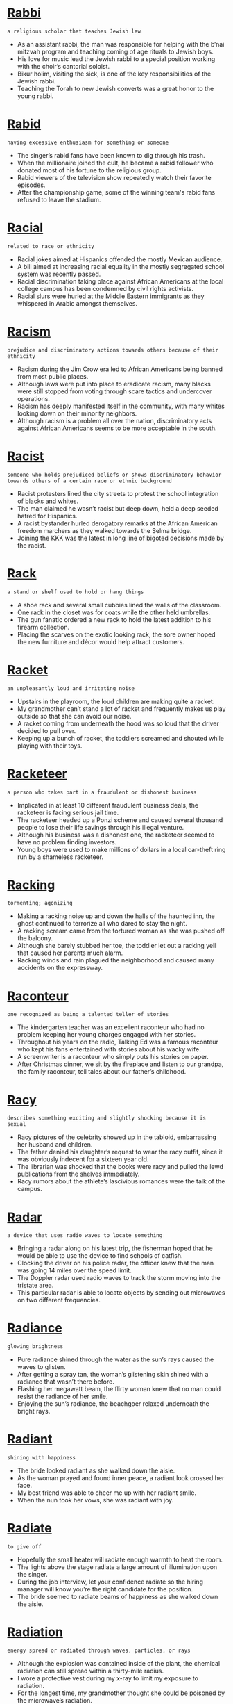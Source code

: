 * [[https://wordsinasentence.com/rabbi-in-a-sentence/][Rabbi]]

  =a religious scholar that teaches Jewish law=

  - As an assistant rabbi, the man was responsible for helping with the b’nai mitzvah program and teaching coming of age rituals to Jewish boys.
  - His love for music lead the Jewish rabbi to a special position working with the choir’s cantorial soloist.
  - Bikur holim, visiting the sick, is one of the key responsibilities of the Jewish rabbi.
  - Teaching the Torah to new Jewish converts was a great honor to the young rabbi.


* [[https://wordsinasentence.com/rabid-in-a-sentence/][Rabid]]

  =having excessive enthusiasm for something or someone=

  - The singer’s rabid fans have been known to dig through his trash.
  - When the millionaire joined the cult, he became a rabid follower who donated most of his fortune to the religious group. 
  - Rabid viewers of the television show repeatedly watch their favorite episodes. 
  - After the championship game, some of the winning team's rabid fans refused to leave the stadium.


* [[https://wordsinasentence.com/racial-in-a-sentence/][Racial]]

  =related to race or ethnicity=

  - Racial jokes aimed at Hispanics offended the mostly Mexican audience.
  - A bill aimed at increasing racial equality in the mostly segregated school system was recently passed.
  - Racial discrimination taking place against African Americans at the local college campus has been condemned by civil rights activists.
  - Racial slurs were hurled at the Middle Eastern immigrants as they whispered in Arabic amongst themselves.


* [[https://wordsinasentence.com/racism-in-a-sentence/][Racism]]

  =prejudice and discriminatory actions towards others because of their ethnicity=

  - Racism during the Jim Crow era led to African Americans being banned from most public places.
  - Although laws were put into place to eradicate racism, many blacks were still stopped from voting through scare tactics and undercover operations.
  - Racism has deeply manifested itself in the community, with many whites looking down on their minority neighbors.
  - Although racism is a problem all over the nation, discriminatory acts against African Americans seems to be more acceptable in the south.


* [[https://wordsinasentence.com/racist-in-a-sentence/][Racist]]

  =someone who holds prejudiced beliefs or shows discriminatory behavior towards others of a certain race or ethnic background=

  - Racist protesters lined the city streets to protest the school integration of blacks and whites.
  - The man claimed he wasn’t racist but deep down, held a deep seeded hatred for Hispanics.
  - A racist bystander hurled derogatory remarks at the African American freedom marchers as they walked towards the Selma bridge.
  - Joining the KKK was the latest in long line of bigoted decisions made by the racist.


* [[https://wordsinasentence.com/rack-in-a-sentence/][Rack]]

  =a stand or shelf used to hold or hang things=

  - A shoe rack and several small cubbies lined the walls of the classroom.
  - One rack in the closet was for coats while the other held umbrellas.
  - The gun fanatic ordered a new rack to hold the latest addition to his firearm collection.
  - Placing the scarves on the exotic looking rack, the sore owner hoped the new furniture and décor would help attract customers.


* [[https://wordsinasentence.com/racket-in-a-sentence/][Racket]]

  =an unpleasantly loud and irritating noise=

  - Upstairs in the playroom, the loud children are making quite a racket.
  - My grandmother can’t stand a lot of racket and frequently makes us play outside so that she can avoid our noise.
  - A racket coming from underneath the hood was so loud that the driver decided to pull over.
  - Keeping up a bunch of racket, the toddlers screamed and shouted while playing with their toys.


* [[https://wordsinasentence.com/racketeer-in-a-sentence/][Racketeer]]

  =a person who takes part in a fraudulent or dishonest business=

  - Implicated in at least 10 different fraudulent business deals, the racketeer is facing serious jail time.
  - The racketeer headed up a Ponzi scheme and caused several thousand people to lose their life savings through his illegal venture.
  - Although his business was a dishonest one, the racketeer seemed to have no problem finding investors.
  - Young boys were used to make millions of dollars in a local car-theft ring run by a shameless racketeer.


* [[https://wordsinasentence.com/racking-in-a-sentence/][Racking]]

  =tormenting; agonizing=

  - Making a racking noise up and down the halls of the haunted inn, the ghost continued to terrorize all who dared to stay the night.
  - A racking scream came from the tortured woman as she was pushed off the balcony.
  - Although she barely stubbed her toe, the toddler let out a racking yell that caused her parents much alarm.
  - Racking winds and rain plagued the neighborhood and caused many accidents on the expressway.


* [[https://wordsinasentence.com/raconteur-in-a-sentence/][Raconteur]]

  =one recognized as being a talented teller of stories=

  - The kindergarten teacher was an excellent raconteur who had no problem keeping her young charges engaged with her stories.
  - Throughout his years on the radio, Talking Ed was a famous raconteur who kept his fans entertained with stories about his wacky wife.
  - A screenwriter is a raconteur who simply puts his stories on paper. 
  - After Christmas dinner, we sit by the fireplace and listen to our grandpa, the family raconteur, tell tales about our father’s childhood.


* [[https://wordsinasentence.com/racy-in-a-sentence/][Racy]]

  =describes something exciting and slightly shocking because it is sexual=

  - Racy pictures of the celebrity showed up in the tabloid, embarrassing her husband and children.
  - The father denied his daughter’s request to wear the racy outfit, since it was obviously indecent for a sixteen year old.
  - The librarian was shocked that the books were racy and pulled the lewd publications from the shelves immediately.
  - Racy rumors about the athlete’s lascivious romances were the talk of the campus.


* [[https://wordsinasentence.com/radar-in-a-sentence/][Radar]]

  =a device that uses radio waves to locate something=

  - Bringing a radar along on his latest trip, the fisherman hoped that he would be able to use the device to find schools of catfish.
  - Clocking the driver on his police radar, the officer knew that the man was going 14 miles over the speed limit.
  - The Doppler radar used radio waves to track the storm moving into the tristate area.
  - This particular radar is able to locate objects by sending out microwaves on two different frequencies.


* [[https://wordsinasentence.com/radiance-in-a-sentence/][Radiance]]

  =glowing brightness=

  - Pure radiance shined through the water as the sun’s rays caused the waves to glisten.
  - After getting a spray tan, the woman’s glistening skin shined with a radiance that wasn’t there before.
  - Flashing her megawatt beam, the flirty woman knew that no man could resist the radiance of her smile.
  - Enjoying the sun’s radiance, the beachgoer relaxed underneath the bright rays.


* [[https://wordsinasentence.com/radiant-in-a-sentence/][Radiant]]

  =shining with happiness=

  - The bride looked radiant as she walked down the aisle.
  - As the woman prayed and found inner peace, a radiant look crossed her face.
  - My best friend was able to cheer me up with her radiant smile.
  - When the nun took her vows, she was radiant with joy.


* [[https://wordsinasentence.com/radiate-in-a-sentence/][Radiate]]

  =to give off=

  - Hopefully the small heater will radiate enough warmth to heat the room.
  - The lights above the stage radiate a large amount of illumination upon the singer.
  - During the job interview, let your confidence radiate so the hiring manager will know you’re the right candidate for the position.
  - The bride seemed to radiate beams of happiness as she walked down the aisle.


* [[https://wordsinasentence.com/radiation-in-a-sentence/][Radiation]]

  =energy spread or radiated through waves, particles, or rays=

  - Although the explosion was contained inside of the plant, the chemical radiation can still spread within a thirty-mile radius. 
  - I wore a protective vest during my x-ray to limit my exposure to radiation.
  - For the longest time, my grandmother thought she could be poisoned by the microwave’s radiation.
  - Do you think mobile phones emit radiation?


* [[https://wordsinasentence.com/radical-in-a-sentence/][Radical]]

  =an idea that is different from traditional views=

  - The conservative church leaders were not interested in hearing any radical religious ideas.
  - After the terrorist attacks of 2001, there were some radical changes in airport security.
  - Radical ideas are what we need to improve the dismal economy.
  - Because of Sarah’s radical beliefs, she found it difficult to get along with men in her conventional community.


* [[https://wordsinasentence.com/radius-in-a-sentence/][Radius]]

  =the circular area or distance limited by the sweep of a line=

  - Because I prefer working close to home, I only applied for positions within a ten mile radius of my apartment.
  - Tons of food and fun events can be found within a fifteen mile radius of downtown.
  - Officials just issued an evacuation order for anyone living within a four-mile radius of the fire.
  - Thrilled that he would be the winner, the cyclist cheered when he realized he was the only contestant within a half mile radius of the finish line.


* [[https://wordsinasentence.com/raffish-in-a-sentence/][Raffish]]

  =unconventional and unacceptable yet intriguing=

  - The raffish woman drew everyone’s attention when she crashed the wedding.
  - While many people found the singer’s raffish behavior interesting, others viewed it as completely unacceptable.
  - The female judge found it difficult to give a harsh sentence to the raffish criminal.
  - With his untidy hair, the Duke was attractive in a raffish sort of way.


* [[https://wordsinasentence.com/raft-in-a-sentence/][Raft]]

  =a flat floating structure for travelling across water that is often made from wood or logs tiled together=

  - The castaway used logs and vine to create a raft that he hoped would help him get off the island.
  - Each raft was only large enough to carry three to four people across the river.
  - Explorers hopped on a raft with a Native American guide, who took them over the rushing rapids.
  - A small raft a few flimsy life jackets were the only flotation devices available to the sailors on the sinking ship.


* [[https://wordsinasentence.com/rage-in-a-sentence/][Rage]]

  =an intense anger that is extremely difficult to manage=

  - Full of rage, the man slammed his fist through the car windshield.
  - Gail flew into a rage when she learned her husband was leaving her for a younger woman.
  - Shaking with rage, the furious woman had to be moved away from her son’s killer.
  - In an attempt to calm his rage, the teacher stepped outside of his classroom.


* [[https://wordsinasentence.com/ragged-in-a-sentence/][Ragged]]

  =tattered and worn=

  - An old, ragged flag showed its tattered stripes as it ripped back and forth in the wind.
  - The pioneers’ ragged clothing showed wear from the grueling trip west.
  - A shabby, ragged cross stood in front of the church for decades before being torn down.
  - Ragged and shabby clothing donned the back of the scruffy panhandler.


* [[https://wordsinasentence.com/raging-in-a-sentence/][Raging]]

  =showing power and intensity=

  - A raging storm swooped into the area, destroying homes with its intensity.
  - Uncontrolled fires raging through the forests were unable to be tamed.
  - The teenager’s raging hormones sent her into a violent temper tantrum over the smallest things.
  - Moving swiftly down the raging river, the drowning man tried his best to stay afloat while fighting the strong current.


* [[https://wordsinasentence.com/raid-in-a-sentence/][Raid]]

  =To invade or search=

  - The successful raid into the nearby country was a military success for the army.
  - Two helicopters assisted in the raid of the concentration camp where Jews were being held captive.
  - During a raid of the building, invaders found several terroristic plans and homemade bombs.
  - Rumors spread of a government raid in which illegal aliens would be rounded up and deported.


* [[https://wordsinasentence.com/rail-in-a-sentence/][Rail]]

  =a bar or series of bars that serves as a fence or barrier=

  - A rail was placed on the outside of the cruise ship to keep passengers from going overboard.
  - On the side of the curvy mountain road, a rail was placed as a barrier for vehicles.
  - Pedestrians looking down into the canyon were urged not to go past the metal rail.
  - A rail down the bowling alley lane stopped the ball from going into the gutter.


* [[https://wordsinasentence.com/raillery-in-a-sentence/][Raillery]]

  =good-natured bantering=

  - While many people think the brothers are arguing, they’re usually just engaging in some fun raillery.
  - I’m never offended by my manager’s raillery because I know it’s simply good-natured teasing. 
  - Growing up, my sister and I often made fun of each other and engaged in other types of raillery.
  - My parents often referred to their playful bantering as raillery.


* [[https://wordsinasentence.com/railroad-in-a-sentence/][Railroad]]

  =a steel track along which trains carrying rail cars travel=

  - Moving down the railroad tracks, the train’s whistle let out a loud toot.
  - Forty percent of the cargo traveling across the railroad by train originated in the southern mines.
  - Railroad workers worked quickly to piece together the steel track for the train cars to move across.
  - A couple walking on a railroad track with no signal or warning system caused a fatal train-pedestrian crash.


* [[https://wordsinasentence.com/raiment-in-a-sentence/][Raiment]]

  =garments=

  - The shelter provides housing, food, and raiment for people in need.
  - In the Amish culture, women do not usually wear brightly colored raiment.
  - The bride’s raiment was so detailed it took four months to sew.
  - According to scripture when Jesus was resurrected he wore raiment that shimmered with a heavenly light.


* [[https://wordsinasentence.com/rain-in-a-sentence/][Rain]]

  =water that condenses form water vapor and then falls from the sky in tiny droplets=

  - Damp rain splashing down onto the children’s faces was just what was needed on a hot day.
  - According to the forecasters, rain showers are expected to continue into next week.
  - A strong winter storm will bring lots of precipitation including both snow and rain.
  - Freezing rain fell from the sky, turning from vapor into water and then into a solid form.


* [[https://wordsinasentence.com/raincheck-in-a-sentence/][Raincheck]]

  =a promise that something that was supposed to occur now will be accepted later=

  - I know I promised you a dance, but something has come up so I’ll have to take a raincheck.
  - You will have to take a raincheck on our date to the movies, as I just found out that my Uncle is in the hospital.
  - If you are still determined to do some activity but cannot do it right now, you must take a raincheck and do it later.
  - I had to take a raincheck for the date with my girlfriend because I got stuck in traffic, but we’ll do it again some other time.


* [[https://wordsinasentence.com/rainfall-in-a-sentence/][Rainfall]]

  =the amount of precipitation falling in an area during a specific time=

  - Rainfall across the region over the past 24 hours has ranged from 2 to 3 inches.
  - Thankfully the tristate area appeared to face no major flooding threat from this weekend’s rainfall.
  - Overnight, rainfall has become less intense but still hasn’t fully ceased.
  - Projected rainfall amounts are forecast between 5 and 7 inches for the viewing area.


* [[https://wordsinasentence.com/raise-in-a-sentence/][Raise]]

  =to lift something up=

  - The store agreed not to raise gas prices if other stores in the area kept them low as well.
  - I can always tell when my mother is surprised; she tends to raise her eyebrows high in astonishment.
  - The boss’s decision to raise his employee’s pay by a dollar made for one happy worker.
  - Because the bank continues to raise interest rates, fewer people can secure the steep loans.


* [[https://wordsinasentence.com/rajah-in-a-sentence/][Rajah]]

  =an Indian king or prince=

  - The film describes the life of an Indian rajah who gave up the throne for love.
  - Since the rajah was unmarried, he made hasty plans to marry an Indian bride to be his queen. 
  - One day the young rajah will be a king in India.
  - Because the young man was impatient to rule, he murdered his father, the supreme rajah of India. 


* [[https://wordsinasentence.com/rake-in-a-sentence/][Rake]]

  =to gather things together into a pile=

  - During the fall, we must rake all the leaves and acorns from the oak tree into big piles for disposal.
  - After the final bet was placed, the roulette dealer began to rake all the chips to her side of the table.
  - While planting the new shrubs, the gardener had to rake the mulch back into the beds.
  - To improve curb appeal, the housewife hired a teenager to rake up all the leaves and debris in the yard.


* [[https://wordsinasentence.com/rakish-in-a-sentence/][Rakish]]

  =filled with a nonchalant attitude that is often displayed in an unconventional manner=

  - Josh’s rakish personality leads him to believe it is okay to have six girlfriends at one time.
  - In our religious community, males are forbidden to have long rakish hair. 
  - The school girls were drawn to the rakish new boy who ignored school rules.
  - Although the rakish pirate was wanted by several governments, he eluded arrest because of his popularity with the public.


* [[https://wordsinasentence.com/rally-in-a-sentence/][Rally]]

  =to come together in support=

  - Soldiers in the regime would rally around one another after every completed mission.
  - Although few were there to rally around the Olympic runner, the support of the few who were present meant the world to him.
  - Protesters rally in opposition of the president, championing one another in this common cause.
  - My whole family came together to rally when my father was diagnosed with cancer.


* [[https://wordsinasentence.com/ram-in-a-sentence/][Ram]]

  =to butt or strike something=

  - The police began to ram the door with a piece of steel in order to force their way in.
  - As the driver continued to ram the car in front of him, shocked onlookers hoped that this act of road rage wouldn’t end in a fatality.
  - A gust of wind was strong enough to ram a buggy into the back of my sister’s car in the grocery store parking lot.
  - The captive was able to ram his captor with a piece of wood and escape into the night.


* [[https://wordsinasentence.com/ramadan-in-a-sentence/][Ramadan]]

  =the holy month when Muslims fast and try to perform good deeds=

  - Observing Ramadan from dawn until dusk, Muslims do not eat during this point of their holy month.
  - During the month of Ramadan, Islamic followers devote themselves to God and make physical sacrifices.
  - Devoting herself to prayer, the Muslim woman donned her hijab and celebrated the arrival of the holy month of Ramadan.
  - Ramadan is a whole month of fasting and giving in which followers of Islam devote themselves to God and giving to others.


* [[https://wordsinasentence.com/ramble-in-a-sentence/][Ramble]]

  =to talk aimlessly=

  - Because my math professor tends to ramble on, I often fall asleep in class.
  - When the tour guide started to ramble about his home life, many of the passengers on the bus grew bored.
  - Until the star of the show arrives on set, the host will probably ramble about the weather. 
  - For the longest time, we listened to the politician ramble without answering any of the audience’s questions. 


* [[https://wordsinasentence.com/rambunctious-in-a-sentence/][Rambunctious]]

  =hyper and energetic=

  - The classroom looked like a war zone after the rambunctious kindergartners ran around knocking things onto the ground.
  - Once the rambunctious puppy got home, he would run around the house nonstop before tearing apart a whole couch.
  - Making loud sounds and swinging fast from tree to tree, the rambunctious monkeys were fun and loud entertainment to watch.
  - The aerobics instructor made us perform a rambunctious routine by continuously moving our bodies to the music.


* [[https://wordsinasentence.com/ramification-in-a-sentence/][Ramification]]

  =a change that makes a situation more complicated=

  - Jason was shocked when he learned the ramification of his cheating was immediate expulsion from the university. 
  - If anyone was injured during the heist, the legal ramification will be even worse for the robbers.
  - When you started dating a married woman, did you not realize a ramification of your actions would be her husband’s hatred? 
  - The trade embargo will be a damaging ramification to the financially distressed nation. 
  - After making a racist statement, the owner of the basketball team realized his words would cause a social ramification and end with his exile from the sports world. 
  - The biggest ramification of the new healthcare law is that many people will lose their current medical coverage.
  - Even though the war between the two oil nations is small, it may have a global ramification if it interrupts the distribution of natural resources. 


* [[https://wordsinasentence.com/ramify-in-a-sentence/][Ramify]]

  =intensify or complicate=

  - As the group’s questions began to ramify and thwart the event, the author began to think Q and A session might better serve their interest.
  - As the girl continued to lie, the effects of her untruths continued to ramify and make the problem worse.
  - Accusing the boy of stealing would only ramify his behavioral issues and cause more confusion in the already chaotic household.
  - A huge loss at the casino would only ramify the already dire financial issues of the gambling addict.


* [[https://wordsinasentence.com/ramose-in-a-sentence/][Ramose]]

  =having many branches=

  - The ramose oak was covered in moss, with the thick peat covering the tree’s many branches.
  - In his journal, the botanist described the tree as ramose because of its many branches.
  - Whipping in the wind, the ramose willow’s shrill branches made a swooshing noise.
  - A woody prostrate shrub is a ramose plant that has many low-lying branches.


* [[https://wordsinasentence.com/rampage-in-a-sentence/][Rampage]]

  =to rush through an area in a reckless or violent manner=

  - Shoppers went on a rampage through the mall, knocking over racks and pushing each other down.
  - On a deadly rampage, the Facebook shooter killed an innocent man walking home from Easter dinner.
  - During the riot, protesters went on a rampage and destroyed several downtown monuments through their rage.
  - A rampage at the government building prompted security reviews and changes in riot response.


* [[https://wordsinasentence.com/rampant-in-a-sentence/][Rampant]]

  =not restrained=

  - During the riots, crime was rampant in the streets.
  - Diseases associated with contaminated water are rampant in the country of Haiti.
  - Unfortunately, underage drinking is rampant in the college town.
  - Sadly, the Internet has made it easier for the rampant spread of false information.


* [[https://wordsinasentence.com/rampart-in-a-sentence/][Rampart]]

  =a fortified wall or embankment that serves as a protective barrier=

  - Soldiers formed a rampart around the city in order to protect Jericho from being overtaken.
  - Without a rampart built around the area to protect the kingdom, the empire was susceptible to attacks from outsiders.
  - A moat and a tall rampart were fortified past the embankment, keeping out riffraff and nosy commoners wishing to disturb the king.
  - Placing a stronger and taller rampart around the new castle would help protect the royal family from intruders.


* [[https://wordsinasentence.com/ramrod-in-a-sentence/][Ramrod]]

  =a metal bar that is used to push explosive material down into the barrel of some old-fashioned guns=

  - A cleaning jag is added to the end of the ramrod to make cleansing of the gun barrel easier.
  - Pushing the ramrod down the musket, the solider prepared to use his gun against the enemy in battle.
  - In old-fashioned guns, a ramrod as used to shove explosives into the barrel.
  - Without a metal ramrod to push explosive material into the gun, the colonist had to look for another way to protect himself form Native attacks.


* [[https://wordsinasentence.com/ramshackle-in-a-sentence/][Ramshackle]]

  =worn down; in disrepair=

  - I will be surprised if your ramshackle car can make it out of the driveway.
  - To build new subdivisions, the city is tearing down all of the ramshackle houses that were abandoned after the hurricane.
  - The ramshackle table collapsed during our Thanksgiving meal.
  - Because I value my safety, there is no way I am going to climb up the ramshackle ladder.


* [[https://wordsinasentence.com/rancid-in-a-sentence/][Rancid]]

  =being foul in taste or smell=

  - The oil went rancid because it was overly exposed to sunlight.
  - The prisoners were fed rancid meat that made them retch and vomit.
  - Route 95 always has a rancid smell due to a nearby landfill.
  - When the door opened, we were hit by a rancid odor.


* [[https://wordsinasentence.com/rancor-in-a-sentence/][Rancor]]

  =a feeling of hate or anger=

  - Even though my mother despised her twin sister, she always spoke about her without rancor.
  - It is hard for me to not feel rancor towards the woman who married my ex-boyfriend.
  - Although my friend betrayed me, I have no rancor towards him.
  - The fiery debate created rancor among the political candidates.
  - Because of the rancor I feel towards my sister, I never go home for the holidays. 
  - While my daughter acted friendly when she ran into her former best friend, I knew it took a great deal of effort for her to hide her rancor.
  - Sometimes I wonder if I will ever be able to let go of the rancor I feel towards my cruel stepmother.


* [[https://wordsinasentence.com/rancorous-in-a-sentence/][Rancorous]]

  =bitter or resentful=

  - Mr. Knightly is a rancorous old man who is always unhappy and seemingly angry at everyone, even if they are strangers.
  - You could say that someone who is always angry and irritable is a rancorous individual, though you might not want to say that to their face.
  - I tend to be very rancorous in the morning, when people try to wake me up before it is necessary and I could have slept a little longer.
  - While most dogs are friendly and sweet, they can become rancorous if they are treated very poorly, going so far as to resent all humans for the actions of one.


* [[https://wordsinasentence.com/random-in-a-sentence/][Random]]

  =accidental; by chance=

  - Corrupt police officers conducted random stop-and-frisk stays throughout the city, targeting people unsystematically.
  - To fairly choose the winner, the store owner pulled a random slip out of a hat full of numbered papers.
  - A random misdialing of the phone connected the woman with the man who would become her husband.
  - The bride and groom were in shock when random guests who no one knew showed up at their reception.


* [[https://wordsinasentence.com/range-in-a-sentence/][Range]]

  =an assortment of things that are of the same general type=

  - A range of emotions filled the heart of the woman who had recently lost her husband and given birth to their child.
  - A range of gift options is available for delivery in the hospital gift shop.
  - Without a range of prizes to offer to the raffle winner, the charity decided to give a simple gift card.
  - The tray held a range of fruit, containing everything from watermelon to blueberries.


* [[https://wordsinasentence.com/rangeland-in-a-sentence/][Rangeland]]

  =an open piece of land where animals graze=

  - The forage on the rangeland was dwindling, leaving little for the cattle to eat on during the winter.
  - Overgrazing by the cattle on rangeland caused soil erosion and loss of plant species that are native to the area.
  - Wildfires burned through the rangeland, singeing hundreds of acres of pastures where animals roam.
  - The rancher purchased several acres of rangeland and placed his horses on it to graze.


* [[https://wordsinasentence.com/ranging-in-a-sentence/][Ranging]]

  =varying between=

  - The teacher has many students in each class, ranging from 25 to 30 per section.
  - Setting the oven to a temperature ranging 350 to 375 degrees will make the crust bake perfectly.
  - Grade ranging between A and F will be assigned to each paper the students turn in.
  - Children ranging from ages 2 to 4 can play on the slide, but older kids aren’t allowed.


* [[https://wordsinasentence.com/rank-in-a-sentence/][Rank]]

  =foul smelling; pungent=

  - After a day of being left out to sour, the rank milk had curdled and begun to smell.
  - Taking off his shoes, the smell of the husband’s rank feet almost choked his wife and child.
  - A rank odor seeped out of the smelly sewer system, letting residents know there was a problem down below.
  - After days of not wearing deodorant to work, the rank man was finally informed of how pungent his pits were.


* [[https://wordsinasentence.com/rankle-in-a-sentence/][Rankle]]

  =to cause bitterness or irritation=

  - The fact the plane is leaving two hours late is certainly going to rankle the passengers.
  - When the prince decided to date a commoner, he knew his romantic choice would rankle his parents. 
  - Releasing the killer from prison is sure to rankle the victim’s family. 
  - If I tell my husband how much money I spent at the store, I am certain the figure will rankle him. 
  - The plan to tear down the historical church and build a strip mall is going to rankle all the religious activists in the community.
  - According to the media, the current poll results are going to rankle the politician who appears to be losing his political seat.
  - The boy’s lazy behavior began to rankle his parents.  


* [[https://wordsinasentence.com/ransack-in-a-sentence/][Ransack]]

  =a frantic hunt for an item that leaves chaos and/or damage in its wake=

  - The thieves continued to ransack the house until they came across the shoebox stuffed with money.
  - If you don’t have an emergency plan for power outages you’ll have to ransack your home for candles and matches. 
  - The aspiring politician wasn’t surprised when the media started to ransack his background in search of  newsworthy stories.
  -  Do you believe the troubled teens who swore they didn’t ransack the school? 


* [[https://wordsinasentence.com/ransom-in-a-sentence/][Ransom]]

  =something that is paid to free an individual who is being held as a hostage=

  - In some cases you can pay the ransom and still not have your loved one returned.
  - How much ransom does the kidnapper want in order to return your wife?
  - I’ll need to withdraw all my money from the bank in order to pay the ransom requested by my daughter’s abductor.
  - Because my parents don’t like me very much, they probably won’t pay the ransom for my release.


* [[https://wordsinasentence.com/rant-in-a-sentence/][Rant]]

  =an act complaining or speaking about something in a loud, lengthy, angry, emotional manner=

  - The woman’s irate Facebook rant was not representative of her character and was eventually taken down.
  - In a tirade, the deranged stranger proceeded to rant about pharmaceutical overcharges.
  - Mid-rant, the man seemed to realize how silly his outburst was and sulked off in a different direction.
  - With her rant completed, the woman tapped her foot, waiting for her children to begin cleaning.


* [[https://wordsinasentence.com/rap-in-a-sentence/][Rap]]

  =a sharp knock or blow made quickly=

  - A sharp rap at the door startled the nervous housewife who wasn’t expecting any visitors.
  - Every time he was nervous, the attorney would rapidly rap his knuckles on the table.
  - Expecting Santa Claus to come any minute, the children listened for the slightest rap or tap outside.
  - A quick rap on Juliet’s window let her know that her lover was waiting below.


* [[https://wordsinasentence.com/rapacious-in-a-sentence/][Rapacious]]

  =aggressively greedy=

  - Because of its rapacious appetite, the shark is often considered to be more of an eating machine than a living creature.
  - Our rapacious neighbors have maxed out five different credit cards because they always have to have something newer and better.
  - The Vikings had a reputation for being merciless conquerors, and they were rapacious about taking away as much loot from their raids as their ships could carry.
  - Even though Bruno is always happy to give you a loan at a ridiculously high interest rate, if you don’t pay him back on time he becomes a rapacious bill collector.
  - According to early historical documents, ancient rulers were rapacious tyrants who could never acquire enough wealth or power.
  - The rapacious developer kept trying to procure all the property he could, and he was using fraudulent means to get people to sell their land to him for ridiculously low prices.
  - Because of his aggressive pursuit of new clients for his law office, Daniel has a reputation as a rapacious ambulance chaser.


* [[https://wordsinasentence.com/rapid-in-a-sentence-2/][Rapid-fire]]

  =describes something coming quickly, one after the other=

  - Rapid-fire questioning during round three of the quiz bowl happened so quickly that most of the contestants became nervous.
  - Shelling out rapid-fire discounts, the company tried to sell its remaining inventory as quickly as possible.
  - Because rapid-fire decision making can lead to mistakes, try to take it slow when deciding on a solution to a problem.
  - Rapid-fire signing of autographs at the meet and greet caused the actress to be worn out before the award show.


* [[https://wordsinasentence.com/rapid-in-a-sentence/][Rapid]]

  =moving swiftly=

  - Thank you for your rapid response to my question.
  - Because of the rapid population growth in the area, the city council has approved the release of funds for a new school. 
  - The building of the mall has resulted in a rapid expansion of tourism in the small town.
  - If Lenny continues to lose blood at such a rapid rate, he'll die within minutes.


* [[https://wordsinasentence.com/rapidity-in-a-sentence/][Rapidity]]

  =quickness; swiftness=

  - Mashing the buttons with great rapidity, the toddler quickly locked his mother’s phone with his insistent pressing.
  - The student’s already fast speech always increases in rapidity when he is nervous.
  - Writing with great rapidity, the fast typist often made careless mistakes.
  - Deaths from the highly contagious virus are occurring with unprecedented rapidity.


* [[https://wordsinasentence.com/rapier-in-a-sentence/][Rapier]]

  =a long slender blade that has two edges and a protective ornament for the hand=

  - In fencing, I often use a rapier because it has a long blade that makes it perfect for thrusting.
  - “En garde,” the musketeer said as he pointed his rapier at his enemy.
  - The protective accessory on the long knife makes the weapon similar in appearance to a fencing rapier.
  - After the soldier thrust his rapier into his foe’s belly, he saw blood spurt out of the wound.


* [[https://wordsinasentence.com/rapine-in-a-sentence/][Rapine]]

  =the taking of another’s property by force=

  - To prevent rapine during the war, many people hid their most valuable possessions.
  - The school bully engages in rapine when he takes lunches from smaller students.
  - The thieves' attempt at rapine was foiled when the old man pulled out a rifle to prevent the theft of his belongings. 
  - When the cattle rustlers were caught by the sheriff, they plead guilty to the rapine of thousands of cows.


* [[https://wordsinasentence.com/rapport-in-a-sentence/][Rapport]]

  =a pleasant association or relationship=

  - The rapport I have with my therapist allows me to tell her my deepest thoughts.
  - As a happily married couple, my husband and I share a deep rapport.
  - Jane hoped to establish a rapport with her adopted daughter that would allow them to build a loving relationship.
  - Because my coworker has a great rapport with our boss, she will probably get a raise before I obtain one.


* [[https://wordsinasentence.com/rapprochement-in-a-sentence/][Rapprochement]]

  =an agreement reached by opposing parties=

  - After the warring countries reached a rapprochement, things in the area are now more politically calm.
  - Mediators pushed towards rapprochement but the two sides could never reach an agreement.
  - An experiment in racial rapprochement was conducted to see if any of the techniques could help heal racial tensions in the neighborhood.
  - Rapprochement between the U.S. and North Korea seems unlikely as more threat are made from both sides.


* [[https://wordsinasentence.com/rapscallion-in-a-sentence/][Rapscallion]]

  =a person who is mischievous=

  - The young, Irish rapscallion spent most of his first days in New York looking for something to get into.
  - Finishing off his stint as a train robber, the rapscallion insisted he was done with his days of bad behavior.
  - A rapscallion in his youth, the elderly man loved to tell stories of when he was a wayward steamboat captain.
  - The teen’s reputation as a mischievous scallion stopped him from getting hired by the summer intern program.


* [[https://wordsinasentence.com/rapt-in-a-sentence/][Rapt]]

  =totally enthralled=

  - The toddler watched the cartoon in rapt attention.
  - Whenever my favorite actor comes onscreen, I am rapt by his performance. 
  - The audience was rapt as the two boxers squared off in the ring.
  - Because the reality star is rapt by her appearance, she constantly looks in the mirror.


* [[https://wordsinasentence.com/rapture-in-a-sentence/][Rapture]]

  =a mood of great joy or love=

  - John is a spiritual man who claims he experienced rapture during his baptism.
  - In rapture, the happy groom watched his bride walk down the aisle.
  - April’s rapture knew no bounds when her boyfriend proposed to her. 
  - When the sedative put Helen in a state of rapture, she started to profess her love for everyone. 


* [[https://wordsinasentence.com/rapturous-in-a-sentence/][Rapturous]]

  =displaying immense enthusiasm or joy=

  - The singer entered the sold-out concert hall to rapturous applause.
  - If the play continues to earn less than rapturous reviews, it will close soon.
  - I gave a rapturous yell as my son kicked the ball into the net. 
  - As the wounded soldier took the stage, the audience saluted him with a rapturous standing ovation.


* [[https://wordsinasentence.com/rare-in-a-sentence/][Rare]]

  =uncommon=

  - The coin was a rare edition and was not found in many collections around the world.
  - It is rare that a runner win more races in their older years than they did in their prime.
  - Rare cave formations are one of the uncommon and interesting sites found in Arkansas.
  - Offering rare selections of wine to his clients, the realtor hoped his generosity would land him a sell.


* [[https://wordsinasentence.com/rarefaction-in-a-sentence/][Rarefaction]]

  =the lessening of density in a substance=

  - The rarefaction of air occurs as it rises higher in the atmosphere, where it loses much of its density.
  - Rarefaction is the name of the process when a substance begins losing density, such as in the case of sound waves.
  - The further a sound wave travels, the less dense it becomes, which is an example of the rarefaction process.
  - You can witness rarefaction at the beach, as a wave loses a great deal of its density as it travels towards the shore.


* [[https://wordsinasentence.com/rarefied-in-a-sentence/][Rarefied]]

  =relevant to only a select group=

  - The rarefied book was written in an ancient language that could only be read by a few linguists and historians.
  - When the Olympian won his tenth gold medal, he joined a rarefied body composed of only a small number of athletes.
  - Only a couple of audience members were not confused by the scientist’s rarefied concept. 
  - Because Ann and Ted were not used to staying in luxury resorts, they were baffled by some of the rarefied amenities offered to them.


* [[https://wordsinasentence.com/rarefy-in-a-sentence/][Rarefy]]

  =to convert into something less thick=

  - The humidifier will rarefy the room by putting moisture in the air.
  - Because of an increase in residential developments, the forests are continuing to rarefy.
  - The chemotherapy may rarefy a person’s hair and cause baldness.
  - To make the mixture less dense, add water to rarefy it.


* [[https://wordsinasentence.com/rarity-in-a-sentence/][Rarity]]

  =infrequency; uncommonness=

  - It is a rarity to see my grandmother at family functions since she prefers to stay in the house most of the time.
  - The rarity of the painting caused it to be sold at auction for an extremely high price.
  - Despite the illness’s rarity, doctors were convinced they had the cure to the unusual disease.
  - Going out to eat is a rarity in my house since my husband thinks buying food you can cook at home is a waste.


* [[https://wordsinasentence.com/rascal-in-a-sentence/][Rascal]]

  =a person who is always getting into trouble or mischief=

  - My grandpa often describes my little brother as a rascal who can’t be still.
  - Once Upon a Time’s Rumpelstiltskin is a ruthless rascal that is always trying to sabotage others happiness.
  - The village scamp is a mischievous rascal who stirs up trouble with most of the townspeople.
  - Landing himself in prison, the rascal had finally committed a crime the police weren’t willing to overlook.


* [[https://wordsinasentence.com/rash-in-a-sentence/][Rash]]

  =acting without thinking=

  - The boy acted in a rash manner and didn’t consider the consequences of driving under the influence.
  - Because of Tim’s rash behavior, he’ll be in prison for the next twenty years. 
  - This should not be a rash decision so take your time and think over your options.
  - If you judge someone solely on appearance, you’re making a rash judgment because you know nothing about the person. 


* [[https://wordsinasentence.com/raspy-in-a-sentence/][Raspy]]

  =hoarse or harsh, usually in regards to a person’s voice=

  - My sore throat made my voice sound raspy to my friends, who knew I was sick the moment they heard my hoarse words.
  - The extremely old man had a very raspy voice, made harsh by the strain that was placed on his vocal cords in his old age.
  - If you smoke a lot, it is very likely that your voice will become raspy and rough as you get older, since you will have damaged your vocal cords and lungs.
  - People who have trouble breathing often have a raspy voice, since they cannot get enough air into their lungs to speak clearly and smoothly.


* [[https://wordsinasentence.com/rate-in-a-sentence/][Rate]]

  =charge or fee=

  - My attorney’s rate is much higher than other lawyers because of his excellent reputation and years of experience.
  - The babysitter’s rate is 10.00 per hour and includes snacks and light housekeeping.
  - When hiring a new groomer, the pet owner based her decision on service pictures as well the rate charged for grooming.
  - An extra fee is charged for eyebrow waxing at the salon, but an hourly rate is not assessed.


* [[https://wordsinasentence.com/rather-in-a-sentence/][Rather]]

  =quite; to a slight degree=

  - It is rather cold outside, so I should wear a jacket when heading to work.
  - The puppy is rather active and runs around most of the night.
  - Though he is rather young, Jared seems set on joining the military one day.
  - The man’s snoring is rather loud, so his wife usually sleeps in another room.


* [[https://wordsinasentence.com/ratify-in-a-sentence/][Ratify]]

  =to officially go on the record as approving something=

  - Unfortunately, half of the legislators refuse to ratify a bill that would increase funding for public schools.
  - The shareholders will ratify any merger that will increase their dividends.
  - If the president chooses to ratify the budget proposal, the new budget will go into effect in January.
  - The oil producing countries will not ratify an agreement that limits their ability to raise fuel prices.
  - Since the students worked with administrators to create the new dress code, they are sure to ratify the proposal at their monthly meeting.
  - The tax reduction will not continue if at least three-fourths of the legislators do not vote to ratify the extension.
  - Because one state has chosen not to ratify the amendment, the amendment will not be added to the U.S. Constitution. 


* [[https://wordsinasentence.com/ratio-in-a-sentence/][Ratio]]

  =proportion or percentage=

  - The ratio of boys to girls in the classroom was much higher than last year.
  - The ratio between a person’s income and their expenses will help determine how much money they can save monthly.
  - Every year, the coalition works to reduce the ratio of smokers to nonsmokers in the area.
  - The company’s price-earnings ratio is significant because of low production, high price tag products.


* [[https://wordsinasentence.com/ratiocination-in-a-sentence/][Ratiocination]]

  =the method of precise thinking=

  - The detective used his ratiocination to determine the killer’s identity.
  - After suffering a head injury, the man was unable to engage in the ratiocination needed to perform simple math calculations.
  - We reached our conclusion on buying the home after evaluating information using ratiocination. 
  - Because the police officer wasn’t experienced in ratiocination, he didn’t realize he had overlooked a valuable clue. 


* [[https://wordsinasentence.com/ration-in-a-sentence/][Ration]]

  =the portion that is distributed=

  - I put the dog’s daily ration in a bag for the pet sitter.
  - Because the shipwreck survivors were running low on food supplies, each person received only a small ration each day.
  - The man pulled into the crowded gas station to receive his weekly fuel ration.
  - Although the soldier was hungry, he gave his daily ration to the starving child.


* [[https://wordsinasentence.com/rational-in-a-sentence/][Rational]]

  =centered on reasoning or logic=

  - I cannot have a rational discussion with my delusional aunt.
  - According to the physician, there is no rational explanation for the disappearance of the tumor.
  - The defendant did not have a rational excuse to explain his vicious attack on the priest.
  - Since Tim was diagnosed with a mental disorder, he has been taking medicine to help him think in a rational manner.


* [[https://wordsinasentence.com/rationale-in-a-sentence/][Rationale]]

  =an explanation given to justify something=

  - The judge asked the young man to explain his rationale for stealing a police car.
  - During the debate, the politician must explain his rationale for his position on the  argument. 
  - The rationale for the intense scrutiny at airports is to prevent hijackers from taking over airplanes.
  - Before the principal explained his rationale for suspending the student, the young man’s parents were  very upset.


* [[https://wordsinasentence.com/rationalism-in-a-sentence/][Rationalism]]

  =the practice of basing opinions and actions on reason and knowledge instead of religious belief or emotion=

  - The scientist insisted that religions should be swept aside and replaced with rationalism.
  - Believing in rationalism, the skeptic refused to let his emotions guide his decision-making.
  - Rejecting the rationalism of science, the man decided to stick to his religious roots instead.
  - Freethinking and rationalism go hand in hand since both involve basing decisions on knowledge and reasoning.


* [[https://wordsinasentence.com/rationalize-in-a-sentence/][Rationalize]]

  =to justify negative behavior=

  - When he could not rationalize why he stayed out past curfew, the teen’s parents took his car for a month. 
  - The driver tried to rationalize why she was speeding so that she would not receive a citation. 
  - Without a way to rationalize his missing homework, the student knew he would be in trouble.
  - It was hard to rationalize why someone would set the neighborhood church on fire. 


* [[https://wordsinasentence.com/rattle-in-a-sentence/][Rattle]]

  =to shake or clatter=

  - Aftershocks from the earthquake were strong enough to rattle the china in the kitchen cabinet.
  - Hearing the snake’s shaking tail rattle next to my foot sent me into a tizzy.
  - The rattle and clatter of popcorn kernels hitting the metal pan made my mouth water.
  - As he continued to rattle and bang the change in his small tin cup, the homeless man looked pitifully at those passing by.


* [[https://wordsinasentence.com/raucous-in-a-sentence/][Raucous]]

  =behaving in a noisy and disorderly way=

  - Raucous but fun is how they always describe her birthday parties.  
  - Although Mitchell never had a dollar to buy a drink, he was always the most raucous person at the bar.
  - With a raucous laugh and an evil grin, the purse snatcher grabbed my purse and ran. 
  - Did you hear that shots were fired at the raucous rap concert?
  - When their football team ran out onto the field, the fans became quite raucous.
  - After listening to the raucous cries of a variety of birds, Dr. Samuels was able to understand their mating calls.
  - His talk show was popular because of the raucous behavior of the studio audience.


* [[https://wordsinasentence.com/ravage-in-a-sentence/][Ravage]]

  =to destroy=

  - The category five hurricane will ravage the city.
  - Despite the efforts of the firemen, the fire continued to ravage the forest.
  - It took the teething puppy only a few minutes to ravage the stuffed animal.
  - If diabetes is not controlled, it can ravage many organs in the human body.


* [[https://wordsinasentence.com/rave-in-a-sentence/][Rave]]

  =to speak wildly and incoherently, as though insane=

  - The hermit would rave at anyone that happened upon his home in the woods, never making sense or saying anything reasonable.
  - People who take drugs are likely to rave at others if they are not in their right mind, though that usually only happens when they take drugs that are not prescription.
  - The crazy man that had been living by himself could only rave at the people that tried to talk to him after his rescue.
  - People who wake up confused from a dream or a nightmare may rave unintelligibly for a few moments before anyone can understand them.


* [[https://wordsinasentence.com/ravel-in-a-sentence/][Ravel]]

  =to untangle or unravel and object or situation=

  - As more and more facts came to light, the truth about who murdered the butler began to ravel.
  - Pulling the string with his small paw, the kitten tried to ravel the tight ball of yarn.
  - The frustrated fisherman strugged to ravel the tangled line.
  - Trying to ravel her fiance’s twisted web of lies seemed almost impossible to the jilted bride.


* [[https://wordsinasentence.com/ravenous-in-a-sentence/][Ravenous]]

  =very hungry=

  - As a ravenous carnivore, Adam was sure that he would be able to finish the 4-pound steak in an hour.
  - The ravenous dragon flew low over the forest looking for movement that would reveal the presence of some tidbit to satisfy the rumblings in his belly.
  - Even though she felt ravenous, Scarlet allowed herself to nibble only the smallest portions of the delicious party goodies.
  - Sometimes children act out at school because they are neglected at home and are ravenous for attention, good or bad.
  - Despite her small size, Emma always seems to be ravenous, even after she has already eaten a sizeable meal.
  - If we hadn’t put up a high fence, our garden would have been totally demolished by the ravenous deer coming down from the hills.
  - No matter what type of stressful situation I’m facing, my body responds by eating everything in sight because of my ravenous appetite.


* [[https://wordsinasentence.com/ravine-in-a-sentence/][Ravine]]

  =a tiny yet deep valley=

  - As the driver lost control on the dirt road, the car suddenly headed into the ravine.
  - We threw stones into the ravine while standing on the cliff.
  - Along the mountain trail, there is a ravine into which a number of hikers have fallen.
  - A small valley is referred to as a ravine.


* [[https://wordsinasentence.com/ravishing-in-a-sentence/][Ravishing]]

  =extremely beautiful=

  - The groom thought the bride looked ravishing in her wedding dress.
  - When the ravishing woman entered the room, all eyes were drawn to her beauty.
  - The event planner designed a ravishing setting for the elaborate gala.
  - My stylist told me that I looked ravishing in red.


* [[https://wordsinasentence.com/ray-in-a-sentence/][Ray]]

  =a narrow beam of light=

  - A ray of light shined out of the flashlight and directly onto the suspect.
  - Beaming from the sun, the ray lit up the sky and ushered in the morning.
  - The small ray of sunlight peaked from behind the cloud and caused the water to glisten.
  - A UVA ray can be dangerous, so direct exposure to light beams should be avoided.


* [[https://wordsinasentence.com/razbliuto-in-a-sentence/][Razbliuto]]

  =used to describe the feeling of having once loved something but no longer feeling the same way about=

  - My feeling of razbliuto was for my past love, who I once felt great passion for but now only detested.
  - Razbliuto is a term used to refer to the very specific emotion of not caring for something that you once did.
  - Romeo had a feeling of Razbliuto for Rosaline, who he once loved but did no longer after he met Juliet.
  - Razbliuto is most easily described in regards to love, as many people no longer feel anything for those they once loved when they were younger.


* [[https://wordsinasentence.com/raze-in-a-sentence/][Raze]]

  =to demolish=

  - As part of his campaign promise, the mayoral candidate pledged to raze all neglected properties that were unfit for human life.
  - Officials struggled with deciding whether or not to raze the abandoned church to make room for a parking lot. 
  - The commercial builder has plans to raze the buildings and develop the area into a series of strip malls. 
  - After losing the majority of their home in a fire, the Smiths decided to raze their entire residence and build afresh.
  - Residents of the mostly Christian town are upset about the developer’s plan to raze an abandoned mall and turn it into a gigantic casino.
  - When the troops came through the village, their mission was to raze everything and leave nothing standing.  
  - In a few moments, the bulldozer will raze the old nursing home to make room for a modern retirement center.


* [[https://wordsinasentence.com/react-in-a-sentence/][React]]

  =to respond or behave in a certain way=

  - We hope my brother will react in an excited way when we yell “surprise!”
  - The dog began to react, barking as soon as he sniffed drugs in the car.
  - How would you react or respond if you found out that you had won a million dollars?
  - Though we tried to make him laugh or talk, we couldn’t get the mime to react.


* [[https://wordsinasentence.com/reactant-in-a-sentence/][Reactant]]

  =a substance that is there at the beginning of a chemical reaction=

  - Hydrogen is a reactant which when combined with oxygen can make water. 
  - If the substance is located on the left side of a chemical equation, it is a reactant.
  - The reactant is altered in some way during a chemical reaction.
  - When the reactant was mixed with the other reactant, an explosion occurred.


* [[https://wordsinasentence.com/reactionary-in-a-sentence/][Reactionary]]

  =against change=

  - My grandmother is described as reactionary because she refuses to use modern technologies like microwaves and mobile phones. 
  - Because Randall is a reactionary political candidate, he promises to curb the liberals’ massive spending. 
  - The new president believes some of the government’s reactionary policies should be changed.
  - As a reactionary politician, the elderly senator votes against any bill that attempts to alter the status quo.


* [[https://wordsinasentence.com/readily-in-a-sentence/][Readily]]

  =willingly and without doubt=

  - My empty stomach readily received the food I ate for lunch.
  - I readily drank the hot beverage after being out in the cold.
  - The child readily ran to greet her father upon his return from the war.
  - Heather readily held her newborn baby boy, loving and nurturing him any chance she could get.


* [[https://wordsinasentence.com/readiness-in-a-sentence/][Readiness]]

  =the act of being prepared and equipped=

  - The future college student’s readiness to attend college could be seen since she had already paid all of the tuition and packed her bags.
  - After the depressed woman was tired of being ridiculed by her boss on a daily basis, her readiness to change jobs was apparent by her resume submissions to many local companies.
  - Family members noticed Sally’s readiness to adopt children by remodeling a room in her house for a nursey and buying baby clothes and toys.
  - Even though the young child was prepared for surgery by the nurses, her confidence and lack of tears revealed her readiness for the procedure.


* [[https://wordsinasentence.com/reaffirm-in-a-sentence/][Reaffirm]]

  =to state something again=

  - By transferring to the Middletown Baptist Church, I had to reaffirm my faith in front of the congregation.
  - Karen submitted proof that she was qualified for the nursing position because she was able to provide her resume and reaffirm her commitment to the care of patients.
  - On their 30th wedding anniversary, the loving couple decided to reaffirm their vows in front of a packed church.
  - After working for 5 years, the client allowed Sally to reaffirm her commitment to the company for another 2 years.


  - Doctors worked to relieve his shoulder pain and realign the joint.
  - The medication lifts your mood, restores your energy, realigns your brain chemistry - and the price is unbeatable.
  - There is a lot of work to be done to realign our party with our principles and our heritage.
  - Acupuncture is a practice based on traditional Chinese medicine where needles inserted into the skin are used to realign the flow of energy, or qi, in the body.


* [[https://wordsinasentence.com/realism-in-a-sentence/][Realism]]

  =a realistic approach of accepting things as they are and dealing with them accordingly=

  - The scientist always approached his work with a sense of realism and refused to let emotions lead him.
  - Realism influenced the artist’s work as he preferred to create masterpieces that reflect reality.
  - The film reflected a push towards realism and acceptance of the country’s problems.
  - Offset by her husband’s realism, Martha’s romantic attitude seemed out of place in her practical family.


* [[https://wordsinasentence.com/reality-in-a-sentence/][Reality]]

  =the true situation exactly as it exists=

  - The reality of the family’s poverty meant they didn’t have much food or water.
  - Facing reality, the man had to accept the fact that his wife wasn’t coming back.
  - I hoped my team would win, but in reality, I knew they would probably lose.
  - It is a sad reality that not all children are safe and secure in their homes.


* [[https://wordsinasentence.com/realization-in-a-sentence/][Realization]]

  =the action of becoming informed or aware=

  - The realization shocked me into silence when I figured out my boyfriend was stumbling through a marriage proposal. 
  - When the realization hit that my husband never loved me, I removed my inheritance from our joint banking account. 
  - Once Jeffrey came to the realization of his mortality, he understood the importance of spending time with his family.
  - After a moment of realization, it dawned on Ann she had won the lottery.


* [[https://wordsinasentence.com/realm-in-a-sentence/][Realm]]

  =a subject or area in which an individual has curiosity, experience, and/or knowledge=

  - In recent years, many technological innovations have deepened my interest in the realm of computer science. 
  - The player of the interactive game must create his own magical realm before engaging in online play. 
  - As a child Jordan had a strong interest in the realm of education so it is not surprising he grew up to become a college professor.
  - Jane’s career as a fortuneteller started with her curiosity about the psychic realm.


* [[https://wordsinasentence.com/reap-in-a-sentence/][Reap]]

  =to harvest by cutting=

  - With the invention of the thresher, farmers were able to reap their crops faster than before.
  - In order to sell the soybeans to the local markets before his competition, Farmer John would have to reap the harvest within the next two days.
  - The main job on the plantation was to reap the wheat during the springtime and then clean it before taking it to market.
  - I knew that I could reap the apples once they were bright red and ripe while hanging on the trees.


* [[https://wordsinasentence.com/rear-in-a-sentence/][Rear]]

  =the back part of something=

  - Working out almost daily, the shapely woman tried to sweat off her rear end.
  - The rear tire on the car kept going flat while the front one stayed aired up.
  - Plowing into the rear of the car in front of him, the distracted driver never hit his breaks.
  - Standing in the rear of the long line, the family could barely see the entrance to the theater.


* [[https://wordsinasentence.com/reason-in-a-sentence/][Reason]]

  =cause or basis=

  - There is no reason to clean the house because it is already spotless.
  - Because he has a doctor’s appointment, Jim had a reason to be off from work.
  - The reason we can’t swim is because it is too cold outside.
  - Giving no reason for his crimes, the thief was carted off to jail.


* [[https://wordsinasentence.com/reasonable-in-a-sentence/][Reasonable]]

  =sensible and rational=

  - After so many silly answers, the teacher was happy that her top student gave a reasonable response to the question.
  - “I am trying to be reasonable with this situation,” the calm customer stated, “but I was completely overcharged for this item.”
  - Making the request for a non-smoking room seemed reasonable for everyone since the woman was allergic to smoke.
  - The cost of the service was reasonable since all other handymen would have charged the same amount for this service.


* [[https://wordsinasentence.com/reasoning-in-a-sentence/][Reasoning]]

  =thinking; figuring=

  - When the couple fell in love, all logical reasoning flew out the window.
  - The reasoning behind the family’s move was that they thought Seattle would be a safer city for the kids than Memphis.
  - The part of the brain that controls reasoning was injured, causing the patient to have trouble figuring things out.
  - Reasoning problems take a great deal of thinking skills to solve correctly.


* [[https://wordsinasentence.com/reassurance-in-a-sentence/][Reassurance]]

  =words spoken or actions taken to make a person feel better=

  - After I lost the contest, my husband spoke words of reassurance so I wouldn’t doubt my ability.
  - The boy looked in his father’s direction for reassurance when he felt nervous during his speech.
  - Because many teens are insecure, they need lots of reassurance from their peers.
  - The doctor’s reassurance gave me hope for a speedy recovery.


* [[https://wordsinasentence.com/reassure-in-a-sentence/][Reassure]]

  =to say or do something to remove fear or doubt=

  - The husband tried to reassure his wife that he loved her no matter what.
  - Sandra had to reassure her nervous boss that the deal would continue as planned.
  - Anxious about the test results, Carol needed someone to reassure her that everything would be okay.
  - The banker tried to reassure the wary customer that his funds would be secure in the safe.


* [[https://wordsinasentence.com/rebel-in-a-sentence/][Rebel]]

  =to rise up in a revolt against something=

  - Members of the group decided to rebel after seeing that no one was listening to their ideas.
  - The soldiers knew that they couldn’t rebel without a solid plan for their revolt.
  - Even though she usually listened to her parents, Heather would rebel against the rules every now and again.
  - The colonists decided to rebel against the unfair tax laws and throw the tea into the water.


* [[https://wordsinasentence.com/rebellion-in-a-sentence/][Rebellion]]

  =an attempt to replace one form of government with another or an organized act of defiance against authority=

  - The plantation owner killed the leader of the slave rebellion to deter other slaves from being disobedient.
  - When the rebellion against the dictator failed, the rebels were beheaded.
  - My teenager is going through a period of rebellion and will not do anything I tell her to do.
  - Because many workers feel they are underpaid, they sometimes participate in acts of rebellion  like organized “no shows”.


* [[https://wordsinasentence.com/rebellious-in-a-sentence/][Rebellious]]

  =unruly and wild with behavior and actions=

  - The rebellious teen refused to listen to his parents and did what he wanted to do.
  - Rebellious and unruly, Anna pretended to go to bed but snuck out of her window instead.
  - Because of his rebellious behavior, the sophomore was suspended from school for being disobedient and disrespecting his teacher.
  - The banker’s rebellious son refused to listen to his father and continued to drain his parents’ finances.


* [[https://wordsinasentence.com/rebuff-in-a-sentence/][Rebuff]]

  =to turn down or refuse=

  - Since your offer does not benefit me, I will have to rebuff it and walk away empty-handed.
  - The pretty woman’s rebuff was so kind that Jared did not feel bad when she turned down his offer to dance.
  - Because the position does not pay well, Kelly decided to rebuff her supervisor’s offer of a promotion.
  - The unattractive girl was shocked when the star of the football team did not rebuff her invitation to the dance.
  - Since Alice is married to Jeff, she is going to rebuff Bill’s lunch invitation. 
  - Unfortunately I have to rebuff your expensive gift because we hardly know each other.
  - The parole board will rebuff the violent killer’s plea for an early release.


* [[https://wordsinasentence.com/rebuke-in-a-sentence/][Rebuke]]

  =to criticize sharply or a sharp criticism=

  - Good parents praise their children more than they rebuke them.
  - When I was a teenager, I would avoid my mother so I would not have to listen to her rebuke my clothing choices. 
  - The nun did not hesitate to rebuke the misbehaving child.
  - After learning the lawyer accepted a bribe, the committee decided to rebuke him and suspend his license. 
  - The minister used the sermon to rebuke those who were spreading gossip in the church. 
  - After eight-year-old Max set the curtains on fire, he received a severe rebuke from the fire department. 
  - Maggie is going to rebuke her teenage son for not cleaning his bedroom. 


* [[https://wordsinasentence.com/rebut-in-a-sentence/][Rebut]]

  =to deny something by giving reasons it cannot be true=

  - The defense attorney tried hard to rebut the prosecutor’s accusation about the defendant.
  - Because it is impossible to rebut DNA evidence, there is no way the suspect can deny his presence at the  crime scene.
  - The politician held a media conference to rebut the allegation he accepted bribes for votes.
  - During the debate, the losing team failed to adequately rebut its opponent’s argument.


* [[https://wordsinasentence.com/rebuttal-in-a-sentence/][Rebuttal]]

  =an account that is written or stated to contradict another idea=

  - Since the defense attorney did not have a rebuttal to the prosecutor’s statement, he was unable to make the jury believe his client’s alibi.
  - A rebuttal witness was called to contradict the testimony of the prosecutor’s key witness.  
  -  During the politician’s rebuttal, he further described his proposal to improve the nation’s economy.
  - Gil was so hurt by his wife’s accusation he refused to respond with a rebuttal.


* [[https://wordsinasentence.com/recalcitrant-in-a-sentence/][Recalcitrant]]

  =stubborn=

  - Despite being offered treats by his parents, the little boy was still recalcitrant about doing his homework.
  - Because of its two recalcitrant members, the committee got very little work done.
  - The recalcitrant teenager gets into trouble every day.
  - Since his recalcitrant client was not following instructions, the lawyer had a hard time preparing a solid defense.
  - After the economy soured, the president fired his recalcitrant advisers.
  - Our recalcitrant boss refuses to listen to the union representative’s proposal.  
  - Annette is so recalcitrant that every discussion we have turns into an argument. 


* [[https://wordsinasentence.com/recall-in-a-sentence/][Recall]]

  =to call up a memory=

  - Because the woman didn’t want her abusive husband arrested, she swore she couldn’t recall her attacker.  
  - The little girl became frantic when she couldn’t recall the location of her favorite doll.
  - Since I can’t recall if I secured the front door, I have to go back and check the lock.
  - My grandfather often finds it difficult to recall numbers and dates.


* [[https://wordsinasentence.com/recant-in-a-sentence/][Recant]]

  =to retract a public statement=

  - After being convicted of perjury, the witness had to recant her remarks against the defendant.
  - The judge ordered the magazine to recant the false statements it made about the actress.
  - If my best friend does not recant the accusation she made about me, then she and I will no longer be friends.
  - The brutal dictator will behead any rebels who refuse to recant their criticisms of his rule.
  - Rather than be considered crazy, Richard decided to recant his statement of an alien abduction.
  - The newspaper editor will be sued if he does not recant his editorial piece on the singer.
  - When the church elders called the young parishioner into their office, they commanded him to recant his testimony that claimed God was not real.  


* [[https://wordsinasentence.com/recap-in-a-sentence/][Recap]]

  =a review of something=

  - The teacher gave us a recap of everything we had learned over the semester the day before the final exam.
  - A really great teacher will provide a recap of learned lessons whenever a pupil needs a review on what they have learned.
  - I needed a recap on everything my mother had asked me to do as chores because she had spoken for ten minutes straight by the time she finished telling me.
  - I forgot where I left my keys when I arrived home yesterday, so I had to do a mental recap to recall where I had been.


* [[https://wordsinasentence.com/recapitulate-in-a-sentence/][Recapitulate]]

  =to review or repeat=

  - At the start of each class, the professor will recapitulate yesterday’s lecture.
  - My grandmother has the tendency to recapitulate her stories over and over again.
  - To ensure my students understand the instructions, I recapitulate them more than once.
  - The president will recapitulate the main points of his speech before leaving the podium.
  - Although I read the legal document several times, I still found it difficult to recapitulate the information to others.
  - The political candidate did not fail to recapitulate his opponent’s dismal voting record during the press conference.
  - If the client cannot recapitulate the software error on his computer, then the programmer will not be able to fix the bug. 


* [[https://wordsinasentence.com/recast-in-a-sentence/][Recast]]

  =to allocate the parts of a play to different actors than originally intended=

  - The actors in the play were recast once the director realized that they were not in the best roles possible.
  - We had to recast the actors in our school play because our main actor got sick and won’t be able to come back for a few weeks.
  -  We need to recast the play because the people we currently have in each role aren’t well suited to it.
  - If something happens to one of the main actors in a movie, the director will have to recast it to fill the position.


* [[https://wordsinasentence.com/recede-in-a-sentence/][Recede]]

  =to go back=

  - If you look closely at George’s hair, you can see where his hairline has started to recede.
  - The client was unhappy when he learned the software company was going to recede his project’s delivery date.
  - When the storm quiets, the waters will recede from the beach.
  - The animals will recede further into the forest as developers continue to cut down trees. 
  - When Hugh glanced over his shoulder, he saw a mysterious man recede into an alley.
  - Since the bridge is out, we will have to recede and take the mountain path.
  - Within a few days, the floodwaters are expected to recede.


* [[https://wordsinasentence.com/receding-in-a-sentence/][Receding]]

  =to move back or further away=

  - Phil wears a hat whenever he is in public to hide his receding hairline.
  - She watched the fast receding coastline with a sense of dread, as the boat drifted further and further away.
  - The receding floodwaters allowed residents to venture back into town to try to salvage whatever property remained.
  - The scientist is afraid that the receding glaciers will cause water levels to rise, resulting in flooding.


* [[https://wordsinasentence.com/recent-in-a-sentence/][Recent]]

  =new; latest=

  - Recent weather reports show that hurricane Sydney is still headed our way.
  - In their most recent game, the basketball team scored 26 points just in the first quarter.
  - A recent survey showed that 60 percent of kids today enjoy playing video games more than going outdoors.
  - Because of recent budget cuts, the senior center will have to close on Mondays and Tuesdays.


* [[https://wordsinasentence.com/recently-in-a-sentence/][Recently]]

  =lately; not long ago=

  - Recently, several children have asked to join our book club.
  - Though I haven’t gotten mail lately, I am expecting a package.
  - The café was recently opened and hasn’t picked up much business yet.
  - Jana and Josh were married recently and will be going on their honey moon soon.


* [[https://wordsinasentence.com/receptacle-in-a-sentence/][Receptacle]]

  =an item used to hold something=

  - All trash should be placed in the garbage receptacle.
  - When we walked by the overstuffed trash receptacle, we held our noses to block out the awful odors.
  - Please place your aluminum cans in the recycling receptacle near the door.
  - In the restaurant kitchen, there is a huge receptacle that holds the unwashed utensils.


* [[https://wordsinasentence.com/reception-in-a-sentence/][Reception]]

  =a party thrown for a special occasion=

  - The menu for the reception included finger foods, punch, and a two-tiered cake.
  - At the last moment, the wedding reception had to be moved indoors because of rain.
  - Lack a DJ or any other party entertainment caused everyone to leave the reception early.
  - The new bride’s biggest fear was that distance would stop potential party guests from coming to her reception.


* [[https://wordsinasentence.com/receptive-in-a-sentence/][Receptive]]

  =ready to receive new ideas or concepts=

  - Every Friday night, Ben hits the club scene in hopes of finding a woman who will be receptive to his charm. 
  - Despite the fact that some of the applicants arrived with no credentials, Mr. Blackstone maintained a receptive attitude during every interview.
  - When you are in a more receptive mood, I would like to discuss how you plan to pay these bills.
  - Children are more receptive to new experiences if their parents prepare them ahead of time. 
  - Laughing in all the right places, Saturday’s audience was so receptive that the director decided to hold the show over for another week.
  - Samuel is a master at appearing to be receptive to your ideas, but he always sticks to his own agenda. 
  - Even though the patient seems to be receptive to visual stimuli, he will unfortunately never fully recover from his brain injury.


* [[https://wordsinasentence.com/recess-in-a-sentence/][Recess]]

  =a short break=

  - After a short recess, the judge will return and decide on the case.
  - The children are given a recess so that they can have a break from working.
  - Leaders in the program will schedule a recess or short break for the attendees.
  - Earlier this morning, jury members were sent on a recess to think about the case facts.


* [[https://wordsinasentence.com/recession-in-a-sentence/][Recession]]

  =a time period in which economic movement is exceptionally slow=

  - During the recession, many individuals found it difficult to pay their bills.
  - People were afraid to spend money during the recession because they were unsure of their ability to replace the funds.
  - When James was unable to find a job during the recession, he created his own company. 
  - The recession has caused the stock market to close at its lowest point in fifty years.
  - During a recession, interest rates are often adjusted to stimulate spending. 
  - An economic recession in one country often leads to recessions in other countries.
  - As a result of the last recession, many people were evicted from their homes.


* [[https://wordsinasentence.com/recessive-in-a-sentence/][Recessive]]

  =going in a backwards direction=

  - When my teenager becomes upset, she resorts to the recessive behavior of a small child and starts sucking her thumb. 
  - Riley has decided to abandon modern appliances to live a recessive lifestyle like that of our country’s first settlers.
  - Despite attending tutoring twice a week, my son has returned to his recessive study habits and is no longer passing his classes.
  - My sixty-five-year old teacher continues to use recessive teaching equipment like a chalkboard and an overhead projector.


* [[https://wordsinasentence.com/recidivism-in-a-sentence/][Recidivism]]

  =the act of repeatedly committing crimes=

  - In the state, the rate of recidivism has decreased as noted by the fact fewer criminals are returning to prison.
  - Because the state prison is so awful, prisoners who are sentenced there tend to avoid recidivism. 
  - A review of the number of minority males who have been jailed more than once proves recidivism rates are higher for nonwhites.
  - According to the university’s study, recidivism is more likely to occur when released convicts lack family support and financial resources.


* [[https://wordsinasentence.com/recidivist-in-a-sentence/][Recidivist]]

  =one who falls back into prior habits, especially criminal habits; a repeat offender=

  - The recidivist drunk driver knew that the judge would throw the book at him.
  - Recidivist toll evaders may actually be barred from using the freeway if legislation is passed.
  - Zack is a recidivist criminal who fell into mischief once again when he returned to his old neighborhood.
  - The missionary stressed that recidivist sinners can repent, even though they repeated the same sin.


* [[https://wordsinasentence.com/recipe-in-a-sentence/][Recipe]]

  =a set of instructions for preparing a dish=

  - Mixing up my grandmother’s famous chocolate cake for the fiftieth, I no longer needed to look at the recipe.
  - Each recipe in the cookbook includes a low-cal version for preparing traditional southern dishes.
  - Because she spilt water on the recipe, the chef couldn’t see how many cups of water the instruction sheet called for.
  - The casserole recipe called for butter but the caterer used margarine as a substitute.


* [[https://wordsinasentence.com/recipient-in-a-sentence/][Recipient]]

  =one who receives, such as one who receives money or goods=

  - Michael is the recipient of a Nobel Peace prize because of the discovery he made in the field of medicine.
  - Each recipient received a hand written thank-you note as well as a voucher.
  - As a recipient of Suzanne’s hospitality, I feel that I have a requirement to reciprocate in kind.
  - The recipient of the first heart transplant was lucky to have been placed in the skilled hands of Dr. Barnard.


* [[https://wordsinasentence.com/reciprocal-in-a-sentence/][Reciprocal]]

  =shared, felt, or shown by both sides=

  - Unfortunately, I have to tell my best friend his romantic feelings towards me are not reciprocal.
  - The United Nations is concerned the reciprocal animosity between the two countries could lead to war.
  - In Kate’s classroom, both she and her students have roles in reciprocal teaching.
  - If you put a link to my website on your page, I will include a reciprocal link on my website.
  - When my puppy licked my face, I realized he and I shared a reciprocal affection.
  - If Billy does a favor for Jack, Jack will owe him a reciprocal favor in return.
  - Without reciprocal respect, the divorcing husband and wife will not come to terms on a settlement. 


* [[https://wordsinasentence.com/reciprocate-in-a-sentence/][Reciprocate]]

  =to pay back in return=

  - Because you helped me move, I will definitely reciprocate the favor when you relocate.
  - Bill was shocked when Harry did not reciprocate by giving him a present during the gift exchange.
  - If you want to pass on a good deed, reciprocate the favor to a complete stranger. 
  - Jill is hesitate to loan money to people because most of them are unwilling to reciprocate when she is in need financially.


* [[https://wordsinasentence.com/reciprocity-in-a-sentence/][Reciprocity]]

  =the state of having an agreement in which actions and feelings are mutually exchanged=

  - Because my best friend and I have mutual reciprocity, we always look out for each other.
  - Treating other people how you like to be treated is a good example of reciprocity.
  - Without reciprocity, a relationship will eventually begin to feel one-sided. 
  - At work, we have a tree of reciprocity in which each employee is tasked with checking in on an absent coworker. 


* [[https://wordsinasentence.com/recite-in-a-sentence/][Recite]]

  =to repeat something aloud, often before an audience=

  - Alex was expelled from public school when he publicly refused to recite the pledge of allegiance.
  - Standing at the lectern, looking out at the large group that had assembled, I began to recite my favorite poem from memory.
  - As a punishment, my teacher required me to stand in front of her desk and recite 100 times that I would not shoot spitballs during class.
  - I recite meditative phrases on a daily basis in an effort to commune with my soul.


* [[https://wordsinasentence.com/reckless-in-a-sentence/][Reckless]]

  =unconcerned to danger or the consequences; careless=

  - The reckless driver did not stop at the red light.
  - Because several people were injured, the stunt man’s act was considered reckless.
  - Reckless people do not think about others before they act.
  - Not wanting to be known as reckless, the young couple decided to keep their engagement a secret.


* [[https://wordsinasentence.com/reckon-in-a-sentence/][Reckon]]

  =to anticipate a specific thing will occur=

  - From the loud cheers, it’s obvious the local fans reckon their team will win the game. 
  - The news forecasters reckon a huge blizzard will soon hit our city.
  - Although I’m exhausted I reckon I will go to the party for a few hours.
  - Economic analysts reckon the economy is improving because fewer people are filing for unemployment benefits.


* [[https://wordsinasentence.com/reclamation-in-a-sentence/][Reclamation]]

  =the act of recovering or retrieving something=

  - When the car owner defaulted on his loan, the bank hired a company to handle the reclamation of his vehicle. 
  - The Indian tribe celebrated after the government ordered a reclamation that would give them back their ancestral lands.
  - After the emperor died, many conquered nations fought for the reclamation of their territories.
  - The salvage collector’s job is to focus on the reclamation of recycled materials.


* [[https://wordsinasentence.com/recline-in-a-sentence/][Recline]]

  =to tilt back or lie down=

  - Cramped airline space made it difficult for the passenger to recline her seat back.
  - The chairs in the ICU waiting room could recline all the way, allowing family members to sleep in them if needed.
  - At the end of the scene, the ballerinas began to recline on the floor in a dramatic heap.
  - On most family vacations, I recline the backrest and sleep while my mom drives.


* [[https://wordsinasentence.com/recliner-in-a-sentence/][Recliner]]

  =a lounger or adjustable seat where the back of the chair can move forwards or backwards=

  - If someone got rid of my dad’s favorite recliner in the den, he would never be able to find a place to sit back and relax ever again.
  - The matching recliner was bought with the couch so that anyone in the family could lay back and take a nap while watching television.
  - After pushing the back cushion of the recliner frontward and back so many thousands of times, the back of the chair finally came off.
  - The saleswoman at the furniture store tried to show every customer how comfortable the recliner was by laying back in it and propping her feet up.


* [[https://wordsinasentence.com/recluse-in-a-sentence/][Recluse]]

  =a person who lives alone and avoids other people; a hermit=

  - Despite her reputation as a recluse, Samantha held regular gatherings in her home to entertain close friends. 
  - Because her mother had lived life as a recluse ever since becoming a widow, Paula had to spend a good deal of time running her mother’s errands instead of living her own life.
  - The rumor around town is that the Great Mysterio became a recluse when his wife was paralyzed after helping with one of his illusions.
  - Becoming a recluse is not usually a matter of choice because many who live this way of life have mental issues such as agoraphobia.
  - Even though Mr. Green is a legendary recluse, he allows the town’s children to use his mansion as a haunted house on Halloween.
  - The aging actress was never able to accept the fact that she couldn’t play the young love interest, so she became a recluse to avoid accepting Granny roles.
  - As a recluse, Myrna had learned everything she knew about the world from newspapers and magazines.


* [[https://wordsinasentence.com/recognition-in-a-sentence/][Recognition]]

  =acknowledgement; identification; awareness=

  - The biggest form of gratitude we can extend to the fallen soldiers is our recognition that they gave their lives so that others might live.
  - Jeff was given a medal of honor in recognition of the twenty-five years he spent fighting for his country.
  - David’s house was destroyed beyond recognition by a massive tornado that touched down only a few miles south of his town.
  - Melanie said that it is wrong to show any kind of recognition to illegal aliens who stole over the Mexican border.


* [[https://wordsinasentence.com/recognizance-in-a-sentence/][Recognizance]]

  =a bond entered before a court of record or judge=

  - After posting a $20,000 bond, the man was released by the judge on his own recognizance.
  - The judge released the woman from the county jail on a supervised recognizance bond.
  - A personal recognizance bond was issued since the defendant was not a flight risk.
  - Though he is due back in court next month, the petty thief was allowed out of jail on a recognizance oath.


* [[https://wordsinasentence.com/recognize-in-a-sentence/][Recognize]]

  =to know and remember (someone or something) because of previous knowledge or experience=

  - Bold and daring, Harriet Tubman helped over 300 slaves escape to freedom through the Underground Railroad.
  - Knowing that no one had succeeded before, the daring Wright brothers made history by inventing, building, and flying the world’s first successful airplane.
  - Crazy at the least and daring at best, American mountaineer Annie Smith Peck was one of the first women to climb the Swiss Alps.
  - Swallowing down his fears, the daring tight-rope walker stepped out onto the line.


* [[https://wordsinasentence.com/recoil-in-a-sentence/][Recoil]]

  =to quickly move back=

  - Seeing the snake made me recoil in fear.
  - As soon as the strange man reached for me, my instincts told me to recoil.
  - Even the experienced detective had to recoil from the bloody crime scene.
  - Since Jim is a recovering alcoholic, I expect him to recoil from any bar unless he is ordering a nonalcoholic beverage.


* [[https://wordsinasentence.com/recollect-in-a-sentence/][Recollect]]

  =to remember=

  - Racing frantically throughout the house, the frazzled woman tried to recollect where she had placed her car keys.
  - With her husband’s passing still fresh, being able to recollect fond memories helped the grieving widow smile again.  
  - Though she did not recollect borrowing any money from her brother, she paid him the amount he demanded to avoid a feud. 
  - The academic advisor recognized the student’s face, but failed to recollect his name.


* [[https://wordsinasentence.com/recommence-in-a-sentence/][Recommence]]

  =to continue or start again=

  - The construction will recommence after the hurricane leaves the area.
  - According to the announcement, the play will recommence after a short intermission.
  - Once the holidays are over, the school session will recommence, and students will continue learning. 
  - The police officer knew the teen’s party would recommence as soon as he left the premises.


* [[https://wordsinasentence.com/recommend-in-a-sentence/][Recommend]]

  =to suggest or advise=

  - We do not recommend going to the restaurant if you are in a rush since the service is rather slow.
  - Many recommend Tylenol for a headache, but I advocate using natural remedies when possible.
  - The librarian did not recommend children under 12 to read the book since some of the material is a little mature.
  - After the surgery, the patient asked the doctor to recommend a good home health nurse for continued care.


* [[https://wordsinasentence.com/recommendation-in-a-sentence/][Recommendation]]

  =advice or suggestion=

  - The governor promised to make a recommendation on the issue within a week but we are still waiting to hear back.
  - I am eating more oats since my doctor made a recommendation that I add more fiber to my diet.
  - The jury’s recommendation that the convicted killer get the death penalty was a shock to most of the courtroom.
  - Microwavable food packaging usually comes with a recommendation on how long to heat the contents.


  - There is no recompense I would accept in exchange for the life of my child who was recently killed in a hit-and-run accident. 
  - Although I am in favor of the young man having to pay me recompense for my slashed tire, I do not want him to go to jail for the crime.
  - It was the jury’s task to decide how much recompense the survivor of the plane crash deserved.
  - While being your intern is a great experience for me, I know I will work harder with a little financial recompense.
  - Does the government have the right to build a road on my property without offering me some form of recompense?
  - After the wild bachelor party, the groom had to make recompense to the hotel to cover the damage done to the suite.
  - Even though the maid did not clean my house properly, she still wanted recompense for her time and effort.


* [[https://wordsinasentence.com/reconcile-in-a-sentence/][Reconcile]]

  =to restore a friendly relationship=

  - After being separated for several months, the couple decided to attempt to reconcile for the emotional wellbeing of their distraught children.
  - Bill’s plan was to reconcile with his estranged brother whom he had not spoken to in seven years.  
  - Despite Hank’s numerous affairs, he expresses a desire to move back home and reconcile with his spouse. 
  - Instead of spending a fortune in court fees, the two parties have agreed to see a mediator to reconcile their differences. 
  - The film revolves around the story of two formers friends who are forced to reconcile and work together in order to save their families.
  - While Kim wishes to reconcile with Lisa, Lisa is not willing to forgive and forget.
  - It is not unusual for teenage friends to have a major dispute and then reconcile and be best buddies within two days.


* [[https://wordsinasentence.com/reconciliation-in-a-sentence/][Reconciliation]]

  =the restoration of good relations between individuals, groups, or territories who had become divided for some reason=

  - If the reconciliation between the two Indian tribes takes place, there will finally be peace in the area.
  - I hope my parents can achieve some type of reconciliation before my wedding so my special day will not be tense.
  - When the reconciliation brought my two brothers together again, it changed our family dynamics for the better. 
  - The reconciliation between the two kings will never occur because both men are too stubborn.


* [[https://wordsinasentence.com/recondite-in-a-sentence/][Recondite]]

  =not understood or known by many people=

  - Since I do not have a law degree, I find it hard to understand the recondite terms of the contract.
  - The difficult concept of the physics theory was recondite to everyone but the scientists.
  - To me, my daughter’s foolish actions are recondite and not understandable at all.
  - The secret government agency worked hard to make sure the alien’s presence remained recondite and out of the news.
  - Without assistance, the student could not figure out how to use the recondite computer system.
  - The police refused to make a statement to the press until the recondite facts of the case could be explained.
  - Try as they might, the missionaries could not grasp the recondite language of the African tribe.


* [[https://wordsinasentence.com/reconnaissance-in-a-sentence/][Reconnaissance]]

  =a survey or observation to gain information=

  - Because the reconnaissance team has discovered bombs up ahead, we will sleep here tonight and allow our explosives’ unit time to detonate the devices.
  - The football coach sent his assistant to his rival’s field to perform reconnaissance on the other team’s strategy.
  - With assistance from the aerial team, the police on the ground will conduct reconnaissance on the suspect.
  - Our government often sends reconnaissance drones into other countries to assess possible threats. 
  - Ever since we made peace with our adjacent countries, we have stopped sending reconnaissance teams to spy at the borders.
  - Reconnaissance robots are the latest trends in technological surveillance. 
  - In this particular case, the private detective’s assignment is to conduct a renaissance mission to see if the football player’s wife is having an extramarital affair.


* [[https://wordsinasentence.com/reconnoiter-in-a-sentence/][Reconnoiter]]

  =to survey a place or situation for planning purposes=

  - Before the event, we will reconnoiter the venue so we can design the evening’s seating arrangements.
  - The thief opened a bank account so he would have an opportunity to reconnoiter the bank’s security. 
  - Because Jane wanted the perfect wedding, she decided to reconnoiter several wedding chapels before making a final decision.
  - Hank will reconnoiter numerous acres of land to ensure he is choosing the best property for his family home.
  - To plan a solid defense, we must reconnoiter our enemy’s movements.
  - Today, the location scout will reconnoiter the city park to see if it is suitable for the movie’s wedding scene.
  - Unfortunately computer technology has made it very easy for thieves to reconnoiter the homes of the rich and famous.


* [[https://wordsinasentence.com/reconsider-in-a-sentence/][Reconsider]]

  =to think again or reassess=

  - The woman hoped her husband would reconsider his decision to divorce her after a nice weekend in Maine.
  - After failing the test for the second time, the student had to reconsider her study strategies.
  - Civil rights advocates asked the judge to reconsider his ruling but it was already set in stone.
  - I couldn’t force my boss to reconsider firing me, but I sure hoped he would change his mind!


* [[https://wordsinasentence.com/reconstruct-in-a-sentence/][Reconstruct]]

  =to rebuild or renovate=

  - Piecing together the night’s events, the detectives tried to reconstruct what really happened.
  - After buying the farm, the husband and wife duo decided to reconstruct the old barn that once stood out back.
  - It will take many years to reconstruct the areas hit hardest by the hurricane.
  - Contractors estimate the cost to reconstruct the rundown mansion is upwards of a million dollars.


* [[https://wordsinasentence.com/reconstruction-in-a-sentence/][Reconstruction]]

  =rebuilding; renovation=

  - Reconstruction of the ancient building took many years and millions of dollars’ worth of supplies and contracting fees.
  - Postwar reconstruction in Europe went on for many years as countries struggled to rebuild themselves.
  - Reconstruction of the space will require changes in walling, flooring, as well as lighting.
  - Repairs and reconstruction of the building will require an expensive renovation permit issued by the city.


* [[https://wordsinasentence.com/reconvene-in-a-sentence/][Reconvene]]

  =to come back together for a purpose=

  - We will reconvene after lunch to vote on the proposed amendment.
  - Tomorrow, we should reconvene to complete the project.  
  - Let us reconvene for this discussion when our tempers have cooled.
  - Every year, my husband and I reconvene at our favorite restaurant to celebrate our anniversary.


* [[https://wordsinasentence.com/record-in-a-sentence/][Record]]

  =evidence or documentation=

  - Because there is no record of the purchase having taken place, the product cannot be returned to the store.
  - No birth record for the baby exists, still the baby thief insists the child is hers.
  - A census record of all the people living in the town during 1904 was recently discovered in the old courthouse.
  - Each individual student record is kept as documentation of their academic achievements.


* [[https://wordsinasentence.com/recount-in-a-sentence/][Recount]]

  =the action of retelling or recounting something=

  - When the results of the vote were too close to identify a winner, the candidates requested a recount.
  - I always enjoy listening to Kate's recount of her perfect wedding day. 
  - A recount is being held to decide the country’s new president.
  - Once Jill makes it to the police station, she will give the detectives a recount of the robbery. 


* [[https://wordsinasentence.com/recoup-in-a-sentence/][Recoup]]

  =to earn back=

  - My husband is staying at the gambling table because he wants to recoup his losses. 
  - If we sell three thousand units, we can recoup our initial investment.
  - The airlines are adding a fuel surcharge to ticket prices in an effort to recoup their deficits caused by increased fuel prices.
  - Unless your book sells half a million copies, the publishers will not be able to recoup the advance they gave you.


* [[https://wordsinasentence.com/recourse-in-a-sentence/][Recourse]]

  =options or assistance during a difficult period or situation=

  - Before hospitals, midwives were often the only recourse for expectant mothers.
  - Laid-off workers have no other recourse than to file for jobless benefits.
  - Since the insurance company will not pay for Tim’s deck damage, Tim’s only recourse is a bank loan. 
  - Tina bought her vehicle “as is” so she has no recourse if the car suddenly stops working. 
  - There were many greedy attorneys willing to provide me with recourse after the intoxicated surgeon botched my procedure.
  - Since Jim was fired because of his tardiness, he has no legal recourse against his former employer.
  - Many teachers join a union so they will have recourse if they are unfairly terminated by the school district.


* [[https://wordsinasentence.com/recover-in-a-sentence/][Recover]]

  =to regain possession of something lost or taken=

  - The police were able to recover the woman’s stolen purse after they caught and arrested the thief that had taken it.
  - In an effort to recover her lost ID, Claire went to the school office to see if anyone had found it and turned it in.
  - It is extremely difficult to recover the trust of your friends if you happen to break it, as even genuine remorse and regret will not make them forget your betrayal so easily.
  - It is very unlikely that you will be able to recover a twenty dollar bill if you drop it on the street somewhere, as someone is sure to pick it up for themselves.


* [[https://wordsinasentence.com/recoverable-in-a-sentence/][Recoverable]]

  =the ability to retrieve something back that was once occupied=

  - After the jewelry was stolen from the hotel’s safe, securing the doors so no one could leave the hotel made it more likely for the jewelry to be recoverable.
  - After the house flipper’s last investment failed, she knew that her money was recoverable once she made smarter investments in the future.
  - The daughter of an Alzheimer patient strongly believed that her mother’s memory was recoverable if she showed her photos and discussed her favorite memories.
  - Everyone made efforts following Hurricane Matthew to provide families with recoverable ways to fix the damage done to their house.


* [[https://wordsinasentence.com/recovery-in-a-sentence/][Recovery]]

  =return to a normal state=

  - The CEO had high hopes that a new marketing program would bring recovery to the struggling business.
  - Because his knee recovery was taking longer than expected, the major-league player began to think that he would never bat again.
  - Recovery from the mysterious illness took a weeklong hospital stay and several rounds of antibiotics.
  - Recovery after this specific type of cancer is likely, however remission is usually short lived.


* [[https://wordsinasentence.com/recreant-in-a-sentence/][Recreant]]

  =unfaithful or disloyal to a duty, belief, or cause=

  - The recreant police officer was brought up on charges of disobeying orders.
  - Not wanting to be seen as recreant, I decided to follow the orders of my boss.
  - Because he disagreed, the recreant property manager ignored his instructions to evict the family.
  - I was dishonorably discharged from the armed forces for my recreant behavior.


* [[https://wordsinasentence.com/recreation-in-a-sentence/][Recreation]]

  =activities that are done for enjoyment=

  - The activities that I prefer to engage in for recreation include reading, writing, and video games, though many people claim those don’t go together.
  - Some people like to go to the beach when they have some recreation time to themselves, but personally I prefer to go to the mountains.
  - Many people think it is silly that I write for fun, but it happens to be one of my favorite types of recreation.
  - People who work all the time and leave none for recreation will find themselves both bored and frustrated, since fun is a key part of healthy living.


* [[https://wordsinasentence.com/recrimination-in-a-sentence/][Recrimination]]

  =an accusation made against an accuser=

  - When the politician heard of his rival’s accusation, he made a recrimination as a form of retaliation.
  - The judge ignored the recrimination the convicted child molester made against his victims.
  - In school systems, teachers are allowed to report cases of suspected child abuse without fear of recrimination from those they accuse.
  - If my best friend reports me to the police, I will get her in trouble as well by making a recrimination about her to the authorities. 
  - Sadly, the couple’s marriage has come to the point of one cheating accusation followed by a recrimination of cheating from the other spouse. 
  - When the governor called the magazine a poor example of third grade journalism, the magazine editor responded with a recrimination about the governor’s excessive spending.
  - In hopes of freeing his client, the defense attorney made a recrimination about the prosecution’s mishandling of the case.


* [[https://wordsinasentence.com/recrudescence-in-a-sentence/][Recrudescence]]

  =a return of something after a period of inactivity or abatement=

  - I thought my shingles outbreak subsided, but I experienced a recrudescence of the virus.
  - After being in remission for several years, the recrudescence of my cancer was confirmed.
  - The school was in turmoil after a recrudescence of chicken pox threatened to temporarily close the building.
  - Though it was peaceful for a while, a recrudescence of tension brewed between the feuding families.


* [[https://wordsinasentence.com/recruit-in-a-sentence/][Recruit]]

  =to get someone to join something=

  - My business is looking to recruit new personnel to join our team.
  - The military was sending officers to my school to recruit for the armed forces.
  - In order to get my bonus, I had to recruit more customers.
  - The cheerleading team was holding auditions to recruit new members.


* [[https://wordsinasentence.com/recruitment-in-a-sentence/][Recruitment]]

  =the process of finding people to work for a company or become a new member of a group=

  - As crime continues to rise, recruitment of city police officers has become a top priority for human resources.
  - Several businesses in the area are getting together to hold a recruitment fair in hopes of finding new employees to hire.
  - Recruitment of future military officers is conducted through several different enlistment programs.
  - Although the company wanted to hire the up-and-coming writer, the recruitment process required two formal interviews.


* [[https://wordsinasentence.com/rectangle-in-a-sentence/][Rectangle]]

  =a quadrilateral made up of four straight lines and four right angles=

  - The pizza maker used dough to form another rectangle and stacked each crust in a quadrilateral pan.
  - Deciding on a cake in the shape of a rectangle, the baker pulled out a 13 x 9-inch pan and filled it with batter.
  - Folding the rectangle into thirds, the child wrote words in one frame and drew pictures in the other two boxes.
  - Because the boy forgot his glasses at home, the bus looked like a blurry, yellow rectangle.


* [[https://wordsinasentence.com/rectification-in-a-sentence/][Rectification]]

  =the process of correcting or making something right=

  - A rectification letter was sent out to the client in an attempt to smooth things over.
  - Rectification of the siblings’ relationship didn’t seem possible after one brother stole the other’s truck.
  - Rectification of the thief’s wrong could only happen through the returning of the stolen goods.
  - After his wife ran off to another state, the saddened husband prayed for rectification and a chance to make things right.


* [[https://wordsinasentence.com/rectify-in-a-sentence/][Rectify]]

  =to correct an issue=

  - The puzzled doctor could not identify the proper medicine to rectify his patient’s medical condition. 
  - When Jack was wrongly imprisoned for ten years, the state gave him five million dollars to rectify its mistake.
  - The best way to rectify the children’s poor test grades is to reteach the lesson and give a second test.
  - Without additional funds from the government, the principal cannot rectify the issue of overcrowding in his school.
  - The software engineers worked quickly to rectify the bug that was deleting user accounts.
  - If we can rectify the plumbing problem, we should be able to open the restaurant on schedule.
  - When Jim complained about an unusual bank fee, the customer service representative promised to rectify the matter immediately.


* [[https://wordsinasentence.com/rectilinear-in-a-sentence/][Rectilinear]]

  =having many straight lines=

  - A street grid of rectilinear buildings showed the many straight lines that made up the structure.
  - Rectilinear layouts were used to create the many straight halls in the hospital and school.
  - Creating a rectilinear painting, the artist used straight strokes to create a modern looking piece.
  - Simple but bold rectilinear shapes were painted on the sides of the military shields.


* [[https://wordsinasentence.com/rectitude-in-a-sentence/][Rectitude]]

  =behavior that is correct and moral=

  - Jake’s rectitude prevented him from lying to the police about his actions. 
  - Although the restaurant has received bad press lately, it normally is recognized for its rectitude in providing outstanding customer service.  
  - Sheila’s sense of rectitude kept her from keeping the lost hundred dollar bill.
  - When the valedictorian made her speech, she encouraged her classmates to seek out lives filled with honesty and rectitude.
  - Because Helen was familiar with Sheila’s ethical rectitude, she did not invite her to participate in the group’s robbery.
  - Kevin’s rectitude at making ethical decisions made him a top candidate for the position.
  - When Allen mugged the elderly woman, it became obvious to everyone that he was no longer being guided by his rectitude.


* [[https://wordsinasentence.com/recumbent-in-a-sentence/][Recumbent]]

  =a resting or reclining state=

  - When we returned home, the exhausted babysitter was asleep and recumbent on the couch.
  - Is your cat going to lie recumbent on the windowsill all day long?  
  - After drinking four beers, my father was recumbent in his favorite chair.
  - Heather was recumbent on a pool lounger when it started to rain. 
  - Since James just had a life-saving surgery, he is bound to be recumbent for a while.
  - Alan was recumbent in his bed when the police burst into his house and arrested him.
  - Because Tara did not want to be discovered in her sister’s room, she assumed a recumbent posture under the bed. 


* [[https://wordsinasentence.com/recuperate-in-a-sentence/][Recuperate]]

  =to obtain something that has been lost, usually one’s good health or a financial stake=

  - Hopefully Jean will recuperate quickly and be able to leave the hospital soon.
  - After the surgery on my Achilles tendon, I will be at a physical disadvantage until I completely recuperate.
  - My psychiatrist urged me to spend some time alone so I could mentally recuperate in a stress-free environment.
  - Although I won the case, I doubt I will ever recuperate my money from the scam artist.


* [[https://wordsinasentence.com/recur-in-a-sentence/][Recur]]

  =to happen or appear again=

  - Even with chemotherapy, the cancer could recur and wreck my life again.
  - The topic of racism is a theme that will probably recur in each of the activist’s novels.
  - If Norman stops taking his medication, his insanity could recur.
  - I’ll go back to the doctor if the symptoms of my illness start to recur. 


* [[https://wordsinasentence.com/recurrent-in-a-sentence/][Recurrent]]

  =happening or recurring time after time=

  - Being late to work was a recurrent issue for him, so they had to terminate his employment.
  - Putting our mail in the neighbor’s mailbox was a recurrent incident with our postman.
  - The woman wanted tests run due to her recurrent bouts of pneumonia.
  - Even though he promised to change his ways, the man’s lying was recurrent.


* [[https://wordsinasentence.com/recurring-in-a-sentence/][Recurring]]

  =happening or occurring frequently, with repetition=

  - The woman was happy that her recurring cancer was in remission for a third time.
  - Recurring sinus infections plagued the man every winter.
  - Recurring injuries to his knee ended the player’s career as a pro athlete.
  - Watching the recurring setting of the sun was the traveler’s favorite part of camping.


* [[https://wordsinasentence.com/recursive-in-a-sentence/][Recursive]]

  =pertaining to a rule or procedure that can be applied repeatedly=

  - A recursive ratio must be used in problems where the pattern repeats over and over.
  - A recursive procedure like “I before e, except after c” can help students remember common spelling rules.
  - Because the computer language was recursive, the machine always responds in a pattern of yes/no.
  - The cleaner repeated the recursive process several times until the wash was finally clean.


* [[https://wordsinasentence.com/recuse-in-a-sentence/][Recuse]]

  =to declare oneself disqualified to act as a judge, or remove oneself from participation to avoid a conflict of interest=

  - The judge had to recuse herself from the case when the defendant turned out to be her cousin.
  - Because his nephew was competing, the judge had to recuse himself from scoring that event.
  - After it was discovered that a contestant was a relative, the reality show producer was forced to recuse himself from the casting process.
  - A baking competition judge had to recuse herself when her own pie was chosen as a finalist.


* [[https://wordsinasentence.com/recycle-in-a-sentence/][Recycle]]

  =to reprocess waste into reusable materials=

  - Research shows people in the U.S. only recycle a small amount of the reusable packaging purchased.
  - A container was placed outside of the classroom doors so that teachers could recycle excess paper instead of throwing it away.
  - The local mattress company is giving customers a discount if they bring in their old mattress so that the business can recycle its parts.
  - One way to recycle and reuse is to use empty bottles as birdfeeders instead of throwing them in the dumpster.


* [[https://wordsinasentence.com/red-herring-in-a-sentence/][Red herring]]

  =a believable distraction designed to mislead, often used in mystery novels=

  - Sherlock Holmes warned that if a case was solved too easily, it was likely a red herring that distracted the detectives from the real criminal.
  - Mystery writers often use a red herring to mislead the reader into believing something is important that has nothing to do with the story.
  - The criminal planted drugs in his enemy’s car as a red herring to lead the police away from him.
  - Detectives thought the mysterious jewelry found at the scene of the crime was an important clue, but it was nothing more than a red herring.


* [[https://wordsinasentence.com/red-tape-in-a-sentence/][Red Tape]]

  =excessive adherence to rules and formalities, especially in a public processes=

  - There is a lot of red tape involved in the law enforcement system, and it can take months to actually hold a trial for a criminal because of formalities.
  - There was so much red tape surrounding the investigation that the inspector couldn’t get in to look at it until all of his papers were cleared.
  - Because there are so many things that have to be done before someone can be convicted of a crime, these loads of red tape can inhibit justice for months at a time.
  - Red tape is usually referring to processes and paperwork that are formally necessary but really only take up valuable time.


* [[https://wordsinasentence.com/red-in-a-sentence/][Red]]

  =a color at the end of the spectrum that is representative of fire and blood=

  - A shiny red apple was placed on the professor’s desk at the beginning of class.
  - Dripping crimson red blood from her finger, Aurora fainted after being pricked by the spindle.
  - The girl’s fiery red hair caused her to stand out in the sea of blonds and brunettes.
  - Rubbing his bloodshot eyes, the overworked cook agreed that he should sleep more so that his eyes wouldn’t look so red.


* [[https://wordsinasentence.com/redeem-in-a-sentence/][Redeem]]

  =to exchange one thing for money or goods; to buy or pay off=

  - I save my coupons so that I can redeem them at the supermarket.
  - At the end of Janet’s car lease she will redeem it for another Honda.
  - The bank refused to redeem Mark’s Canadian bills for U.S. currency.
  - I can’t wait to redeem my loan, so I can free myself of debt.


* [[https://wordsinasentence.com/redemption-in-a-sentence/][Redemption]]

  =the act of earning something back=

  - Phillip prays his confession will earn him the redemption of a reduced prison sentence. 
  - Through writing his biography, the criminal hopes to earn redemption for his crimes by changing the lives of troubled young people. 
  - My daughter hoped doing extra chores would earn her redemption for staying out past her curfew. 
  - At the counter kids can exchange tickets for redemption and receive fun items such as toys and stuffed animals.


* [[https://wordsinasentence.com/redintegrate-in-a-sentence/][Redintegrate]]

  =to fully restore or reestablish=

  - The Alzheimer’s patient was able to redintegrate her memory of the entire song after hearing one note.
  - Drinking lime tea helped redintegrate the woman’s long forgotten memories of her childhood.
  - Science has proven that the human brain is able to redintegrate working memory of multi-syllable words by hearing part of the word.
  - I was able to redintegrate the program back to its original state through a reboot process.


* [[https://wordsinasentence.com/redivivus-in-a-sentence/][Redivivus]]

  =reborn; revived=

  - New management breathed life into the failing business, changing the dead car dealership into a redivivus success.
  - During the zombie apocalypse, several of the redivivus corpses rose from their graves.
  - The Book of John speaks of Lazareth, a redivivus man who Jesus brought back to life four days after he was buried.
  - The once struggling actress was now flourishing, with a redivivus career and several sitcom offers.


* [[https://wordsinasentence.com/redolent-in-a-sentence/][Redolent]]

  =filled with a scent or odor=

  - The candy shop was redolent with the rich smell of chocolate.
  - When my husband came home late, his clothing was redolent with the scent of a strange woman’s perfume.
  - The morgue is redolent with the odor of deceased individuals.
  - As I walked through the airport, the air was redolent with the smell of fresh baked croissants.


* [[https://wordsinasentence.com/redoubtable-in-a-sentence/][Redoubtable]]

  =a difficult challenger or challenge=

  - Despite his intense workouts, the boxer was no match for his redoubtable competitor who held several title belts.
  - The young singer was anxious about facing off against the redoubtable singer who had been performing for twenty years.
  - Because the teacher knew the test was redoubtable, she urged her students to study tirelessly.
  - Ben knew it would take him several weeks to complete the redoubtable task assigned to him by his manager. 
  - When the scrawny high school wrestler saw his redoubtable two hundred pound competitor, he fainted.
  - The politician’s wife is a redoubtable woman who will challenge anyone who speaks poorly of her spouse.
  - In the final round of the tournament, two redoubtable teams will play each other.


* [[https://wordsinasentence.com/redound-in-a-sentence/][Redound]]

  =to result in, contribute to=

  - When I was on the brink of diabetes, my doctor suggested I eat a more well-rounded diet that would redound to my health.
  - The monetary donation to the school would redound to the benefit of the students.
  - After I was fired, I was hopeful that the job fair would hopefully redound to good job opportunities.
  - Our company discovered a way to save money that would redound to cheaper prices on our products.


* [[https://wordsinasentence.com/redress-in-a-sentence/][Redress]]

  =to make something right or the payment for a wrong=

  - Kate demanded redress from the builder when her deck collapsed.
  - If Jim is not paid the money he is owed, he will go to court to seek redress. 
  - The company hopes to redress the victim’s injury by paying out a million dollar settlement.
  - When I hired the attorney, I hoped he could help me get redress from the rental company that had evicted me without valid cause. 
  - Since you were hurt in the car accident and were not driving, you are entitled to a redress from the guilty person’s insurance carrier.
  - A legal redress from the court is not enough to make me forgive my father’s killer. 
  - Although I am not a fan of the singer, I was impressed when he tried to redress his bodyguard’s blunder with an offer of a nice meal and two concert tickets. 


* [[https://wordsinasentence.com/reduce-in-a-sentence/][Reduce]]

  =to decrease=

  - Ways to reduce corporate waste in offices are being discussed by those that want to decrease spending.
  - To lose weight, one must reduce the number of calories they eat.
  - The company has angered its employees with its decision to reduce the number of hours worked to part-time.
  - There is no way to reduce a prime number into as many individual parts as you can a composite number.


* [[https://wordsinasentence.com/reduction-in-a-sentence/][Reduction]]

  =lessening; declining=

  - A reduction in government spending led to a financial surplus of over one million dollars.
  - One patient was in the operating room undergoing a breast reduction to decrease her bust size while another was getting implants to make hers bigger.
  - A reduction in clothing prices brought shoppers out to the thrift store.
  - Statewide cuts meant that all lower level employees would receive a reduction in their pay, leaving them with significantly less money to deal with.


* [[https://wordsinasentence.com/reductive-in-a-sentence/][Reductive]]

  =tending to present a subject or problem in a simplified form=

  - The interviewee’s answers were all reductive and to the point.
  - At the art show, the philosopher and artist explained that the meaning behind his paintings was not reductive and could not be simply explained.
  - The student’s yes and no responses to the written answer quiz were both repetitive and reductive.
  - A reductive analysis was given, but the explanation was too simplified of an answer.


* [[https://wordsinasentence.com/redundant-in-a-sentence/][Redundant]]

  =something that is unnecessary=

  - My professor’s redundant speech consisted of him saying the same thing over and over again.
  - As the bus driver repeatedly told the kids to take their seats, I started to cringe each time I heard the redundant words. 
  - I consider the celebrity’s ownership of thirty automobiles to be quite redundant.
  - Since the teacher told us she was not going to be redundant with her lectures, we knew we had to listen to her every word.


* [[https://wordsinasentence.com/reef-in-a-sentence/][Reef]]

  =a ridge of material at or near the surface of the ocean=

  - The small reef will either scatter into the sand or the ridge will grow stronger overtime.
  - Reef fish and critters seamlessly glide their way through the ridge of ocean material throughout the day.
  - Some ocean ridges are so large that even a human can stand on part of the reef.
  - Ocean animals help build the ridged coral reef through the shedding of their exoskeletons.


* [[https://wordsinasentence.com/reek-in-a-sentence/][Reek]]

  =to have or give off a strong, unpleasant smell=

  - It was discovered that a gallon of milk had spilled all over the car, making it reek.
  - The garbage cans needed to be cleaned when they began to reek.
  - After camping for two weeks without properly showering, I started to reek.
  - The kitchen began to reek because he neglected to take out the garbage.


* [[https://wordsinasentence.com/reel-in-a-sentence/][Reel]]

  =to lose balance or feel dizzy=

  - As I started to reel and feel faint, I realized my date had put something in my drink.
  - The drunk man started to reel as soon as he stepped away from the barstool.
  - For a few days after the surgery, you may feel like you are going to reel so be careful when you are active. 
  - Margaret knew her son was drunk when she saw him reel and fall off the porch.


* [[https://wordsinasentence.com/refectory-in-a-sentence/][Refectory]]

  =a cafeteria or place where meals are served=

  - Lunch in the hospital refectory is served from 11:00 a.m. to 2:00 p.m. and dinner begins at 5:00 p.m.
  - The monks in the monastery share their evening meals in the large refectory.
  - The old refectory no longer has lunch tables or served meals, instead it is being used as a storage building.
  - Right outside the dorms, there is a refectory where students can come and eat lunch between classes.


* [[https://wordsinasentence.com/refer-in-a-sentence/][Refer]]

  =to mention or allude to=

  - The secretive woman warned her fiancé not to refer to their upcoming elopement in front of her father.
  - When angry, I always refer to my daughter using her first and middle name.
  - Parts of the ancient story refer to another tale that we have never heard before.
  - No matter where she lives, the beach lover will always refer to the seashore as home.


* [[https://wordsinasentence.com/referee-in-a-sentence/][Referee]]

  =an arbitrator or mediator=

  - Acting as a referee for her friends, the neutral seventh-grader tried to calm both sides.
  - The teen was frequently made a referee by her parents who couldn’t seem to solve their marital problems on their own.
  - One referee was asked to arbitrate the dispute between both sides and come up with a final solution.
  - The referee is supposed to be impartial and shouldn’t take sides until he has all the facts.


* [[https://wordsinasentence.com/reference-in-a-sentence/][Reference]]

  =mentioning or alluding to something while speaking or writing=

  - Reference to a bomb in the shady email set all of the security members on high alert.
  - In my book report, I made sure to reference the facts I found on Encyclopedia.com.
  - During brief, the attorney continued to reference similar cases with a positive outcome.
  - The recently football player refused to reference his old team when discussing his plans for the future.


* [[https://wordsinasentence.com/referendum-in-a-sentence/][Referendum]]

  =a public vote on a particular issue=

  - The employees were asked to vote on a referendum about the company insurance plan.
  - Do you think people will vote in favor of the referendum to build city parks?
  - Because the tax referendum received only twenty percent of the public vote, the parks will not be built.
  - The union’s referendum will decide between a better healthcare plan and more paid vacation days.


* [[https://wordsinasentence.com/referral-in-a-sentence/][Referral]]

  =a recommendation to an appropriate specialist or agency=

  - The woman’s skin condition worsened, leading her dermatologist office to give a referral to a psoriasis clinic.
  - Each customer that convinced a friend to sign up through the referral program will receive fifty dollars off their next cable bill.
  - Employees receive a referral award for every friend or family member that opens a bank account.
  - The doctor gave a referral to the patient for an experienced therapist to help with his emotional issues.


* [[https://wordsinasentence.com/refine-in-a-sentence/][Refine]]

  =to improve or make better=

  - Taking each step carefully, the dancer made an extra effort to refine any sloppy movements.
  - Kindergarten students refine their fine motor skills through cutting and tracing activities.
  - The racecar builder and his teammates are spending the weekend trying to refine their prototype and build a better model.
  - Taking on the task of rewriting the encyclopedia, the editor began to refine the very first page.


* [[https://wordsinasentence.com/refined-in-a-sentence/][Refined]]

  =elegant and cultured in appearance and behavior=

  - The refined princess practiced eating her pea soup without slurping.
  - Walking with books balanced on her head, the semi-elegant maiden practiced being more refined.
  - Only refined and cultured townspeople were invited to the prince’s majestic ball.
  - A refined young lady must be sophisticated in the way that she speaks.


* [[https://wordsinasentence.com/refinery-in-a-sentence/][Refinery]]

  =A factory or plant where a crude substance is converted into things that are more useful=

  - At the local refinery, units of crude oil are separated crude into various products.
  - Most refinery operations had ceased at the plant, but some gasoline production still takes place.
  - The refinery in England uses potatoes to make many useful products, the plant itself being powered by potato processing waste!
  - Because kerosene production has declined, the oil refinery has cut back operations to three days per week.


* [[https://wordsinasentence.com/reflect-in-a-sentence/][Reflect]]

  =to deeply or carefully think about something=

  - Before choosing a vacation spot, the family decided to reflect upon their choices.
  - The teacher asked us to reflect on our grade and make a plan for improving it.
  - My mom sent me to my room to reflect on how I could change my negative behavior.
  - It was difficult to select a college so I decided to reflect about which school would be my best option.


* [[https://wordsinasentence.com/reflection-in-a-sentence/][Reflection]]

  =a replicated likeness or image=

  - Staring at his reflection in the pond, the vain Narcissus fell in love with his own image.
  - Each day, the glistening reflection of the sun on the lake’s surface makes for a lovely painting.
  - Because she hates her smile, my mother refuses to look at her own reflection in the mirror.
  - The puppy’s own reflection in the glass made him think another dog was near and set him on high alert.


* [[https://wordsinasentence.com/reflective-in-a-sentence/][Reflective]]

  =thinking carefully about something=

  - When I was faced with a difficult decision, I was very reflective before I made my choice.
  - Choosing to move across the country was a decision that I was very reflective before making.
  - His choice in a car is reflective of how he saves his money for what he wants to purchase.
  - As a manager, I use reflective thinking processes to help improve company morale.


* [[https://wordsinasentence.com/reflex-in-a-sentence/][Reflex]]

  =a spontaneous reaction or response=

  - Every time I brush, my gag reflex kicks in and I spontaneously heave.
  - The drug dealer is always on high alert, with his immediate reflex being to run when he sees a police officer.
  - The doctor tapped the patient’s knee with a hammer like device to see if he could get trigger a reflex.
  - Spontaneous muscle responses can be avoided if you train yourself how to overcome the initial reflex.


* [[https://wordsinasentence.com/reflexively-in-a-sentence/][Reflexively]]

  =automatically; instinctively=

  - Jumping reflexively, the quick acting pedestrian was able to move out of the way of the speeding truck.
  - The mother reflexively assumed it was her son who had broken the window since he had did it many times before.
  - After facing several discriminatory run-ins, many of the residents are reflexively afraid of police officers.
  - The girl is reflexively opposed to taking medication and will gag if she even thinks about a pill.


* [[https://wordsinasentence.com/reform-in-a-sentence/][Reform]]

  =to make changes in something by removing or correcting faults, problems=

  - The school board was voting on reform that would change the grading system in the district.
  - In order to reform his negative behaviors, his parents placed him in a boarding school.
  - The people wanted to enact reform on how the politicians received their campaign money.
  - The loan application process was lengthy and in need of reform.


* [[https://wordsinasentence.com/reformation-in-a-sentence/][Reformation]]

  =the act, or process of making changes in something by removing or correcting faults, problems=

  - The city’s reformation of the bill allowed the citizens to have designated street parking.
  - It was widely understood that the school’s outdated discipline contract needed reformation.
  - Part of the reformation of the company was hiring all new management.
  - The sorority enacted a reformation of their selection process for pledges.


* [[https://wordsinasentence.com/reformatory-in-a-sentence/][Reformatory]]

  =an alternative to jail or prison where minors are sent for committing a crime=

  - Both boys were shipped off to a reformatory for naughty children.
  - The youth reformatory was better than jail but still had strict rules for the offenders.
  - After the war, the fort was used as a reformatory for wayward youth.
  - The sixteen year old spent two years in a New York reformatory and two more in jail for drug crimes.


* [[https://wordsinasentence.com/reformer-in-a-sentence/][Reformer]]

  =a person who makes changes to something in order to make it better=

  - The president tried to present himself as a reformer who will bring the country back to greatness.
  - Each candidate took the platform claiming to be a reformer fighting for governmental change.
  - The well-respected reformer isn’t afraid to make radical changes as the company’s CEO.
  - Often seen as the U.S.’s greatest civil rights reformer, Dr. Martin Luther King Jr. was committed to changing the plight of African Americans.


* [[https://wordsinasentence.com/refract-in-a-sentence/][Refract]]

  =to make a ray of light change directions upon entry=

  - Sunlight will refract when it goes through a window, changing directions just slightly as the glass redirects it.
  - A ray of lay will refract when it passes through glass, changing the direction it moves based on the angle of entry.
  - The way a beam of light refracts upon entering a pain of glass can be witnessed firsthand by using a magnifying glass to direct the sunlight in different directions.
  - If you have ever used a reflective surface like a CD or your phone screen to direct a spot of light on the wall, you know how to refract light.


* [[https://wordsinasentence.com/refraction-in-a-sentence/][Refraction]]

  =the twisting or bending of light as it travels from one agent to another agent=

  - We observed refraction when we turned our flashlights upon the cloudy lake.
  - Stepping back, the student could see the refraction of light as it moved through the beaker. 
  - I am going to have a refraction exam to see if the light bends appropriately as it travels through my eye.
  - In refraction light rays are bent as they move through rain puddles, and the resulting reflection often presents itself as a rainbow. 


* [[https://wordsinasentence.com/refraction-in-a-sentence-2/][Refraction]]

  =the bending of a ray when it passes at an angle from one medium into another in which its speed is different=

  - When light rays hit the water in the cup, refraction occurred and made the straw look as if it was bent.
  - In lament’s terms, refraction occurs when sunlight bends as it moves from air into water and vice versa at a different speed.
  - Objects can appear dislocated in water because of the way light passes through the medium during refraction.
  - When the bending of light takes place in the human eye it is known as refraction.


* [[https://wordsinasentence.com/refractory-in-a-sentence/][Refractory]]

  =not responsive or difficult to manage=

  - Because the prisoner acts in a refractory manner, he is accompanied by four guards whenever he leaves his cell.
  - Most teenagers go through a refractory phase where they don’t want to listen to authority figures.
  - How long do you think it will take the trainer to tame the refractory dog?
  - The refractory students spend a great deal of time in the detention room.


* [[https://wordsinasentence.com/refrain-in-a-sentence/][Refrain]]

  =to abstain from making a move=

  - To avoid a punishment, I am going to refrain from talking back to my mother.
  - If you refrain from threatening your ex-wife, she might be nicer to you.
  - The treaty was signed when both world leaders agreed to refrain from building nuclear weapons for ten years.
  - Since the ballerina’s ankle is sore, she will refrain from dancing today.


* [[https://wordsinasentence.com/refresh-in-a-sentence/][Refresh]]

  =to revive or regenerate something=

  - A hot shower was enough to refresh the officer after a long day on the job.
  - Several women were hired by the hotel to clean and refresh the rooms after guests check out.
  - Restaurant guests asked the waitress to refresh the salad bar which had lettuce that was turning brown.
  - Cool water after the jog was needed to refresh the marathon runner.


* [[https://wordsinasentence.com/refreshment-in-a-sentence/][Refreshment]]

  =a light drink or snack=

  -  A refreshment tray filled with light snacks was served to the hungry party guests.
  - Each refreshment was prepared with love by the party host who enjoyed cooking hors d’Oeuvres more than anything else.
  - Refreshment bars at the catering company had sample snacks and drinks for clients to try.
  - Setting up a complimentary refreshment table, the front desk clerk put out enough punch and cookies for the guests checking in.


* [[https://wordsinasentence.com/refrigerator-in-a-sentence/][Refrigerator]]

  =a rectangular appliance that keeps food and drink cold while storing=

  - A refrigerator was placed in the classroom to keep the teacher’s drinks cool while she works.
  - Without refrigerators, there was no way for early Americans to keep perishables fresh for long periods of time.
  - The small refrigerator in the garage is used to store my husband’s worms, keeping them cool for his fishing trip.
  - A freezer was attached to the refrigerator so there would be a place to store both frozen and cold foods.


* [[https://wordsinasentence.com/refuge-in-a-sentence/][Refuge]]

  =a place that offers protection or serves as an escape=

  - Our mountain cottage is a refuge from the ills of the city.
  - If you harm an animal while visiting the wildlife refuge, you’ll be arrested and charged with a federal crime.
  - A police station is a refuge for people who are in trouble.
  - For many people, the church is a refuge from the darkness of the world.


* [[https://wordsinasentence.com/refugee-in-a-sentence/][Refugee]]

  =a person seeking protection in another country=

  - After being raped several times, the refugee fled to a neighboring country.
  - The refugee hoped he would be granted citizenship so he would not have to return to his war-torn homeland. 
  - Because I am a refugee and do not have a home in my new country, the government has placed me in a temporary shelter.
  - The refugee hopes to obtain sanctuary in a nearby nation.


* [[https://wordsinasentence.com/refulgent-in-a-sentence/][Refulgent]]

  =gleaming; shining excessively bright=

  - When the beauty queen accepted her crown, she had a refulgent smile on her face.
  - The sunlight appeared refulgent on the church’s window.
  - During the wedding, the candles provided a refulgent light.
  - Santa’s eyes were smiling and refulgent when he laughed.


* [[https://wordsinasentence.com/refund-in-a-sentence/][Refund]]

  =a reimbursement of money spent=

  - A monetary refund could not be returned to the customer, but a free gift card in the amount spent was given.
  - After an hour of waiting on their drinks and food, the irate couple demanded the restaurant give a refund of their money.
  - Even though the puppy died right after she was purchased, the breeder refused to give the owners a refund or a new dog.
  - Hair in my plate lunch left me disgusted and asking for a refund of the purchase price.


* [[https://wordsinasentence.com/refurbish-in-a-sentence/][Refurbish]]

  =to rebuild or replenish; to restore to original (or better) working order and appearance=

  - My dad’s hobby is buying classic cars so he can refurbish them.
  - We wanted to refurbish the garage into an extension of the living room.
  - As an artist, I am always searching flea markets for junk that I can refurbish.
  - The community voted to refurbish the now defunct train tracks into a garden.


* [[https://wordsinasentence.com/refusal-in-a-sentence/][Refusal]]

  =the act of showing unwillingness to do something=

  - The driver’s refusal to take a breathalyzer test resulted in the officers growing even more suspicious.
  - A contract refusal by the board stopped the employee from being hired for another year.
  - Refusal of services based on race is an illegal business practice in the United States.
  - The loan company claimed that the recent refusal occurred because of the applicant’s lack of credit.


* [[https://wordsinasentence.com/refuse-in-a-sentence/][Refuse]]

  =to decline or reject=

  - After the puppy continued to refuse to eat, the owners decided a visit to the vet might be in order.
  - The sorcerer offered the maiden a tempting deal that she couldn’t refuse.
  - Trainers explained that when facing a robber, store clerks should give into demands and never refuse to release the money.
  - I refuse to eat at a place where the cooks do not wear hairnets and gloves while preparing the food.


* [[https://wordsinasentence.com/refutable-in-a-sentence/][Refutable]]

  =something that can be proved wrong or erroneous=

  - The solid theory is not refutable by any disproving scientific evidence.
  - Several of the critic’s statements were refutable and could be proven false through fact checking.
  - If the article proves refutable, it must be taken down to protect the newspaper from being sued for its lies.
  - The mathematician’s correct answers were refutable and could not be proven wrong by his students.


* [[https://wordsinasentence.com/refute-in-a-sentence/][Refute]]

  =to prove wrong by argument or evidence=

  - The evidence provided by the prosecutor will refute the defendant’s claim of innocence.
  - Although I wish I could refute your argument, I do not have the facts to do so at this time.
  - My physics teacher challenged us to refute his laboratory findings with our own evidence.
  - If one can find the facts, it is very easy for one to refute lies.
  - Even though Jake knew he was guilty of the crime, he still hired a lawyer to refute the charges.
  - My plan was to refute my neighbor’s false rumors about me with actual facts
  - Many church authorities refute the idea Christ was actually born on December 25th.


* [[https://wordsinasentence.com/regain-in-a-sentence/][Regain]]

  =to recover or get something back=

  - The only way the man could regain his wife’s trust was to make better decisions consistently.
  - After being laid off for the second time, the worker gave up all hope of being able to regain his position.
  - Losing weight helped the self-conscious dancer regain some of her lost confidence.
  - The home invasion victim was not able to regain all his stolen property, but some of his important documents were recovered.


* [[https://wordsinasentence.com/regal-in-a-sentence/][Regal]]

  =of noteworthy impressiveness=

  - The king’s crown gave him a regal air.
  - When the beauty queen felt the regal tiara being placed on her head, she started to cry.
  - My parents gave me the name William because the title has a regal sound.
  - In the palace, a five-star chef prepares the royal family’s regal meals.


* [[https://wordsinasentence.com/regale-in-a-sentence/][Regale]]

  =to please someone=

  - The chef hoped his meal would regale the food critic.
  - On the ghost tour, an experienced guide will regale you with scary stories of the house’s past residents. 
  - Hopefully Gail will come back from her music tour and regale us with her fantastic European adventures.
  - Since I prefer happy endings, reading gory crime novels does not regale me.
  - The intense flavor of the wine is sure to regale true wine lovers.
  - The innkeeper will regale guests by providing them with a coupon book filled with discounted attraction tickets.
  - Before the concert starts, the comedian will regale the audience with jokes.


* [[https://wordsinasentence.com/regalia-in-a-sentence/][Regalia]]

  =special clothes and decorations, used at official ceremonies or occasions=

  - The Veterans Day parade included many members of the military in their regalia.
  - The church was covered in regalia for the Christmas pageant.
  - When I watched the Olympics, I enjoyed the Opening Ceremony with all the country’s regalia.
  - Because I am very traditional, I want to have a wedding complete with all the regalia.


* [[https://wordsinasentence.com/regality-in-a-sentence/][Regality]]

  =belonging to a king or queen=

  - The vintage wedding gown was fit for a queen, dripping with regality and class.
  - Even to those who didn’t know her, the proper posture and etiquette of the princess suggested regality.
  - There was regality attached to the jeweled crown sitting on the satin pillow.
  - The king walked with such regality and finesse, it was hard to mistake him for anyone else.


* [[https://wordsinasentence.com/regard-in-a-sentence/][Regard]]

  =to hold (a person or thing) in respect or admiration=

  - Although I don’t always show it, I regard my mother-in-law as a woman of wisdom.
  - Most people regard Mother Teresa as one of the greatest saints of all time.
  - Holding his wife in high regard, the man often sat in admiration of her strength and beauty.
  - The wicked witch was jealous that the people continued to regard her sister as a martyr while painting her as a villain.


* [[https://wordsinasentence.com/regardless-in-a-sentence/][Regardless]]

  =despite the circumstance or conditions=

  - Regardless of the weather, I plan on having my birthday party outside tomorrow. 
  - According to hiring practices all applicants should be judged fairly regardless of their race or ethnicity.
  - Regardless of the fact he had just been involved in a car wreck, John still tried to make it to the school for his son’s graduation.
  - My coworker continues to ask me out on a date regardless of the fact I always give him a negative response.


* [[https://wordsinasentence.com/regency-in-a-sentence/][Regency]]

  =the official amount of time a government rules=

  - Under the regency of Henry VIII, several of his wives were beheaded.
  - During the regency of the previous emperor, things were much simpler in the kingdom.
  - When the queen’s son came of age, her regency officially ended and he could rule.
  - Factions were divided on if the regency of the king should be officially recognized as official.


* [[https://wordsinasentence.com/regenerate-in-a-sentence/][Regenerate]]

  =to revive or restore=

  - If they are destroyed, our earth’s forests will not be able to quickly regenerate themselves.
  - The gardener explained if the plants are not cut too close to the ground, they will regenerate and grow back quicker.
  - Producers hoped to regenerate interest in the talk show by booking A list celebrities.
  - The brain has the amazing ability to regenerate cells, restoring them as they are lost.


* [[https://wordsinasentence.com/regicide-in-a-sentence/][Regicide]]

  =the killing of a king=

  - The man was charged with regicide after killing the king.
  - If a person wins at chess, they have committed regicide due to killing the king.
  - Regicide was something that kings feared, especially if there were people who wanted to overtake the throne.
  - A vast history of regicide was something that plagued the country’s royalty.


* [[https://wordsinasentence.com/regime-in-a-sentence/][Regime]]

  =a style of management or rule=

  - In order to build muscle and lose fat, a weight lifter must follow a rigorous regime composed of intense workouts and a strict diet.
  - Our government believes it can use military force to overthrow the brutal regime that is terrorizing the small nation.
  - Under the country’s military regime, criminal offenders were punished harshly and swiftly.
  - The football player’s nutritional regime requires him to eat several large servings of proteins each day.


* [[https://wordsinasentence.com/regimen-in-a-sentence/][Regimen]]

  =a controlled course of treatment or therapy=

  - My dietary plan includes a rigorous regimen based on the consumption of no more than 1,500 calories a day. 
  - During boot camp, you will undergo a fitness regimen that will challenge you daily.
  - John’s physical therapy regimen requires him to perform his exercises twice a day.
  - Before the marathon, the runner is committed to an intense training regimen.


* [[https://wordsinasentence.com/regiment-in-a-sentence/][Regiment]]

  =to strictly manage a person or thing=

  - The drill sergeant will regiment the new recruits until his commands become their habits. 
  - Because the judge likes order in his courtroom, he will regiment every aspect of a trial.
  - As a control freak, my father likes to regiment every moment of my day.  
  - To avoid chaos in his classroom, Mr. Green never fails to strictly regiment his classroom.


* [[https://wordsinasentence.com/regimented-in-a-sentence/][Regimented]]

  =well-ordered or organized=

  - Developing a regimented study schedule can help college students improve their grades.
  - The mother of quadruplets had a regimented routine that helped her keep her home and baby schedules organized.
  - The autistic student preferred a well-organized classroom and didn’t do well in environments that were not regimented.
  - Following a schedule to the letter made the worker feel too regimented and constricted.


* [[https://wordsinasentence.com/region-in-a-sentence/][Region]]

  =a specific area=

  - Differing from the states out west, the northwest region of the United States is known for its cold weather and scrumptious seafood.
  - Each region of the auditorium was sectioned off for different vendors to set up during the craft fair.
  - One part of the region speaks Spanish, but most of the sections of the district speak English.
  - Out of all 13 districts in Panem, region 12 was the only one that produced coal.


* [[https://wordsinasentence.com/regional-in-a-sentence/][Regional]]

  =relating to a specific area or section=

  - The regional finals included teams from several nearby areas.
  - Without a regional manager to run all the stores in the district, local supervisors had to take on extra duties.
  - The once regional food chain is now nationwide, having expanded into neighboring states earlier this year.
  - Officers working at the regional precinct are also required to report to county officials outside their individual district.


* [[https://wordsinasentence.com/regionalism-in-a-sentence/][Regionalism]]

  =a sense of community based on region as opposed to another form of unification=

  - In a rare display of regionalism, the entire community of this area has banded together against the corporation trying to take our land.
  - Communities with a sense of regionalism bond over the region they live in and not through any other unifier.
  - Most people don’t share a sense of regionalism because such a label is not as personal as a neighborhood or city community.
  - People with a sense of regionalism may identify themselves based on the area they live in, such as specifying that they live on the East Coast.


* [[https://wordsinasentence.com/register-in-a-sentence/][Register]]

  =to enlist or enroll=

  - Several customers agreed to register for the new loyal customer program during check out.
  - Every male over the age of eighteen is required to register for the military in case of a draft.
  - The expectant couple chose to register their wish list at Target and Amazon so gift givers would have several different options.
  - In August, parents are acted to register their children for school during an enrollment meeting.


* [[https://wordsinasentence.com/registered-in-a-sentence/][Registered]]

  =enrolled; enlisted=

  - The fugitive registered under an alias at the hospital so that her true identity would not be revealed.
  - When she registered for a chance to win the sweepstakes, the unlucky gambler never expected to win the prize.
  - Because she was registered to vote in the wrong district, the voter had to enroll at the correct prescient before casting her ballot.
  - After being convicted of a crime, the felon had to be registered with the parole office for monitoring.


* [[https://wordsinasentence.com/registration-in-a-sentence/][Registration]]

  =enrollment; sign-up=

  - A fifty-dollar registration fee was required when enrolling in summer dance classes.
  - Online registration is much easier than driving across the city to sign-up for the course.
  - Since class sizes are limited, registration will be offered on a first come, first serve basis.
  - Baseball registration has already passed, but the enrollment deadline may be extended a few days.


* [[https://wordsinasentence.com/regnant-in-a-sentence/][Regnant]]

  =currently ruling=

  - The empress regnant refers to a female monarch that is currently ruling the Chinese empire.
  - Serving as queen regnant, the lady ruled the empire longer than any other female sovereign.
  - Succeeding her husband after his death, the wife became queen regnant and took hold of the throne.
  - The extended family of the current king, or king regnant, is considered royalty by the kingdom’s subjects.


* [[https://wordsinasentence.com/regress-in-a-sentence/][Regress]]

  =to fall back to a previous state=

  - After being an A-student for several months, Hank is starting to regress into the practice of not studying. 
  - When I saw my teenage son starting to regress to toddler behavior, I took him to see a therapist.
  - While Jack seemed to be recovering after his surgery last week, he started to regress today and is now bedridden.
  - As a modern civilization, we need to make progress towards equality for all and not regress into an age of endless civil rights violations.
  - After eating healthy for the past few weeks, we do not want to regress to our old habit of eating fast food every day. 
  - Rather than regress, you should always strive to move forward. 
  - When the twenty-year old woman began to throw a tantrum in the store, it was obvious she had started to regress to the days when screaming got her everything she wanted.


* [[https://wordsinasentence.com/regression-in-a-sentence/][Regression]]

  =the act of returning to a prior state=

  - When my teenager does not get his way, he undergoes regression and starts to act like an upset toddler.
  - Hopefully we will not have a sales regression after the two for one deal is over.
  - After our troops left the war-torn country, regression occurred when the citizens resorted to their unstable form of government.
  - My four-year-old responded to the presence of his baby sister by experiencing regression and acting completely helpless.


* [[https://wordsinasentence.com/regret-in-a-sentence/][Regret]]

  =remorse or guilt one feels for an action=

  - The woman shouted that her husband would feel regret leaving her, but he doesn’t seem remorseful yet.
  - Full of regret, the teenager wished that he had listened to his mother when she pushed him to study for his college entrance exams.
  - Both killers expressed regret for their crimes, but their remorse didn’t lesson their sentence.
  - The older mogul spoke to the interviewer about her guilt and regret at never having children.


* [[https://wordsinasentence.com/regretfully-in-a-sentence/][Regretfully]]

  =with sadness or disappointment=

  - The man regretfully, resigned from his dream job after his mother got sick out of state.
  - Regretfully, the new lieutenant did not get a pay raise with his promotion.
  - Because he could not find any evidence, the disappointed detective regretfully closed the case.
  - While on a diet, the woman regretfully turned down all forms of candy.


* [[https://wordsinasentence.com/regrettable-in-a-sentence/][Regrettable]]

  =something that brings forth a feeling of disappointment=

  - Traveling on a low budget flight was a regrettable experience for the disappointed customer.
  - After behaving in a regrettable manner at church camp, the young man was forced to give an apology.
  - The apologetic couple wished they could take back the regrettable fight they had on their wedding day.
  - Fully remorseful, the drunk driver cried himself to sleep thinking about the regrettable decisions he made on the night of the accident.


* [[https://wordsinasentence.com/regrettably-in-a-sentence/][Regrettably]]

  =unfortunately=

  - Regrettably, I will not be able to attend the performance due to another event on the same night.
  - Regrettably, when cancer is diagnosed in such a late stage it is fatal.
  - The evil emperor regrettably chose a selfish path and now his subjects must suffer.
  - Regrettably, electricity will not be fully restored until sometime tomorrow.


* [[https://wordsinasentence.com/regular-in-a-sentence/][Regular]]

  =usual; normal=

  - Unique bills such as the two-dollar bill are not seen as often as regular currency.
  - After tossing the regular schedule, managers had to come up with a new arrangement for s staff.
  - A regular uniform is worn by basic correctional workers, but the SWAT team has specialized gear for breaking up riots.
  - A regular combo comes with a medium fry and drink while supersizing it would upgrade you to large.


* [[https://wordsinasentence.com/regularity-in-a-sentence/][Regularity]]

  =predictability; constancy=

  - The king’s regularity made him an easy assassination target for cutthroats who could predict his whereabouts.
  - The regularity of the team’s wins has been questioned after two devastating loses.
  - My mother’s regularity as a nursing home visitor is the only constant some of the residents have.
  - Issues with bowel movement regularity can suggest health issues in those with frequent inconstancy problems.


* [[https://wordsinasentence.com/regularly-in-a-sentence/][Regularly]]

  =frequently; often=

  - The movie buff regularly went to shows by herself, enjoying the weekly popcorn almost as much as the films.
  - Because he ate desert regularly, the man noticed his waistline expanding.
  - Regularly ordered specials are being offered with a frequent customer discount.
  - Since he smokes regularly, the frequent cigar-smoker has a high risk for lung cancer.


* [[https://wordsinasentence.com/regulate-in-a-sentence/][Regulate]]

  =to determine and oversee policies or rules=

  - Only licensed referees are allowed to regulate professional games.
  - If the federal government does not regulate a certain part of the law, then the state is responsible for self-governance.
  - Janice takes medicine to help regulate her blood pressure.
  - Because of my allergies, I use a dehumidifier to regulate the humidity level in my apartment.


* [[https://wordsinasentence.com/regulation-in-a-sentence/][Regulation]]

  =control; management=

  - Regulation of the industry has fallen into the inept hands of someone with no management experience.
  - Becoming a foster parent includes many months of education and continuing regulation by state agencies who oversee the children’s care.
  - Regulation of the casino industry can be difficult since many of these organizations are used to launder money.
  - Strict regulation of the patient’s diet meant no caffeine or high carb foods during her hospital stay.


* [[https://wordsinasentence.com/regulatory-in-a-sentence/][Regulatory]]

  =something that holds you to the rules=

  - Many citizens believe the regulatory laws of the country need changing
  - Prescription drugs can be dangerous without regulatory control.
  - The FDA is a regulatory agency that controls food and drugs in the United States.
  - Too many regulatory controls caused the workers at the factory to be unhappy.


* [[https://wordsinasentence.com/regurgitate-in-a-sentence/][Regurgitate]]

  =to expel swallowed substances out of the mouth or to repeat information despite not understanding it=

  - While I didn’t understand the lecture, I was able to regurgitate the content well enough to create a decent essay.
  - Sometimes the baby will regurgitate his milk when he is unwell.
  - Since the little boy ate until his stomach hurt, he will probably regurgitate a portion of his dinner.
  - Did you see the mother bird regurgitate her food and then give it to her young?


* [[https://wordsinasentence.com/rehabilitate-in-a-sentence/][Rehabilitate]]

  =to bring back to a healthy or useful state=

  - The image consultant believes she can rehabilitate the reputation of the disgraced politician.
  - After my surgery, I will attend physical therapy sessions to rehabilitate the muscles in my knee. 
  - Because of the oil spill, it will take a lot of work to rehabilitate the marine ecosystem to its natural state.
  - Since Marvin had a stroke, he has been working to rehabilitate his vocal skills so he can speak clearly again.


* [[https://wordsinasentence.com/rehash-in-a-sentence/][Rehash]]

  =to go over something again=

  - Lawmakers have decided to rehash the idea of the healthcare bill to come up with a new version that could pass in the senate.
  - The husband and wife seem to always rehash their arguments, even after they have promised to forgive and forget.
  - The judge refused to rehash the sordid details of what happened and simply stuck to the original facts.
  - The siblings used any excuse they could find to rehash their petty, teenage squabbles.


* [[https://wordsinasentence.com/rehearsal-in-a-sentence/][Rehearsal]]

  =a practice or trial of a play or similar public performance=

  - The actors had one last rehearsal the night before the big play, since they wanted to be absolutely sure that they were prepared for their big performance.
  - The orchestra had to endure more than one rehearsal before the night of their performance, since they were playing for very wealthy patrons and had to be as perfect as they could manage.
  - A rehearsal is essentially just a practice round for actors and performers to undergo so they can prepare for the day they have a real audience watching them.
  - Any scenario in which you practice for something before it actually occurs can be considered a rehearsal.


* [[https://wordsinasentence.com/rehearse-in-a-sentence/][Rehearse]]

  =to practice or run through=

  - The only times the whole cast is available to rehearse for the finale is at 3:00 pm.
  - Dancers continued to rehearse their routines while the singers practiced their runs.
  - Without a stage to rehearse on, the kindergarten graduates were unable to do a run-through of their ceremony.
  - My father helped me rehearse my lines so that I would be ready for the first showing.


* [[https://wordsinasentence.com/reify-in-a-sentence/][Reify]]

  =to make something real become more concrete=

  - The attorney tried to reify the statement so it would become more real for the jury.
  - People always thought the man to be a cheat and a liar, but the latest news article will reify that fact.
  - By reperforming the test, the scientist was able to reify the results and make them more concrete.
  - Writing your goals down in a planner can reify them and make them more tangible and easier to achieve.


* [[https://wordsinasentence.com/reign-in-a-sentence/][Reign]]

  =the timespan during which an individual or government is in power=

  - A few years ago, the queen celebrated her fifty-year reign as the monarch of her country.
  - Fortunately, our constitution prevents our president’s reign from lasting longer than eight years. 
  - Because Mr. Jordan is an unpleasant person, the students are happy his reign as principal will end next week. 
  - The dictator’s reign of power ended when the rebels assassinated him.


* [[https://wordsinasentence.com/reimburse-in-a-sentence/][Reimburse]]

  =to give back what has been given, used, or damaged=

  - To make the trip more affordable, my company is going to reimburse me for all expenses. 
  - The boy who broke my window has to reimburse me for the damage.
  - If I deliver pizza will the company reimburse me for mileage?
  - Mrs. Smith was unhappy when she learned the school district wouldn’t reimburse her for the funds she spent on classroom supplies. 


* [[https://wordsinasentence.com/reincarnation-in-a-sentence/][Reincarnation]]

  =the act of being reborn in a new form or body=

  - If you accept the idea of reincarnation, you believe a person’s spirit will leave its deceased form and step into a living vessel. 
  - The pharaohs were buried with their treasures so they would have riches when they were resurrected through reincarnation. 
  - Because I believe death is permanent, I do not see how one can be reborn through reincarnation.
  - One example of reincarnation is when shredded paper is recycled into paper towels. 


* [[https://wordsinasentence.com/reindeer-in-a-sentence/][Reindeer]]

  =a deer with long antlers that lives in the Arctic tundra of Europe, Asia, and North America=

  - The man traveled across the northeast, herding nomadic reindeer in the arctic.
  - Antler covered reindeer of the Arctic Circle survive their harsh habitat by eating small green shoots of vegetation.
  - Animated reindeer attached to the sleigh closely resemble the real animals of Asia.
  - Santa’s helpful reindeer looked tall and strong with their sturdy brown bodies and long pointed antlers.


* [[https://wordsinasentence.com/reinforce-in-a-sentence/][Reinforce]]

  =to strengthen=

  - Because the students were inattentive, the teachers decided to reinforce the rules by creating harsher consequences for breaking them.
  - I used an extra layer of glue to reinforce the weak areas of my science project.
  - Until the construction was complete, extra scaffolding was erected to reinforce the facade.
  - Extra police officers were present at the rally to reinforce the law.


* [[https://wordsinasentence.com/reinforcement-in-a-sentence/][Reinforcement]]

  =strengthening or boosting of something=

  - Reinforcement of the existing drunk driving laws means tougher fines and sentences for those convicted.
  - The recent reinforcement of poor legislature means that an already failing bill will continue to hurt the American people.
  - Reinforcement of the house’s siding made it stronger and sturdier when faced with damaging winds.
  - Reinforcement of the wire around the top of the fence will help keep trespassers off the property.


* [[https://wordsinasentence.com/reins-in-a-sentence/][Reins]]

  =ownership=

  - After I injured my foot, my husband had to take the reins over the household.
  - Because she was a busybody, she wanted to take over the reins of being the committee chairperson.
  - When she retired, my mother handed me the reins to the family business.
  - The cooperating teacher gave me the reins of the classroom during my internship.


* [[https://wordsinasentence.com/reinstate-in-a-sentence/][Reinstate]]

  =restore; bring back=

  - My insurance will reinstate my policy once I’m fully paid up.
  - In 1976 the supreme court chose to reinstate the death penalty.
  - The government decided to reinstate the failed policies of its predecessor.
  - Our company refused to reinstate the laid off accountant.


* [[https://wordsinasentence.com/reinvigorate-in-a-sentence/][Reinvigorate]]

  =to revive or refresh=

  - A free luncheon was held for staff to reinvigorate moral and refresh company unity.
  - I watered and pruned the limp flowers, but found no way to reinvigorate them.
  - During his midlife crisis, the man looked for a way to reinvigorate his life and bring back the spark.
  - New findings from the recent election proved enough to reinvigorate the debate and bring back passionate arguments on both sides.


* [[https://wordsinasentence.com/reiterate-in-a-sentence/][Reiterate]]

  =to do or say something many times; repeat=

  - Do you have to reiterate everything you say?
  - Because Janice considered herself better than everyone else, she often felt the need to reiterate the fact she lived in a gated community.
  - I cannot stand it when you reiterate every word that comes out of my mouth!
  - To ensure her students understand the key points of her lessons, Mrs. Morgan always asks them to reiterate the main ideas back to her.
  - Since I could not hear the instructions, I asked the teacher to reiterate them once more.
  - To whom it may concern, I would like to reiterate my interest in the job opportunity.
  - Because the waiter did not speak English very well, I had to reiterate my order several times.


* [[https://wordsinasentence.com/reject-in-a-sentence/][Reject]]

  =to not consider or accept something=

  - The nerdy boy was shocked when the homecoming queen didn’t reject his party invitation.
  - If the city council rejects the company’s proposal, the biggest factory in our town will close.
  - The chef will reject any produce that doesn’t look fresh.
  - Because my teacher doesn’t like me, she will probably reject my tardy excuse.


* [[https://wordsinasentence.com/rejoice-in-a-sentence/][Rejoice]]

  =display or show feelings of great joy=

  - The children will rejoice after they open their holiday gifts.
  - As long-suffering parents, we’ll rejoice when our children move out of our house.
  - The hometown fans are sure to rejoice when their team wins the basketball championship.
  - During the celebration of the new year, intoxicated people usually rejoice and dance in the streets.


* [[https://wordsinasentence.com/rejoinder-in-a-sentence/][Rejoinder]]

  =a clever or sharp response=

  - The boy was chastised when he responded to the teacher with a sarcastic rejoinder.
  - When the rapper made a rude rejoinder to his critics, he faced harsh backlash from the public. 
  - The comic is known for his ability to make a hilarious rejoinder with a deadpan expression on his face.
  - Although I wanted to respond to my supervisor’s comment with a biting rejoinder, I bit my tongue.


* [[https://wordsinasentence.com/rejuvenate-in-a-sentence/][Rejuvenate]]

  =to provide with energy and/or strength=

  - The football players consume sports drinks to rejuvenate themselves during the game. 
  - When I am exhausted after work, I count on a hot shower to rejuvenate me.
  - The government issued stimulus checks in an attempt to rejuvenate the depressed economy.
  - Because Hannah needed a quiet space to rejuvenate after having a baby, she went to a spa for a week.


* [[https://wordsinasentence.com/relapse-in-a-sentence/][Relapse]]

  =to fall backwards, usually in relation to a person’s health=

  - After the relapse, I had to return to my sickbed. 
  - Bill had been sober for ten years, but then he had a relapse and started drinking again.
  - To avoid having a relapse, the patient should rest and take his medications. 
  - You should stay away from drug users if you don’t want to relapse into addiction.


* [[https://wordsinasentence.com/relatable-in-a-sentence/][Relatable]]

  =relevant; applicable=

  - While on dates, women and men should focus on relatable subjects that are relevant to both sexes.
  - The TV show’s mothers are relatable, making the show popular among young adults.
  - Fashion line choices need to be relatable so that sales and popularity will increase.
  - The producers needed to hire actors that were warm and relatable to make the Broadway show a hit.


* [[https://wordsinasentence.com/relate-in-a-sentence/][Relate]]

  =to feel sympathy for or identify with someone=

  - I could not relate to my friend’s misery in breaking up with his girlfriend, as I was still going steady with my first.
  - An author should always try to create a protagonist that their readers can relate to, so they can feel personally invested in the main character’s success.
  - You can only really relate to someone if you have experienced the same thing that they have, though that doesn’t prevent you from feeling empathy for their situation.
  - Having lost my own pet at a young age, I could relate to the young boy whose dog had gotten lost in the woods.


* [[https://wordsinasentence.com/relation-in-a-sentence/][Relation]]

  =the way in which two or more people or things are connected=

  - The detectives were certain there was no relation between the two crimes, but the victims’ families thought they were connected.
  - No relation between the mother and daughter could be found in their extremely different personalities.
  - A relation between the number of traffic stops and reduction of accidents could not be proven through data.
  - Scientists proved a relation between the animal and ancient species through specialized cell research.


* [[https://wordsinasentence.com/relative-in-a-sentence/][Relative]]

  =a family member connected=

  - As a close relative of Elvis Presley, the man tried to sell off his cousin’s things for top dollar.
  - Even though he is my relative, I despise the way my greedy uncle runs his business.
  - Each relative at the family reunion was responsible for bringing a dish to the potluck dinner.
  - The star chef explained that she got the yummy relative who kept records of all the family dishes.


* [[https://wordsinasentence.com/relatively-in-a-sentence/][Relatively]]

  =to a certain degree or in comparison to another thing=

  - Since the building was built two years ago, it is still relatively new.
  - The debate has been relatively quiet with just a couple of outbursts.
  - Compared to the cost of living in other countries, it’s relatively cheap to live in Costa Rica.
  - At seventeen, Gail is relatively young to be a mother.


* [[https://wordsinasentence.com/relax-in-a-sentence/][Relax]]

  =to do things that lessen tension and anxiety and increase feelings of calmness or peace=

  - It is so difficult for the workaholic to relax as he is always in a hurry to snag the next contract.
  - A nice massage and a margarita were just what the tense banker needed to help her relax.
  - Being able to relax in a hot bath after work is the only way the stressed CEO can make it through the tough work week.
  - The purchase of a hot tub to help them relax was a cost the stressed retirees were willing to undertake.


* [[https://wordsinasentence.com/relaxation-in-a-sentence/][Relaxation]]

  =the state of feeling calm or at peace while doing things that lessen tension and anxiety=

  - Sun-drenched relaxation on a secluded beach is the only thing that will take away my work-related stress.
  - Learning new relaxation techniques helped the overly anxious cabbie deal with the stress of the city streets.
  - Several of the substances advertised as relaxation pills actually cause anxiety instead of calmness.
  - Yoga class can lead to relaxation of the mind as well as increased physical wellness.


* [[https://wordsinasentence.com/relaxing-in-a-sentence/][Relaxing]]

  =doing things that lessen tension and anxiety and increase feelings of calmness or peace=

  - Laying peacefully in his bed with a good book is one of the most relaxing activities of the man’s week.
  - Relaxing through meditation can bring both feelings of calmness and inner strength.
  - The tranquil bird watcher spent most of his day relaxing on a quiet park bench.
  - Although relaxing on the beach sounds life fun, my work leaves me no time for rest.


* [[https://wordsinasentence.com/relay-in-a-sentence/][Relay]]

  =to pass on something that has been received=

  - Because their communication system was down, the lieutenant had no way to relay information to his officers.
  - During the race, one of the runners dropped the baton while trying to relay it to his teammate.
  - In an attempt to relay updated information to all of the guests, the bride-to-be sent out a mass email with the new venue address.
  - The attorney’s failure to relay accurate court date information led to the arrest of his client.


* [[https://wordsinasentence.com/release-in-a-sentence/][Release]]

  =to set something free=

  - Although President Trump promised to release his tax returns upon taking office, he has yet to do so.
  - The ceremony included the release of two white doves that were tragically killed by oncoming traffic right after they were set free.
  - Release of the press statement at noon sent the media into an unprecedented frenzy.
  - Human rights lobbyists are calling for the release of a death row inmate whose conviction is likely to be overturned due to DNA evidence.


* [[https://wordsinasentence.com/relegate-in-a-sentence/][Relegate]]

  =to put (someone or something) in a lower or less important position, rank=

  - After the lead actors had been repeatedly late for rehearsal, the director decided to relegate them to the chorus and replace them with their understudies.
  - Mr. Pierce eases his workload by having his secretary pick out the mail that is most important and relegate everything else to the recycling bin.
  - In spite of her strong commitment to her job, she vowed she would never relegate her maternal duties to a nanny.
  - Because of her shyness, Lori would often relegate herself to doing chores in the kitchen while everyone else enjoyed the party.
  - As the coordinator of the show, Chuck decided to relegate the backstage duties to local technicians.
  - When studying for final exams, it’s a good idea to highlight the most important ideas and relegate the smaller details as insignificant.
  - Although Alan likes to take the lead in class projects, he only does it so that he can relegate the duties to everyone else.


* [[https://wordsinasentence.com/relent-in-a-sentence/][Relent]]

  =to unstiffen or give in=

  - Because my father is very angry, he won’t relent on my harsh punishment.
  - Hopefully the judge will relent and allow me to post bail.
  - Despite the threat of a lawsuit, the racist man wouldn’t relent and allow minorities to rent his apartments.
  - Do you think the guy will relent and let me in the bar if I show him my fake identification?


* [[https://wordsinasentence.com/relentless-in-a-sentence/][Relentless]]

  =persistent; unyielding=

  - The relentless marshal pursued the escaped prisoner for ten years. 
  - During the battle, the relentless soldier continued to fight despite the bullet in his shoulder.
  - The politician’s rivals are waging a relentless campaign of slander against him.
  - Relentless and driven, the runner managed to finish the race despite his bruised ankle.


* [[https://wordsinasentence.com/relevance-in-a-sentence/][Relevance]]

  =the condition of being related to or relevant=

  - My talkative professor is known for sharing stories that have no relevance to our lessons.
  - If students don’t believe history has relevance to current events, they won’t be interested in learning about the past. 
  - The aging singer seeks out media attention because she is worried about her relevance in the music industry. 
  - Because of the creation of electronic readers, paperback books are slowly losing their relevance in society.


* [[https://wordsinasentence.com/relevant-in-a-sentence/][Relevant]]

  =having significance=

  - Because the job applicant’s experience was not relevant to the position, we did not make him an offer of employment.
  - The teacher became upset when Frank started talking about a subject that was not relevant to the lecture.
  - Since the reality star’s fifteen minutes of fame are over, she is no longer relevant. 
  - According to the judge, the witness’ identification of the suspect was not relevant because of her poor eyesight. 


* [[https://wordsinasentence.com/reliability-in-a-sentence/][Reliability]]

  =dependability; consistency=

  - Although it might come with a higher price tag than some other vehicles, the dependable Toyota is known for its reliability.
  - My babysitter’s reliability and sense of responsibility makes her one of the most trustworthy people I have ever known.
  - Testing the reliability of the findings allowed the scientists to determine if the results are dependable.
  - Network reliability has suffered recently, leaving customers searching for a more consistent service provider.


* [[https://wordsinasentence.com/reliable-in-a-sentence/][Reliable]]

  =able to be counted on=

  - We fired the babysitter because she wasn’t reliable and often cancelled at the last minute.
  - Because the painkiller gives me reliable results, it’s my preferred pain medication.
  - As a people, we study our country’s history because the past is a reliable way to calculate the future.
  - The information doesn’t come from a reliable source so I won’t include it in my article.


* [[https://wordsinasentence.com/reliance-in-a-sentence/][Reliance]]

  =dependence on help or support=

  - When she resigned, the company dissolved because of its reliance on her leadership.
  - She had to decline the invite because her young children were in complete reliance of her.
  - Because he didn’t have a job, his reliance for money was on his parents.
  - The cast members’ reliance on the lead characters put the show in jeopardy when they fell ill.


* [[https://wordsinasentence.com/reliant-in-a-sentence/][Reliant]]

  =needing or depending on someone or something=

  - The ill patient was reliant on his wife for all his medical care.
  - Although she hated being reliant on others, the woman was thankful for friends she could count on when she had a problem.
  - After suffering from a stroke, the man was reliant on tubes and machines to stay alive.
  - The police are heavily reliant on witnesses, depending on them to call in the tips that solve crimes.


* [[https://wordsinasentence.com/relic-in-a-sentence/][Relic]]

  =an artifact; an old object that remains; that which is left after loss or decay=

  - The piece of pottery was a relic of the past that evoked in me a feeling of nostalgia.
  - David has a fear of ghosts, which is probably a relic of the silly beliefs of the ancients.
  - In its preserved state, the relic is supposed to be the left ear from a bust of Julius Caesar.
  - He spoke of customs that are a relic of past generations, still preserved by us, although their reasons are unknown.


* [[https://wordsinasentence.com/relief-in-a-sentence/][Relief]]

  =assistance; help=

  - Medicated anti-itch cream is the only thing that seems to give my ant bites any relief.
  - An assistant was sent to give relief to the overworked correctional officer.
  - Extended relief efforts in Haiti are finally making progress in the areas affected most by the storms.
  - Created to provide relief to Americans in debt, the federal bankruptcy program offers a way out for those unable to pay off their creditors.


* [[https://wordsinasentence.com/relieve-in-a-sentence/][Relieve]]

  =to take away=

  - Medication to relieve the gun shot victim’s pain wasn’t strong enough to make a real difference.
  - No one was at the post to relieve the security guard of his duties, so he ended up working overtime.
  - The overworked executed needed a mental health day to relieve his stress and center his emotions.
  - Most of the programs that claim to help relieve consumers of their debts for a small fee are just scams that will only pile liabilities.


* [[https://wordsinasentence.com/relieved-in-a-sentence/][Relieved]]

  =dismissed; released=

  - At shift change, the night nurse relieved the daytime aide and took over the patient’s care.
  - Once he was convicted of felony charges, the officer was relieved of his duties.
  - Several twelve-hour shifts in a row will make one thankful to be relieved from work for a day off.
  - Although she wasn’t relieved of her duties, the injured solider was given a different placement while recovering.


* [[https://wordsinasentence.com/religion-in-a-sentence/][Religion]]

  =a faith or belief system, often revolving around a higher power=

  - The woman wasn’t a fan of organized religion, but she did believe that a higher power has a plan for us all.
  - Islam is similar religion to Christianity since they are both monotheistic and hold Jesus Christ as a prophet.
  - Despising religion, the atheist believed that most pastors were simply using people’s pain to profit.
  - Early Native American tribes worshiped nature instead of the gods and goddesses of later religion.


* [[https://wordsinasentence.com/religious-in-a-sentence/][Religious]]

  =related to a faith or belief system, often revolving around a higher power=

  - Religious tenants could not be broken by the parishioners, lest they receive a punishment by the priest.
  - The hospital asked if the patient had a religious affiliation so they could send a pastor or rabbi to pray with the dying man.
  - Although he wasn’t very religious, the doctor’s strong morals led him to live a blameless life.
  - Religious leaders in the area hoped to bring believers of all faiths together in a nondenominational service.


* [[https://wordsinasentence.com/relinquish-in-a-sentence/][Relinquish]]

  =to give up, abandon=

  - If you relinquish your right to an attorney, it could lead to some serious difficulty when you go before the judge.
  - While your natural instinct may tell you to resist, you will be safer if you just relinquish your valuables to a mugger.
  - The antics of the tiny Chihuahua forced the English bulldog to relinquish the bone.
  - No matter how many setbacks you have to face, don’t relinquish your dream of getting into veterinary school.
  - Despite all his efforts to hold on to the lead, he had to relinquish his position when he fell outside the foul line.
  - Some states require you to relinquish your driver’s license for a year after you have been convicted of drunk driving.
  - Once the scandal hit the newspapers, the chairman agreed to relinquish his position voluntarily.


* [[https://wordsinasentence.com/relish-in-a-sentence/][Relish]]

  =have a fondness for=

  - After a long day at work, there is nothing I relish more than a long hot bath.
  - My son will relish the opportunity to make some extra money over the summer.
  - While Ellen does not relish the idea of having a dog in the family, she will do anything to make her daughter happy.
  - The policeman did not relish having to telling families about the deaths of their loved ones. 


* [[https://wordsinasentence.com/relocate-in-a-sentence/][Relocate]]

  =to transfer to a different place usually a different city or state=

  - When my best friend’s father was offered a better job on the other side of the country, I knew they would relocate there for his job.
  - After meeting the man of her dreams online, Sarah realized she would have to relocate to Chicago since she lived in Seattle after marrying him.
  - In order to relocate to Australia from America, I knew I would have to get rid of most of my belongings and ship the rest there.
  - Since the girl’s allergies were causing so many problems living in the big city, she had to relocate to a less-polluted town.


* [[https://wordsinasentence.com/reluctant-in-a-sentence/][Reluctant]]

  =unwilling; not wanting to take some action=

  - Though he was reluctant to try the sushi, the man found it to be quite delicious.
  - Having just met her, the man was reluctant to trust that she would keep his secret.
  - As he just purchased a new Cadillac, he was reluctant to have a valet park it.
  - Though she had gotten her license last year, the father was reluctant to let his daughter drive.
  - After losing the bet, the gambler was reluctant to give away his prized watch.
  - He was reluctant to give away his money that he had worked so hard to earn, but he knew donating it would be good for everyone.
  - Though she was in a crowded church, the woman was reluctant to leave her purse unattended.


* [[https://wordsinasentence.com/rely-in-a-sentence/][Rely]]

  =to depend upon=

  - We have learned not to rely on local weather reports since they are highly inaccurate.
  - Always one that I can rely on, James has saved the day more than once.
  - The quarterback had to rely heavily on his back up while his knee injury was recovering.
  - Although he used to have to rely on race winnings to pay his bills, the former bookie is now working a legal job.


* [[https://wordsinasentence.com/remain-in-a-sentence/][Remain]]

  =to stay back or hang around=

  - Priceless pieces of history remain buried with the Titanic at the bottom of the Atlantic.
  - The student was asked to remain after class to discuss her misbehavior with the paraprofessional.
  - Only a few days remain in the month and I am looking forward to the start of May.
  - If any of the guests remain in the lobby, the ushers will lead them to their seats shortly.


* [[https://wordsinasentence.com/remainder-in-a-sentence/][Remainder]]

  =an amount that is extra=

  - After dividing 3 into 25, the remainder to the math problem is one because 3 goes into 25 eight times with 1 left over.
  - Once I finished working for ten hours at my job, I spent the remainder of the day resting in my recliner at my house.
  - Two pieces were cut out of the fabric and the remainder of the fabric was used as scraps for my craft projects.
  - After the deductions were taken out of my paycheck, the remainder of it became my net pay or take home pay.


* [[https://wordsinasentence.com/remake-in-a-sentence/][Remake]]

  =to create or construct something again=

  - A remake of the famous photograph was so authentic looking that it fooled a local historian into thinking it was the original.
  - Movie producers are considering a remake of the 1980 thriller, but need to determine a budget for the reproduction first.
  - The museum used a remake of the Native American tepee to represent the actual dwellings.
  - After releasing a remake of their most famous album, the band’s iTunes sales skyrocketed.


* [[https://wordsinasentence.com/remand-in-a-sentence/][Remand]]

  =to send someone accused of committing a crime into custody or bail until their next hearing=

  - The judge agreed to remand the convicted felon into custody until his sentencing hearing.
  - Bond remand rates have increase significantly since the judge started reducing the amounts of off offender bonds.
  - The alleged murderer wasn’t surprised when the judge agreed to remand him to jail with no possible bond.
  - Because the court chose to remand the thief into custody without a bail hearing, his family was forced to let him sit in jail.


* [[https://wordsinasentence.com/remark-in-a-sentence/][Remark]]

  =something said in an informal manner=

  - Ms. Simpson realized it was important to remark on her student’s report about his recent lack of effort in her class.
  - Workers at the textile factory would often remark about their low pay and terrible benefits.
  - When the young couple didn’t know what to say to each other on their blind date, the young man would remark about the good weather.
  - When the teenager decided to negatively remark about my clothing, I decided to ignore it and walk away.


* [[https://wordsinasentence.com/remarkable-in-a-sentence/][Remarkable]]

  =worthy of notice=

  - The girl’s remarkable singing talent earned her a spot in the contest’s top ten.
  - Each year, the reward is given out to a remarkable individual.
  - It’s not surprising such a remarkable painting sold for over ten million dollars.
  - Because of my son’s remarkable academic achievements, he has been awarded six scholarships.


* [[https://wordsinasentence.com/remedial-in-a-sentence/][Remedial]]

  =designed to improve something=

  - Remedial steps will be taken to improve the damaged highway.
  - To improve his literacy skills, the college student is taking a remedial reading class.
  - Students who failed math during the regular school year will automatically be registered for a remedial class in the summer.
  - According to the doctor, a remedial surgery on my knee will improve my mobility.


* [[https://wordsinasentence.com/remedy-in-a-sentence/][Remedy]]

  =a cure or handling of an illness or ailment=

  - Since I was camping in the woods, I found a remedy for my stomachache by eating part of a ginger plant on the side of the trail.
  - Instead of taking regular medication, my neighbor recommended using an herbal remedy that I can make using common ingredients found in my house.
  - The easiest remedy to soothe my sunburn was to rub aloe on it because that would most likely lessen the pain.
  - “The only remedy for your headache is to take two of these pills,” said the doctor to his patient, “and call me in the morning.”


* [[https://wordsinasentence.com/remember-in-a-sentence/][Remember]]

  =to put an idea, thought or image back into your mind=

  - On Memorial Day, many people will attend concerts and parades in order to remember the soldiers who died for their country.
  - While I was updating my resume, I had to remember all of my former bosses’ names so that I could write down the contact name for each place I had worked.
  - “Do you remember how to operate the machine since you used to be in charge of this department several years ago?” the woman asked.
  - As a teacher, it is difficult to remember your students’ names from last year because you get a whole new batch of students this year.


* [[https://wordsinasentence.com/remembered-in-a-sentence/][Remembered]]

  =recalled; recollected=

  - Although she barely remembered her own children, the Alzheimer’s patient could still play the piano by ear.
  - Thankfully, we remembered that the storm was coming and brought umbrellas.
  - The three-year-old barely remembered her father after he was deployed at sea for months.
  - As the clock struck twelve, Cinderella suddenly remembered her curfew and made a mad dash for the door.


* [[https://wordsinasentence.com/remembrance-in-a-sentence/][Remembrance]]

  =the act of remembering a person or event=

  - There was a remembrance in honor of those who lost their lives in the tragedy.
  - Every holiday, they lit a candle in remembrance of their loved ones.
  - The visit to his gravestone was something his wife did every year in remembrance of him.
  - We were attending a remembrance for a family friend who passed away from cancer.


* [[https://wordsinasentence.com/remind-in-a-sentence/][Remind]]

  =to cause someone to remember something=

  - The department of transportation has placed flashing signs on the roads to remind drivers to slow down in the rain.
  - My alarm was set to remind me about my appointment, but it never sounded.
  - Pictures of her youth only remind the girl of her painful childhood and other things she would rather forget.
  - I remind my husband to pick up his dry cleaning every Wednesday, but he never remembers.


* [[https://wordsinasentence.com/reminder-in-a-sentence/][Reminder]]

  =an object or cue that causes a person to remember something=

  - The tarnished engagement ring was just another reminder of a marriage gone wrong.
  - Needing a reminder to wake up for work, the exhausted musician set his alarm before crashing on the couch.
  - A reminder was sent out to prompt the debtor to pay his credit card payment.
  - Old movie stubs and tattered photos were the only reminder the elderly couple had of the early days of their romance.


* [[https://wordsinasentence.com/reminisce-in-a-sentence/][Reminisce]]

  =to recall pleasant moments from one’s life=

  - When I eat sugar cookies, I reminisce about the childhood hours I spent making the treats with my grandmother.
  - My sisters and I often share a bottle of wine while we reminisce over family photo albums.
  - As soon as the veterans get together, they reminisce about their service days.
  - When I ran into an old friend at the store, she and I decided to meet for lunch so we could reminisce about our high school days. 


* [[https://wordsinasentence.com/reminiscence-in-a-sentence/][Reminiscence]]

  =a retelling of a past experience=

  - Everyone has heard our manager’s reminiscence about the birth of his beloved son. 
  - Because John sustained a brain injury during the accident, he is unable to share a reminiscence about the details of the wreck. 
  - Frank’s reminiscence about his workday was interrupted by the sound of someone knocking on his front door.
  - Although my brother and I were at the same party, his reminiscence of the night is somewhat different from mine.


* [[https://wordsinasentence.com/reminiscent-in-a-sentence/][Reminiscent]]

  =triggering memories of past times=

  - The smells coming from the bakery were reminiscent of the scents that used to come from my grandmother’s kitchen.
  - Since there appears to be no originality left in Hollywood, all the new movies appear reminiscent of the films made in prior years.
  - The singer’s smooth singing style is very reminiscent of the crooners of the 1920s and 1930s.
  - As Jason grew older, he started to exhibit behaviors my mother said were reminiscent of our deceased father's personality.


* [[https://wordsinasentence.com/remiss-in-a-sentence/][Remiss]]

  =lacking care or attention to duty; negligent=

  - If I let you go without food, I would be remiss in my responsibilities as a parent.
  - Remiss in her duties, the waitress forgot to take water to her tables. 
  - Jason was furious because the handyman in his building was remiss in making repairs.
  - Because the elves were remiss in their toy making, Santa did not have enough gifts to fill his sleigh.
  - The pharmacist would be remiss in his duties if he did not tell you about the drug’s adverse effects.
  - Do not be remiss in paying your taxes or you might end up in prison!
  - Since he had been remiss in making his car payments, Marcus was not surprised when his car was repossessed. 


* [[https://wordsinasentence.com/remission-in-a-sentence/][Remission]]

  =the condition of decreasing or lessening=

  - My father’s cancer went into remission when the oncologist said that his large tumor had almost disappeared.
  - After receiving three scholarships for school, the remission of my college tuition dropped from $10,000 to $2,000.
  - Once the woman started taking her prescribed medication, her depression went into remission and she became much happier.
  - Due to the remission of the man’s arthritis, he could now move his joints easily enough to run a marathon.


* [[https://wordsinasentence.com/remissness-in-a-sentence/][Remissness]]

  =carelessness and inattentiveness=

  - Due to the remissness of the teenage driver, his car swerved in and out of traffic putting the other drivers on the road in danger.
  - After the nurse’s remissness caused the patient to fall into a coma, new procedures were put into practice.
  - When the parent stopped checking her son’s homework, her remissness was one reason her son failed math.
  - Kara’s remissness in robbing banks made it easy for the detectives to determine the identity of their bank robber.


* [[https://wordsinasentence.com/remit-in-a-sentence/][Remit]]

  =to send or convey=

  - If you do not remit the payment for your light bill within two days, your service will be disconnected.
  - I have hired a carrier to remit the documents to my attorney.
  - Before you remit money to an online seller, make sure you are dealing with a reputable salesperson and not a crook.
  - My grandmother never fails to remit me a greeting card on my birthday.


* [[https://wordsinasentence.com/remittance-in-a-sentence/][Remittance]]

  =money used as payment for an expense=

  - Please give the remittance for the sold cookie boxes to your troop leader.
  - To pay your bill please forward the remittance to our corporate office. 
  - We will not ship your order until we process your remittance.
  - Because I didn’t mail my remittance on time, a late payment fee was added onto my water bill.


* [[https://wordsinasentence.com/remnant-in-a-sentence/][Remnant]]

  =what remains of an item after the majority of it has been used=

  - The abandoned plant was a remnant of the town’s once thriving economy.
  - Before I could get the remnant of the partially eaten doughnut off the floor, the dog ate it.
  - Jane sewed a remnant of her mother’s wedding gown into her own bridal dress.
  - At the end of the prom, one balloon remained as a remnant of the night’s celebration.


* [[https://wordsinasentence.com/remonstrate-in-a-sentence/][Remonstrate]]

  =to argue with, complain to, or criticize someone about something=

  - Whenever I refuse my young daughter anything, she likes to remonstrate by stomping her feet on the floor.
  - Rather than yell and remonstrate with an individual, I will simply walk away from an argument. 
  - Before I could remonstrate on the poor working conditions, my boss fired me.
  - Although Jack attempted to remonstrate with the police officer, he still received a speeding ticket.
  - When the winners of the contest were announced, one of the performers who did not win tried to remonstrate with the judges. 
  - The football players have all signed a petition to remonstrate the firing of their beloved coach.
  - Because my husband is extremely laid-back and understanding, he will never remonstrate with you even when you are at fault.


* [[https://wordsinasentence.com/remorse-in-a-sentence/][Remorse]]

  =guilt or regret for a misdeed=

  - The psychopath appeared content and showed no remorse during the murder trial.
  - When my husband is angry, he displays no remorse for the mean words he says.
  - I felt remorse after I bought the rundown car from the dealer.
  - Because Gail lied to her boss about being ill, she felt a sense of remorse all day.
  - Mariel experienced a great deal of remorse when she returned to the store to buy the dress and learned someone had purchased it.
  - Since the judge knew the man had killed six children, he had no remorse about sentencing him to death.
  - Bill felt remorse when he crashed his friend's car. 


* [[https://wordsinasentence.com/remorseless-in-a-sentence/][Remorseless]]

  =without guilt or regret=

  - The driver seemed remorseless after rear-ending my vehicle.
  - When she pushed her way into the building, the remorseless woman knocked down several other customers.
  - His behavior was remorseless after hearing his jail sentence.
  - Not wanting to seem remorseless, I sent a sympathy note to my friend whose dad passed away.


* [[https://wordsinasentence.com/remote-in-a-sentence/][Remote]]

  =situated in a distant or secluded place=

  - The hunters retreated to a remote cabin that was hidden in the deepest part of the woods.
  - Traveling by boat to the remote island, the scientists hoped to find plants that had never been discovered.
  - Moving deeper and deeper into the remote jungle, the tribe hoped to continue their private way of life.
  - Because it is such a remote area, there are no paved roads or electricity in the area.


* [[https://wordsinasentence.com/remotely-in-a-sentence/][Remotely]]

  =from far away=

  - Due to the increase in technology, many students are able to remotely access library sources without having to step foot outside their houses.
  - Militaries are now able to make safer attacks by remotely spying on their enemy using aerial drones.
  - Virtual courses allow many busy people to increase their education by taking classes remotely in the comfort of their own home.
  - When the company transferred David’s forest ranger job to the middle of a large national forest, he remotely located his family away from civilization.


* [[https://wordsinasentence.com/removal-in-a-sentence/][Removal]]

  =the act of taking something away=

  - When the large pile of trash in the kitchen began to smell, it was necessary for the removal of the trash before it smelled up the house.
  - Common symptoms like diarrhea and nausea will signify the need for the removal of someone’s gall bladder.
  - The removal of one kidney is not life-threatening since a person can live a healthy life with the remaining kidney.
  - The Trail of Tears was a time in American History that saw the largest removal of Native Americans by being forced off their land.


* [[https://wordsinasentence.com/remuneration-in-a-sentence/][Remuneration]]

  =compensation for goods or services=

  - The salary earned by teachers is not enough remuneration for all the work they do on a daily basis.
  - If you want Frank to build your deck, you will have to pay for lumber and give him remuneration for his time.
  - These days it seems most corporate leaders earn a great deal of remuneration for doing very little work.
  - Since you are an hourly worker, your remuneration is dependent upon the hours you put in each day.
  - The company accountant wants to know why Hilary received remuneration for work she did not do.
  - In order to cut costs, the company is going to reduce the remuneration paid to all employees.
  - Some law enforcement officers take bribes to supplement the low remuneration they receive as salaries.


* [[https://wordsinasentence.com/remunerative-in-a-sentence/][Remunerative]]

  =extending benefits, usually financial in nature=

  - Because Ann really loves money, she will not date a man unless he has a remunerative job.
  - The college decided not to renew the professor’s grant because his research had not been remunerative to the school.
  - As long as my career is remunerative and emotionally fulfilling, I will not change my line of work.
  - Sarah saves her aluminum cans because the remunerative demand for them earns her extra spending money.


* [[https://wordsinasentence.com/renaissance-in-a-sentence/][Renaissance]]

  =a renewed interest or rebirth of something=

  - The creation of the Internet brought about a renaissance in communication.
  - In our once distant neighborhood, the community garden has brought about a renaissance in friendliness.
  - Certain religious holidays, like Christmas and Easter, always create a renaissance in spirituality. 
  - In history and literature, a period of artistic and cultural revolution is referred to as a renaissance.


* [[https://wordsinasentence.com/renascent-in-a-sentence/][Renascent]]

  =becoming popular again=

  - The renascent team was becoming more and more popular with every step they took towards the playoffs.
  - Jazz music is renascent, rapidly becoming a favorite again with a younger generation.
  - Although many thought it was on its way out, the renascent political party is quickly regaining momentum.
  - Resurgent and renascent, the emperor seemed to rise from the ashes of defeat to take his rightful place on the throne.


* [[https://wordsinasentence.com/rend-in-a-sentence/][Rend]]

  =to rip apart with violence or force=

  - The hungry dog is going to rend the steak into pieces.
  - With the hurricane winds expected to rend the coast apart, people are starting to leave their beachfront homes. 
  - The missile will rend the plane into bits of metal.
  - When my boyfriend broke up with me, I felt as though he was trying to rend my heart into tiny pieces.


* [[https://wordsinasentence.com/render-in-a-sentence/][Render]]

  =to provide=

  - Because of the principal’s unexpected death, grief counselors will be available at the school to render support to staff and students.
  - The rescue personnel will be here momentarily to render aid to the victims.
  - During the telethon, the celebrity pleaded with his fans for money to render a new wing for the children’s hospital.
  - My donation is going to the local soup kitchen because I know it will use the funds to render food to the homeless. 


* [[https://wordsinasentence.com/rendezvous-in-a-sentence/][Rendezvous]]

  =an arranged meeting that is often held in secrecy=

  - The detective is going to try and catch the lovers during their intimate rendezvous.
  - During the war, the spies would often exchange information during a rendezvous in the church.
  - A rendezvous is a secret meeting often used to conceal a forbidden romance.
  - After Ann caught her husband and his secretary in a naked rendezvous, she immediately filed for divorce.


* [[https://wordsinasentence.com/rendition-in-a-sentence/][Rendition]]

  =a presentation or version of something=

  - The singer praised the fan’s rendition of her song.
  - Although Frank is a R&B singer, he won many accolades with his rendition of the country tune.
  - The artist’s rendition of the song was extremely different from the original version.
  - There is no way the cinematic rendition of the novel can be as good as the printed work.


* [[https://wordsinasentence.com/renegade-in-a-sentence/][Renegade]]

  =someone who leaves one group and joins another with different goals or beliefs=

  - The renegade soldiers decided to leave the base and go back home to their families.
  - Although I do not consider myself to be a renegade, I do not mind going out on my own either.
  - A few renegade members of our church have decided to start their own ministry.
  - When Clara learned her law firm was trying to hide important evidence, she became a renegade and joined the opposing legal team.
  - Once considered a renegade troublemaker, Martin eventually became a well-known civil rights leader. 
  - In order to be a renegade, you have to be prepared to walk alone and follow your own path.
  - Because she was upset about not getting a promotion, Lorelei became a renegade worker and sold company secrets.


* [[https://wordsinasentence.com/renege-in-a-sentence/][Renege]]

  =to not fulfill a promise=

  - Although my father made a promise to extend my curfew, he later decided to renege upon his word and ordered me home by eleven.
  - The property buyers will be sued if they renege on the terms of the contract.
  - If Harriet is going to renege on her responsibility, she should let us know now so we can find another sitter before it gets too late. 
  - The kind manager did everything he could to ensure he would not renege on the promises he made to his employees.
  - Even though John had plenty of money, he chose to renege on his car loan so the lender would reclaim the vehicle. 
  - Many people lost their homes when the local bank decided to renege on its late payment extension program.
  - If the witness chooses to renege on her deal to testify against the defendant, she will be put in jail for her crimes.


* [[https://wordsinasentence.com/renew-in-a-sentence/][Renew]]

  =to restart or repeat=

  - Earlier in the month, the decision was made not to renew the plumber’s contract and to go with a new handyman.
  - The Netflix series will renew for another season starting January 2018.
  - Although the bank allowed the debtor to renew the loan, the restart fees were extremely expensive.
  - A devastating loss was enough to renew the football teams’ longstanding rivalry.


* [[https://wordsinasentence.com/renewable-in-a-sentence/][Renewable]]

  =to be lengthened for a longer period of time, or able to be recreated=

  - Because my current one is renewable, I never need a new identification card for college. 
  - Once the lease on our car ended, we realized it was renewable.
  - The library said my book loan was renewable.
  - Our gym membership was renewable every February.


* [[https://wordsinasentence.com/renewal-in-a-sentence/][Renewal]]

  =restoration; regeneration=

  - Renewal of the woman’s energy was accomplished by early morning coffee and a hot shower.
  - Insurance renewal fees are tacked on to the premium as a surcharge for continuing your coverage.
  - Renewal of my favorite series was canceled, leaving me wishing it would be restored with no show to watch.
  - Season pass renewal notices were sent out earlier in the week and contained directions on how to restore water park access.


* [[https://wordsinasentence.com/renounce-in-a-sentence/][Renounce]]

  =to formally reject something or someone=

  - When Hector tried to renounce his membership in the gang, the group’s leader threatened him. 
  - Once the church leaders learned Pastor Smith had been arrested for robbery, they chose to renounce him as their minister. 
  - After the man was tortured by his government for many years, he decided to renounce his citizenship and move to a new country. 
  - The open-minded man elected to renounce his club membership when he learned the group did not accept applications from minorities.
  - As a Christian, I completely renounce atheism.
  - The cult leader asked his followers to renounce the material world by giving him all of their assets.
  - Because the politician refused to renounce his affiliation with the racist organization, he lost the election.


* [[https://wordsinasentence.com/renovate-in-a-sentence/][Renovate]]

  =to renew; to revamp something to make it look new again=

  - The homeowners decided to renovate their old kitchen.
  - Because the buyer would need to renovate, he put in an offer for less than the asking price.
  - The father and son decided to renovate the old Camaro to its former glory.
  - The community pitched in to renovate the old historic buildings in town.


* [[https://wordsinasentence.com/renovation-in-a-sentence/][Renovation]]

  =to restore a building in good condition=

  - Because our house was undergoing a renovation, we were staying in a hotel.
  - We arrived at the restaurant to discover that it was closed due to its renovation.
  - The television show followed a group of designers as they bid on old homes for renovation.
  - The renovation of the theater brought many more patrons to the performances.


* [[https://wordsinasentence.com/renown-in-a-sentence/][Renown]]

  =the state of being widely known; acclaim=

  - Because the college’s medical students perform exceptionally well on the licensing exam, the school has earned much renown.
  - Winning the tournament brought renown to the inexperienced knight. 
  - While the actress has not reached the level of renown that draws a million dollar salary, she has been in many popular films. 
  - The philanthropist has garnered renown for her clean water projects in Africa.
  - Winning four music awards in one night brought renown to the new artist.
  - The wedding designer’s stylish gowns have won her global renown.
  - Under the new editor, the struggling magazine gained renown for its insightful and well-written articles.


* [[https://wordsinasentence.com/renowned-in-a-sentence/][Renowned]]

  =well known for something=

  - The renowned singer’s concert sold out in under a minute.
  - Picasso was a well renowned artist.
  - Last year the new design of the basketball player's renowned sneakers sold out in thirty minutes. 
  - The renowned actress could not go out in public without wearing a disguise.


* [[https://wordsinasentence.com/rent-in-a-sentence/][Rent]]

  =to lease=

  - The amount it costs to rent a home is often much pricier than an actual mortgage.
  - A deposit in the amount of $350 must be paid in order to rent an RV for your road trip.
  - Many college students long to rent an off-campus apartment instead of living in a dorm.
  - Because she couldn’t afford to rent the expensive townhouse anymore, the unemployed waitress moved into a tiny flat.


* [[https://wordsinasentence.com/renunciation-in-a-sentence/][Renunciation]]

  =a formal rejection of a position, duty, or claim=

  - The renunciation of the throne left the country without a leader.
  - In order to join the cult, members must take part in a renunciation of the outside world.
  - Joining the priesthood calls for a renunciation of worldly pleasures.
  - To prove the renunciation of his family loyalty, the terrorist must kill his mother.


* [[https://wordsinasentence.com/reorientation-in-a-sentence/][Reorientation]]

  =the process of changing something direction or focus=

  - With the joining of a new pastor, the church’s beliefs and rule system underwent a reorientation.
  - Changes came early the year with the reorientation of the city's government.
  - After a massive overhaul and reorientation, the company is finally running smoothly.
  - Almost dying led to a reorientation in the cancer survivor’s life, leaving him to focus more on family and less on career.


* [[https://wordsinasentence.com/repair-in-a-sentence/][Repair]]

  =to mend or fix something=

  - The asphalt needs someone to repair it, but the local officials claim there are no funds.
  - My pants were dropped off at the drycleaners so that the worker could repair a broken zipper.
  - Only a dealer-trained mechanic is qualified to make the warranty repair on the vehicle.
  - Immediate surgery is needed to repair the torn ligament in the runner’s leg.


* [[https://wordsinasentence.com/reparation-in-a-sentence/][Reparation]]

  =something done or paid in expiation of a wrong=

  - Alec tried to make reparation for the hurt feelings he had caused, but Emily wasn’t having any of it.
  - Rather than fining the graffiti artist, the judge ordered him to make reparation by painting the entire building.
  - Although monetary reparation will help with the medical bills, it’s little compensation for the long-term pain and suffering caused by the drunk driver.
  - Anthony decided to file a claim seeking reparation for the chronic respiratory problems he had suffered ever since he worked at the factory.
  - Even though reparation was made after his mother broke her hip in the rehab center, Mark was not satisfied.
  - The landlord had to cash in all of his bonds to make reparation to the tenants who had been displaced because of the broken plumbing.
  - The Assembly of Galaxy Governors voted unanimously not to provide reparation to the planets that had been decimated during the Bragon Wars.


* [[https://wordsinasentence.com/repartee-in-a-sentence/][Repartee]]

  =an interchange of clever replies=

  - The repartee between the two actors made the movie really funny.
  - If you do not enjoy the repartee between my husband and myself, then you should stop listening to our private conversation!
  - Everyone was concerned the sharp repartee between the two competitors would lead to a physical altercation.
  - While we watched from the sidelines, the two coaches engaged in a repartee about who had the better team.
  - It is a rare occasion when the stuffy politician engages in repartee with the media.
  - Because Maria's first language was Spanish, she did not understand the repartee between her two English-speaking friends.
  - Since Frank had been in prison for over fifty years, he knew all the guards well and often engaged in repartee with them.


* [[https://wordsinasentence.com/repast-in-a-sentence/][Repast]]

  =food consumed as a meal=

  - Hoping to enjoy a romantic repast with her husband, Jill prepared his favorite dishes and lit candles.
  - I woke up early to eat the hotel’s free repast that was rumored to be exceptional.
  - After the funeral service, many people feasted upon a repast in the church’s dining hall.
  - It took us two days to cook all the food for our holiday repast.
  - Since I was running low on funds, my daily repast consisted of a bag of noodles and a few crackers.
  - Frank could barely get out of his chair after consuming a large repast.
  - Because I had cooked such a huge repast, I invited several friends over to dine.


* [[https://wordsinasentence.com/repatriate-in-a-sentence/][Repatriate]]

  =to deport or exile=

  - The government has insisted that it will repatriate as many illegal immigrants as possible before the term end.
  - Because the traveler did not have all of his proper documents, the customs officer had no choice but to repatriate him back to his home country.
  - The illegal immigrant arranged for a fake marriage so that the government could not repatriate him back to Nigeria.
  - Leaving the country for good, the monarch was still in shock that his own brother would repatriate him to a distant island.


* [[https://wordsinasentence.com/repatriation-in-a-sentence/][Repatriation]]

  =to return to ones country after a period of being gone, usually as a result of war or seeking asylum. applies to people, artifacts, and money=

  - After WWII, prisoners in labor camps waited eagerly for repatriation to their home countries where they could be united with surviving family members.
  - Organizations like the United Nations spend millions of dollars on the repatriation of refugees so they are able to return to the home countries after war.
  - After war-torn countries are deemed safe, those who sought asylum are given transportation and funds by the government for repatriation to their home country.
  - During WWII, a number of priceless artifacts were stolen from devastated countries but thanks to repatriation, they were returned many years later to their country of origin.


* [[https://wordsinasentence.com/repay-in-a-sentence/][Repay]]

  =to reimburse=

  - Finding ways to repay one’s debts without solid employment is a difficult challenge.
  - The loan shark offered the desperate couple a loan but only under the pretense that they repay the principal plus twenty percent interest.
  - The man expressed his gratitude, knowing that he could never repay his family for taking care of him while he was ill.
  - A plan was put into place to help the former college student repay her loans.


* [[https://wordsinasentence.com/repeal-in-a-sentence/][Repeal]]

  =to cancel=

  - With so much negative feedback, the owner had to consider a repeal of his new dress code.
  - The Supreme Court has the authority to repeal a law deemed unconstitutional.
  - Since his kids did not seem to learn, the father was forced to repeal his unreasonable rule.
  - Taking over the company, the new manager’s first act was to repeal many of the outdated policies.
  - The Supreme Court ruled they would have to repeal the new law.
  - The new President worked to repeal many of his predecessor’s laws.
  - Calling for a repeal of the outdated policy, the citizens were delighted when their leader listened.


* [[https://wordsinasentence.com/repeat-in-a-sentence/][Repeat]]

  =to do or say something over again=

  - The producer couldn’t decide if he wanted to end the song after the final verse of have the chorus repeat again.
  - Mocking the babbling child, Polly the parrot continued to repeat everything the toddler said.
  - With the record stuck on repeat, the cross-country traveler’s sand their favorite tune over and over.
  - After failing the first run by 30 seconds, the cadet had to schedule a repeat tryout so that he could meet the goal.


* [[https://wordsinasentence.com/repeatedly-in-a-sentence/][Repeatedly]]

  =recurrently; continually=

  - Clicking his pen repeatedly, it was obvious that the class clown was purposefully trying to annoy his professor.
  - The police officer warned the suspect repeatedly to put down his gun and only fired after he refused to drop the weapon.
  - I repeatedly asked for the access code, but none of my emails were returned by upper management.
  - The accused has repeatedly maintained his innocence even with mounting evidence pointing in his direction.


* [[https://wordsinasentence.com/repel-in-a-sentence/][Repel]]

  =to force a thing or person away=

  - Hopefully the air freshener will repel the odor of the deceased rodent. 
  - Because the dinner is being served outside, we’ll use special candles to repel insects from the table.
  - The king's men used arrows to repel invaders away from the castle.
  - Does the political candidate realize his hateful words will repel Christian voters?


* [[https://wordsinasentence.com/repellent-in-a-sentence/][Repellent]]

  =repulsive; disgusting=

  - The repellent odor was strong enough to keep the children out of the bathroom.
  - Although the repellent spray was repulsive enough to ward off mosquitoes, it did nothing for spiders.
  - With both a repellent look and smell, the fish head stew made my stomach instantly queasy.
  - Filled with the repellent smell of decaying flesh, the house of horrors was a repugnant nightmare.


* [[https://wordsinasentence.com/repent-in-a-sentence/][Repent]]

  =to feel sorrow or regret for what one has done=

  - I insisted that I had no need to repent because I never did anything wrong.
  - Jordan felt the need to repent for sins committed when he was a child.
  - The criminal decided to repent and turn over a new leaf.
  - The prophet urged the people to repent from their evil ways.


* [[https://wordsinasentence.com/repent-in-a-sentence-2/][Repent]]

  =to feel or express remorse for one’s wrong actions=

  - Taylor’s husband continues to repent for cheating in the past, but she isn’t sure that his apologies are sincere.
  - While talking to the priest during confession, Juan decided to repent and express regret for all his sins.
  - The religious zealot pressured all of the wicked parishioners to turn away from their evil ways and repent to the Lord.
  - Even though he knows he’s wrong, the stubborn banker refuses to repent for the mistakes he made with his client’s accounts.


* [[https://wordsinasentence.com/repentance-in-a-sentence/][Repentance]]

  =feeling of regret or remorse=

  - The man’s repentance was short-lived when he continued to steal.
  - The guilty man believed that his repentance would save him from punishment.
  - The pastor tried to teach us the concept of repentance and making amends for wrongdoing.
  - Constantly asking for forgiveness, the young woman sought repentance for her sins.


* [[https://wordsinasentence.com/repentant-in-a-sentence/][Repentant]]

  =feeling or showing sorrow for wrongdoing=

  - The little boy was quite repentant for hitting his sister and apologized many times.
  - She wanted her boyfriend to be repentant for forgetting to call her after their date.
  - The repentant man swore that he would never lie or cheat again.
  - When someone is repentant, they usually ask for forgiveness.


* [[https://wordsinasentence.com/repercussion-in-a-sentence/][Repercussion]]

  =the consequence of a previous action=

  - The people in my neighborhood will not report the crime lord’s activities because they are afraid of a possible repercussion. 
  - If you want to be able to shoot people without the fear of legal repercussion, you should consider becoming either a police officer or a military sniper.
  - Danielle did not stop shoplifting until she was faced with the repercussion of jail time.
  - When Rick was called upon to prosecute the mob boss, he resigned from his office so he would not have to deal with repercussion from the mafia.  
  - The rookie football player knew if he complained about the hazing he would face serious repercussion from his teammates.
  - After the prisoner attacked the guard, he had to deal with the repercussion of having his prison sentence extended.
  - As soon as I saw my report card, I knew there would be a repercussion for my failing grades.


* [[https://wordsinasentence.com/repertoire-in-a-sentence/][Repertoire]]

  =a set of skills or types of behavior that a person uses regularly=

  - As long as the piano player continues to strum through a boring repertoire of tunes, he will never keep a large audience.
  -  The elderly singer’s concert repertoire consisted mainly of old blues and jazz tunes.
  - Before we hired the magician, we asked him to show us a few tricks in his repertoire.
  - Most cooks have a baked chicken dish as part of their cooking repertoire. 
  - As you write your resume, remember to include the repertoire of skills that you frequently use in the workplace.
  - Our funny professor always starts class with a small repertoire of jokes to get us in the mood to learn.
  -  In order to keep his programming job, the senior employee knew he had to increase his repertoire of coding skills.


* [[https://wordsinasentence.com/repertory-in-a-sentence/][Repertory]]

  =repertoire; collection=

  - A repertory of skits has been organized for this event and will be performed in sequential order.
  - The pair performed several popular pieces form their repertory in front of the crowd.
  - A great bit of the company’s repertory was written and produced by yours truly.
  - Possessing an eclectic repertory, the performer had several songs, dances, and poems under her belt.


* [[https://wordsinasentence.com/repetition-in-a-sentence/][Repetition]]

  =the action of repeating something=

  - Repetition of mantra invigorated the crowd, leading them to chant “we the people” over and over again.
  - The writing coach explained that good writers avoid repetition or duplication in their work.
  - Repetition of the lie caused the speaker to eventually believe the repeated tale.
  - Improving in skill is all about repetition and practice by the one wanting to learn to surf.


* [[https://wordsinasentence.com/repetitious-in-a-sentence/][Repetitious]]

  =having parts or actions that are repeated over and over again=

  - Writing articles can be repetitious, especially when the topic doesn’t change for a long time.
  - The cafeteria cooks make the same repetitious meals week after week.
  - Telling the same jokes every set, the comedian’s repetitious material is starting to get old.
  - Repetitious exercise will help you lose weight if it is consistent enough.


* [[https://wordsinasentence.com/repine-in-a-sentence/][Repine]]

  =to yearn for something or someone=

  - While in prison the man did nothing but repine for his freedom.
  - The soldiers repine for their families when they are stationed overseas.
  - The little girl began to cry when she started to repine for her family during her first sleepover. 
  - Until John can get to the liquor store, he is going to repine for his favorite whiskey.


* [[https://wordsinasentence.com/replace-in-a-sentence/][Replace]]

  =to substitute one thing for another=

  - Since my house was built in the 1920s, I needed to replace the windows so that they would not leak air.
  - It was impossible to replace my dog since Sparky was such an affectionate and obedient member of our family.
  - The Department of Motor Vehicles will replace your driver’s license with a new one if you lose it.
  - After the rock shattered my windshield, I took it to my auto body shop in order to replace it with a new windshield.


* [[https://wordsinasentence.com/replaceable-in-a-sentence/][Replaceable]]

  =expendable; consumable=

  - Thankfully, the parts on the broken washing machine are easily replaceable and won’t require a repairman.
  - Replaceable batteries are expensive, so rechargeable ones will be used in place of the old ones.
  - Most smartphone parts aren’t easily replaceable and must be interchanged by a qualified technician.
  - The employer felt that all employees were easily replaceable and fired workers at will.


* [[https://wordsinasentence.com/replay-in-a-sentence/][Replay]]

  =to repeat or rerun=

  - I continued to replay the events in my mind, struggling to think of ways that I could make the past different.
  - Officials in the booth asked the visual team to replay the tape so that they could watch the run again.
  - You can replay your voicemail by pressing one and listening to the message repeat.
  - The toddler insisted that her mother replay the tape over and over until she knew all of her favorite character’s lines.


* [[https://wordsinasentence.com/replenish-in-a-sentence/][Replenish]]

  =to refill=

  - There was no food in the refrigerator, so I had to visit the grocery store to replenish our supply.
  - The woman said the vitamin would replenish my calcium deficiency.
  - They gave me an IV to replenish my fluids due to dehydration.
  - In order to replenish the water supply, I needed to dig deeper within the aquifer.


* [[https://wordsinasentence.com/replete-in-a-sentence/][Replete]]

  =having much or plenty of something=

  - History is replete with examples of the dangers of war.
  - Although the lemonade was replete with sugar and water, it still had a bitter taste.
  - The twelve bedroom house is replete with five bedrooms.
  - If you do not download the new version of the software, your computer will be replete with error messages.
  - Because the museum is replete with valuable paintings, it is guarded twenty-four hours a day.
  - Nobody believed the witness because her testimony was replete with lies.
  - Although the author’s fables are replete with lessons for young people, they are not very entertaining stories.


* [[https://wordsinasentence.com/repletion-in-a-sentence/][Repletion]]

  =becoming completely full of something=

  - Repletion of the water jug took a long time since the water poured out of the faucet slowly.
  - After eating too much food, repletion of the woman’s stomach made her feel stuffed.
  - Iron repletion can be accomplished through the use of supplemental pills.
  - Repletion of my meal meant there was absolutely no room for seconds or dessert.


* [[https://wordsinasentence.com/replica-in-a-sentence/][Replica]]

  =an exact copy=

  - My mom bought me a replica of the Colosseum as a souvenir.
  - Because I look like my father, people say I am his replica.
  - The museum contained a replica of the first car ever made.
  - The replica for the Van Gogh painting was mistaken for the original.


* [[https://wordsinasentence.com/replication-in-a-sentence/][Replication]]

  =a reproduction or duplicate=

  - I’m not upset about the ring being stolen because the piece was only a worthless replication. 
  - Why would I pay a huge price for a replication of a designer handbag?
  - Hopefully my mother won’t realize I replaced her antique vase with a cheap replication.
  - During the replication process, an identical cell is created from the original cell. 


* [[https://wordsinasentence.com/report-in-a-sentence/][Report]]

  =to state or inform=

  - News anchors are set to report on a local fire during the 10 o’clock segment.
  - Supervisors have been asked to report their evaluation recommendations to district managers before the weekend.
  - Although the victim failed to report the crime in a timely manner, there was still enough evidence to prove than an assault occurred.
  - An acquaintance of the suspect called to report his new address to the detective in exchange for a cash reward.


* [[https://wordsinasentence.com/reportedly-in-a-sentence/][Reportedly]]

  =allegedly; supposedly=

  - Reportedly, several break-ins have occurred in the local area.
  - Even though the woman reportedly stole the earrings, she insists that she is not guilty of a crime.
  - Local businesses are reportedly giving out candy on Halloween night as a way to promote their shops and provide sweet treats for the children.
  - Reportedly, the chief of police is retiring after three years with the city, but the report can not be confirmed.


* [[https://wordsinasentence.com/repose-in-a-sentence/][Repose]]

  =a state of rest, sleep, or tranquility=

  - When you begin to meditate, you need to sit in repose and try to empty your mind of all thoughts.
  - Not wishing to disturb whatever might be lying in repose, the troop tiptoed past the cave.
  - Sometimes, when I don’t want anyone to bother me, I go to the public library, my favorite place of repose.
  - Everyone’s life should have a balance: work and play, activity and repose.
  - The deer lay in repose in the shadows of the forest, blessedly unaware that hunting season had begun.
  - To paraphrase an old saying, there’s no repose for the wicked; some of the truly wicked would probably disagree.
  - After the chaos of tax season every year, Don looks forward to several weeks of quiet repose.


* [[https://wordsinasentence.com/repository-in-a-sentence/][Repository]]

  =a location for storage, often for safety or preservation=

  - The fireworks repository caught on fire which was a danger to everyone in the community.
  - The bank’s repository contained hundreds of millions of dollars in cash and coins.
  - Because it wanted to maximize space, the city was building an underground repository for trash.
  - The National Archives is a repository for thousands of important documents.


* [[https://wordsinasentence.com/reprehend-in-a-sentence/][Reprehend]]

  =to express dissatisfaction=

  - Because the book’s plot is boring, critics are sure to reprehend the story.
  - Jan knew her husband was sick so she didn’t reprehend him for forgetting her birthday.
  - Since I didn’t finish the project, I’m sure my boss is going to reprehend me over my lack of effort. 
  - Who are we to reprehend others about their mistakes when we’re not perfect ourselves?


* [[https://wordsinasentence.com/reprehensible-in-a-sentence/][Reprehensible]]

  =highly unacceptable action; deserving severe disapproval or criticism=

  - How reprehensible of you to put sugar in my gas tank!
  - Stealing is reprehensible.
  - Instead of making reprehensible comments about women, go spread some cheer.
  - Your conduct is reprehensible and will not be tolerated!
  - While George saved an old woman from death, his reprehensible past overshadowed his heroism.
  - Women, specifically teen girls, often spend a reprehensible amount of time in the bathroom.
  - There is nothing reprehensible about loving your goldfish more than your dogs.


* [[https://wordsinasentence.com/represent-in-a-sentence/][Represent]]

  =to stand or speak for someone else=

  - One of the lawyer’s partners was sent to represent her in court since she had a conflict of interest with the case.
  - Ancient Greek symbols each represent a specific number and are similar to Roman Numerals.
  - Only one of the quiz bowl students was selected to represent the team in their final challenge.
  - The frustrated man chose to represent himself during trial after his attorney didn’t show up on the morning of the hearing.


* [[https://wordsinasentence.com/representation-in-a-sentence/][Representation]]

  =a person or group that speaks or makes decisions on your behalf=

  - The school’s representation at State Finals included many great athletes.
  - My lawyer served as my representation for all press conferences.
  - Our country had the largest representation at the summer Olympics.
  - Seeking representation, the defendant hired a lawyer.


* [[https://wordsinasentence.com/representative-in-a-sentence/][Representative]]

  =a delegate or agent that is chosen or appointed to act or speak for another or others=

  - As a representative of the house of representatives, the delegate is responsible for making and passing laws for U.S. citizens.
  - Each group representative stood in front of the class and gave a report on the entire project.
  - A representative was appointed by the court to speak for the foster children and their wants and needs.
  - One representative from each district was sent to speak to the local leaders about the struggles faced in their community.


* [[https://wordsinasentence.com/repress-in-a-sentence/][Repress]]

  =to prevent from coming forth=

  - The patient takes the medicine to repress his violent mood swings.
  - During the protest, troops were sent to the town hall to repress angry citizens from entering the building. 
  - Unfortunately the psychiatric medication may repress your sexual interest or desire.
  - According to many people, the racist politician wants to enact legislation that will repress the rights of minorities.


* [[https://wordsinasentence.com/repression-in-a-sentence/][Repression]]

  =control by holding down or holding back something (with force)=

  - His parent’s repression caused him to rebel at an early age.
  - The strict rules of the boarding school served as a repression for students.
  - Short on funds, the company instituted a repression in their finance department.
  - Women overcame repression in outstanding ways throughout history.


* [[https://wordsinasentence.com/reprieve-in-a-sentence/][Reprieve]]

  =to cancel or postpone a bad situation=

  - Because of a legal review, the criminal was granted a reprieve on his sentence.
  - To kids, snow days are wonderful events because they allow them a reprieve from school. 
  - Some of the biggest lenders are compromising with homeowners by giving them a three-month reprieve to catch up on their payments.
  - When he realized he would not get a last minute reprieve, the death row inmate said his final goodbyes.
  - The children were happy when their mother gave them a reprieve and allowed them to skip their chores for a day.
  - My mountain vacation is my reprieve from the noise of the city.
  - Without a long-term plan, the cash bail-out will be nothing but a temporary reprieve for the homebuilders.  


* [[https://wordsinasentence.com/reprimand-in-a-sentence/][Reprimand]]

  =an act of disapproval, generally done in an official manner=

  - When I misbehaved in school, my teacher sent me home with a written reprimand for my parents to sign.
  - The policeman’s warning was my reprimand for speeding in rainy weather.
  - Because I was mean to a customer on the phone, my supervisor placed a reprimand in my employee folder.
  - The reprimand Hank received from the fire department is enough to make him stop burning leaves in the summer time.
  - In the absence of their parents, Jane felt it was her responsibility to give her naughty brother a reprimand.
  - Will the ambassador’s scandalous behavior merely earn him a reprimand or will it cause him his job? 
  - Since the soldiers knew they had missed curfew, they were not shocked when they received a reprimand from their commanding officer. 


* [[https://wordsinasentence.com/reprisal-in-a-sentence/][Reprisal]]

  =an act of retaliation=

  - Outraged at failing his French class, Matt keyed the teacher’s car in reprisal.
  - Even in the most extreme circumstances, back and forth reprisal is generally not the best way to resolve conflict.
  - With rumors of reprisal coming from all his most reliable sources, the king ordered that every entrance to the castle be barricaded.
  - No one knows for certain, but it is widely believed that the drive-by shooting was in reprisal to some offense committed by a rival gang.
  - When Jeanette’s parents were told about the bullying tactics she had used in reprisal for the gossip against her, she was grounded and had to miss the winter dance.
  - Now that the drug cartels have toned down their acts of reprisal against each other, more people are traveling to Mexico for pleasure.
  - Junior high school is a place where insecurity, peer pressure, hurt feelings, and acts of reprisal plague the lives of adolescents.


* [[https://wordsinasentence.com/reprise-in-a-sentence/][Reprise]]

  =to repeat something=

  - Everyone was pleased to learn the actor would reprise his role as the captivating pirate.
  - Hopefully the little boy won’t reprise his awful behavior during church service.
  - After I stay home with my new baby for a year, I will reprise my role as a fulltime educator.
  - The gymnast hopes she can reprise her perfect performance in next week’s competition.


* [[https://wordsinasentence.com/reproach-in-a-sentence/][Reproach]]

  =disgrace or scandal=

  - The politician’s sordid actions have brought reproach to the entire government.
  - As a law enforcement officer, Jack must always make sure his behavior is above reproach.
  - Individuals who work in the banking industry must be honest and beyond reproach.
  - When the police officer was caught selling drugs, he brought reproach to his department and earned the public’s anger.
  - The highly publicized trial shows not all teachers are beyond reproach. 
  - If the judge is associated with any kind of reproach, he could be removed from the bench.
  - Since Kelly is not above reproach, she should not talk about the bad actions of others.


* [[https://wordsinasentence.com/reproachful-in-a-sentence/][Reproachful]]

  =disapproving; critical=

  - Shooting her son a reproachful glance, the mother made it clear that texting during mass was not appropriate.
  - The reproachful letter was sent to let the company know how much the general public disapproved of their continuous production of toxic waste.
  - Because of his boss’s reproachful tone, the electricians’ assistant knew that he had made a big mistake.
  - Always critical of other’s work, the snooty author offered reproachful reviews of every book she read.


* [[https://wordsinasentence.com/reprobate-in-a-sentence/][Reprobate]]

  =a wicked or evil person=

  - While Janice pretended to be a good girl, she was really a reprobate who would do anything to get what she wanted. 
  - The serial killer was a reprobate who did not care about anyone.
  - Although the old man pretended to be a reprobate in public, in private he did a lot of good deeds for the homeless. 
  - You need to go to church and stop being a reprobate!
  - In my opinion, the pickpocket who stole my wallet is a reprobate.
  - Because my brother is a reprobate, he will not stop bullying little girls.
  - My sister’s husband is a reprobate who spends all his money on alcohol and drugs. 


* [[https://wordsinasentence.com/reproduce-in-a-sentence/][Reproduce]]

  =to make a copy of something=

  - In architecture class, our assignment was to reproduce a replica of the Eiffel Tower.
  - We needed to reproduce enough copies of the memo for the entire company.
  - The couple looked into a fertility specialist who could help them reproduce.
  - The artist was so talented that he was able to reproduce replicas of famous works of art.


* [[https://wordsinasentence.com/reproduction-in-a-sentence/][Reproduction]]

  =the copying or duplication of something=

  - Reproduction or copying of the book for commercial purposes is strictly prohibited.
  - The artist’s reproduction of Starry Night closely resembles the original piece.
  - A copy machine can be used for reproduction of the company handbook.
  - While considering the reproduction of the ancient Incan Temple, building contractors came up with a budget for the replica’s construction.


* [[https://wordsinasentence.com/reproof-in-a-sentence/][Reproof]]

  =a criticism or rebuke=

  - Angry letters of reproof were sent to the editor criticizing his latest opinion piece.
  - Without harsh reproof, the mother calmly explained the reasons why the boy shouldn’t throw the ball in the house.
  - The pastor tried to explain the consequences of sin without reproof or stiff judgement.
  - The frustrated teen gave her sister an unforgiving frown as reproof for borrowing her clothing again without asking.


* [[https://wordsinasentence.com/reprove-in-a-sentence/][Reprove]]

  =to strongly disapprove of=

  - My father will more than likely reprove of my new boyfriend and chase him away like he has done all the others.
  - If the wealthy woman marries a man outside of her race, her racist father will reprove the relationship. 
  - Our guitar teacher is going to reprove of the fact we did not practice our instrumental duet over the weekend.
  - While you can privately reprove the king’s actions, you cannot publicly admit your disapproval without being punished.
  - Margaret is going to reprove her son’s decision to drop out of high school.
  - During the trial, the defense attorney went out of his way to loudly reprove every statement made by the prosecution.
  - As the players looked at their coach’s angry face, they knew he was going to reprove their weak performance.


* [[https://wordsinasentence.com/reptile-in-a-sentence/][Reptile]]

  =a class of vertebrates that is characterized by scaly skin and the laying of soft shelled eggs (ex. snakes, lizards, turtles.)=

  - Known as the world’s largest reptile, scaly salt-water crocodiles often reach twenty feet long!
  - The part of the zoo known as the reptile kingdom houses a number of animals, including turtles, lizards, and snakes.
  - A snake is an ectothermic reptile, meaning it is a part of a class of animals that get their body heat from outside sources.
  - The poisonous reptile quickly stuck out its pink tongue and hissed as it moved its peeling body towards its target.


* [[https://wordsinasentence.com/republic-in-a-sentence/][Republic]]

  =a nation governed by elected officials=

  - After the king was dethroned, the country became a republic led by a democratically selected leader. 
  - The republic was formed when the citizens of the country voted for a president.
  - As a result of the revolution, the nation became a republic governed by an elected body of representatives.
  - The United States is a republic steered by a president who is elected by the people.


* [[https://wordsinasentence.com/republican-in-a-sentence/][Republican]]

  =a person advocating or supporting republican government; a member or supporter of the Republican Party=

  - Republican voters advocate for higher military spending and involvement in foreign affairs to promote peace.
  - It's a common misconception that the Republican Party is firmly against all abortions.
  - Supporters of Republican ideals believe in tighter restrictions on government spending and God in the home not the government.
  - Republican supporters view the Constitution as law and do not believe it can be interpreted or altered.


* [[https://wordsinasentence.com/repudiate-in-a-sentence/][Repudiate]]

  =to reject; refuse to support=

  - Because I want to avoid the conflict between my two sisters, I repudiate their argument. 
  - The company will repudiate any claims of negligence.
  - Despite his claims of innocence, he did very little to repudiate the allegations made against him.
  - Jill is going to repudiate the bill because it is incorrect. 
  - Even though James loved his wife, he chose to repudiate any fault for her crimes. 
  - The actress used the interview to repudiate claims of alcohol abuse. 
  - If you want to stay sober, you need to repudiate all addictive substances.


* [[https://wordsinasentence.com/repugnance-in-a-sentence/][Repugnance]]

  =intense revulsion or disgust=

  - The man’s repugnance towards mustard was only outdone by his revulsion of mayonnaise.
  - After taking a big bite of the carrots, the baby showed his repugnance by spitting out his mouthful.
  - Racist clan members feel a repugnance for all minorities and show this hatred through their disgusting behavior.
  - The priest’s repugnance of sin is demonstrated through his dislike of anything immoral.


* [[https://wordsinasentence.com/repugnant-in-a-sentence/][Repugnant]]

  =repulsive or offensive=

  - The smell was completely repugnant to the pregnant woman. 
  - Because of your repugnant behavior, I no longer want to be friends with you.
  - The racist words were repugnant to everyone in the auditorium.
  - When the repugnant man tried to grab my purse, I kicked him in the groin and ran.
  - What is it that makes people drawn to a repugnant activity like dog fighting? 
  - There is nothing I find more repugnant in a relationship than dishonesty.
  - Because Elliott is such a repugnant individual, he does not have any friends.


* [[https://wordsinasentence.com/repulse-in-a-sentence/][Repulse]]

  =to repel or drive back=

  - Because of his rude behavior that would repulse many people, he was without close friends.
  - His gross eating habits would repulse anyone sharing a meal with him.
  - Since she enjoyed cleaning, the piles of garbage were sure to repulse the housekeeper.
  - To avoid getting bitten by mosquitoes, she put on a spray that was said to repulse the insects.


* [[https://wordsinasentence.com/repulsive-in-a-sentence/][Repulsive]]

  =triggering disgust=

  - The repulsive smell of the dead body sent me running from the house.
  - As soon as the man sat next to me, I immediately detected his repulsive body odor and switched seats. 
  - Why are dogs not bothered by the repulsive smell of their farts?
  - Since Heather has a weak stomach, she finds even the smallest drop of blood repulsive.


* [[https://wordsinasentence.com/reputable-in-a-sentence/][Reputable]]

  =viewed as being reliable and trustworthy=

  - If your credit history shows you’re not reputable, you won’t be interviewed for a position at the bank.
  - A police officer should be of reputable character and dedicated to protecting and serving the public.
  - Because the lab results are not reputable, the technician is going to repeat the tests.
  - I'm looking for a reputable plumber who won't overcharge me to repair my toilet.


* [[https://wordsinasentence.com/reputation-in-a-sentence/][Reputation]]

  =the way in which something or someone is viewed=

  - Because the restaurant has a poor reputation, it has few customers.
  - The best hotel in the city has a reputation for providing outstanding customer service.
  - When I saw the chef yelling at his kitchen staff, I knew his reputation for being a bully was well-deserved. 
  - Janet doesn’t allow her children to go to the park anymore because the area has developed a reputation as a gang hangout.


* [[https://wordsinasentence.com/reputed-in-a-sentence/][Reputed]]

  =reported to be such a way=

  - A local gang is reputed to have killed the storeowner because he refused to pay protection money.
  - Although the fiber powder is reputed to be tasteless, it actually has a metal taste when dissolved in liquids. 
  - Most people avoided Tommy Luchino because he was reputed to have mob connections.
  - Because Hilary was reputed to have a bad temper, I went out of my way to not offend her.
  - Jill’s parents sent her to rehab after they heard she was reputed to be a drug addict.
  - Since the cafeteria food was reputed to be awful, I was surprised when I received a delicious steak sandwich and mouthwatering fries.
  - Don’t eat those berries because they are reputed to cause diarrhea!


* [[https://wordsinasentence.com/request-in-a-sentence/][Request]]

  =to ask for or seek something=

  - The only inmate to request a final meal before his execution asked for steak and shrimp.
  - Although he didn’t request an extra day off, the hard working man’s employer insisted that he take a holiday at the end of the busy season.
  - Teachers at the local school request that parents and community members send school supplies so that all students will have the tools that they need to be successful.
  - If the dedicated worker decides to request a promotion, I hope the company honors his petition.


* [[https://wordsinasentence.com/requiem-in-a-sentence/][Requiem]]

  =a program held in the Catholic Church to remember a deceased individual or a musical composition prepared as a remembrance=

  - The requiem for the deceased priest will be held this Sunday at Sacred Hearts Catholic Church.
  - According to the will, the composer wants the requiem he wrote to be played at his funeral. 
  - A military band performed a requiem for the fallen soldiers.
  - While at the church, it was heartbreaking to observe the police officer’s widow at the requiem.


* [[https://wordsinasentence.com/require-in-a-sentence/][Require]]

  =to expect or insist on=

  - The only thing that I require out of my children is that they do their chores and homework without being told.
  - Loan officers require applicants to fill out their forms completely before even being considered for a mortgage.
  - If they reoccur consistently, migraine headaches might require specialized treatment.
  - Authorities require proof that a crime actually took place before they will arrest the perpetrator.


* [[https://wordsinasentence.com/require-in-a-sentence-2/][Require]]

  =to specify something as mandatory=

  - Several courses on the student’s schedule require books to be purchased separately.
  - Most local businesses require a tax exempt form if you want to purchase products without paying the extra levy.
  - There was no way to require all students to bring money to cover the trip, so the school decided to pay the fees.
  - The sweepstakes rules require all participants be over the age of 18 before entering.


* [[https://wordsinasentence.com/requirement-in-a-sentence/][Requirement]]

  =a thing that is deemed mandatory=

  - The only requirement for taking the test is to pay the $125 fee two weeks before the assessment date.
  - As a requirement for his ELA block, the teacher made it mandatory for students to write an opinion piece before the ending of the school year.
  - The main requirement for youth camp is that girls and boys attending wear appropriate clothing.
  - Government officials at the court house are lenient when it comes to tax payments, but filing before the April 15th deadline is a still a requirement.


* [[https://wordsinasentence.com/requisite-in-a-sentence/][Requisite]]

  =something that is considered or viewed as mandatory=

  - Before you can enter the official nursing program, you must complete the requisite coursework.
  - Having at least five years of experience as a paramedic is the main requisite for the position.
  - For the used car salesmen, three sales a day is the requisite for maintaining employment at the dealership.
  - We cannot complete your payroll request without the requisite forms.


* [[https://wordsinasentence.com/requisition-in-a-sentence/][Requisition]]

  =a formal request for items needed to complete a task=

  - Because the teacher needed tablets, she completed an online requisition for a box of notebooks.
  - The supply officer will not process your request until he receives a requisition signed by your commander.
  - On the first day of work, my supervisor had me fill out a requisition for the office supplies I needed.
  - As soon as you put in your requisition, someone from corporate will call you regarding your computer needs.


* [[https://wordsinasentence.com/requite-in-a-sentence/][Requite]]

  =to give payment for something=

  - Ted chose to requite Carol for the lovely dinner by presenting her with a bouquet of flowers.
  - Because Alan loaned me twenty dollars when I was broke, I chose to requite the favor when he asked me for a loan.
  - The civil court jury will decide how much money the drug manufacturer must requite the widow for the death of her husband.
  - After the war, the losing countries had to requite the victorious nations billions of dollars for damages. 


* [[https://wordsinasentence.com/rescind-in-a-sentence/][Rescind]]

  =to take back; cancel=

  - I cannot believe Janice’s boyfriend tried to rescind his marriage proposal!
  - Because of illegal alcohol sales, the government had to rescind the prohibition act.
  - Once their union demands were met, the workers agreed to rescind the strike.
  - When new evidence in favor of the defendant came to light, the judge had no choice but to rescind the trial verdict.
  - Despite the criticism on his healthcare plan, the president did not rescind the policy.
  - When the college became aware Henry had been using steroids, they chose to rescind his football scholarship.
  - After I discovered the charity was not keeping accurate financial records, I decided to rescind my sponsorship donations.


* [[https://wordsinasentence.com/rescue-in-a-sentence/][Rescue]]

  =to save someone or something from a dangerous situation=

  - A swift moving river with flooding all around made it difficult for the search party to rescue the stranded dog.
  - While making his rounds, the heroic officer jumped into a pond to rescue an autistic boy who had fallen into the water.
  - Firefighters were able to rescue all of the building’s residents but could not save a few of the pets.
  - The princess didn’t wait for a prince to rescue her, but instead decided to take matters into her own hands.


* [[https://wordsinasentence.com/research-in-a-sentence/][Research]]

  =information gathered from a careful and diligent search=

  - Research gathered from the latest study suggests that radiation can actually increase a patient’s risk for cancer in remote areas of the body.
  - Most of the research derived from the scholar’s internet investigation proved unreliable.
  - Scientific research found through experimentation suggests that anything capable of being melted can be turned into glass.
  - Placing the research data gathered from the analysis into graph form made it easier for examiners to interpret the data.


* [[https://wordsinasentence.com/resemblance-in-a-sentence/][Resemblance]]

  =the similarity to something else=

  - You cannot deny the resemblance between the twin brothers.
  - Why pay more for the real diamond when its resemblance is identical to this cheaper stone?
  - Because the man has such an uncanny resemblance to the suspect it is not surprising the police arrested him by mistake. 
  - My resemblance to the famous actress has earned me several free hotel nights.


* [[https://wordsinasentence.com/resemble-in-a-sentence/][Resemble]]

  =to be similar in appearance to something or someone=

  - Fraternal twins often do not resemble each other at all.
  - Even though my daughter was adopted, over the years she has started to resemble me.
  - The best friends always dress alike so people will say they resemble each other.
  - If my sister could look like anyone in the world, she would like to resemble Beyoncé.


* [[https://wordsinasentence.com/resembling-in-a-sentence/][Resembling]]

  =having features or qualities that look like something else=

  - A plane resembling the one that Amelia Earhart flew is housed in the local aviation museum.
  - Anything resembling poison oak was avoided by the Girl Scouts while on their hike.
  - Resembling a real garden snake, the toy reptile scared the prankster’s victim out of his bed.
  - The lost mental patient is wandering around the city in his hospital gown searching for any house resembling his boyhood home.


* [[https://wordsinasentence.com/resent-in-a-sentence/][Resent]]

  =to express displeasure for=

  - Rather than resent others for having what you desire, work hard to get what you want.
  - As the only single daughter in a family of five girls, I could not help but resent my sisters’ marriages.
  - My daughter will resent the fact I have cancelled her mobile phone service.
  - As a parent, Greg resents the school administrator telling him how to control his children.


* [[https://wordsinasentence.com/resentful-in-a-sentence/][Resentful]]

  =expressing bitterness or anger towards an unfair situation or person=

  - It’s hard to not feel resentful when your boss gives a promotion to his lazy son. 
  - Because my niece didn’t invite me to her wedding, I felt left out and resentful.
  - Many Americans feel resentful towards illegal immigrants who live off their tax dollars.
  - When my rival realized I was flying in first class while she was in coach, she gave me a resentful stare.


* [[https://wordsinasentence.com/resentment-in-a-sentence/][Resentment]]

  =anger or bitterness related to something that happened in the past=

  - After several years of dealing with her husband’s cheating, bitterness and resentment had built up in the wife’s heart.
  - The daughter decided to let go of her resentment, forgiving her father for the hurt he had caused.
  - Resentment of the past caused the man to be full of anger and stopped him from living a happy life.
  - Deep resentment existed between the two rival players who had hated each other for many years.


* [[https://wordsinasentence.com/reservation-in-a-sentence/][Reservation]]

  =an advanced booking=

  - Booked up for two weeks, the fancy restaurant was filled and couldn’t accept another reservation.
  - A reservation is needed for the busy inn since rooms are usually booked months in advance.
  - Each reservation saves seating for two guests and any extra attendees will need to make their own advancements.
  - The rental car reservation must be cancelled three days in advance if the booking is no longer needed.


* [[https://wordsinasentence.com/reserve-in-a-sentence/][Reserve]]

  =to book or retain=

  - My father used his veteran’s status to reserve a hotel room at a discounted price.
  - The movie theater allows patrol to buy tickets early as a way to reserve seats for a later showing.
  - An influx of visitors made it extremely difficult to reserve a resort suite over the holiday weekend.
  - Placing a hold on the woman’s credit card, the secretary explained that a deposit was needed to reserve a room for the meeting.


* [[https://wordsinasentence.com/reserved-in-a-sentence/][Reserved]]

  =booked; retained=

  - A special suite was reserved online for the lovebirds’ first anniversary.
  - Although the receipt showed that the van was reserved for the 15th, no one could locate the vehicle on the lot.
  - Because the wedding venue overbooked, one of the reserved guests will have to move their nuptials to another date or location.
  - A hotel cannot be reserved on the company website without a credit card to retain the booking.


* [[https://wordsinasentence.com/reservoir-in-a-sentence/][Reservoir]]

  =a large natural or artificial lake used as a source of water supply=

  - Due to the drought, the reservoir was almost bone dry.
  - Because we wanted a waterfront view, our house backs up to a reservoir.
  - The fire department was rehearsing a water rescue drill at the reservoir.
  - Our community reservoir allows catch and release fishing.


* [[https://wordsinasentence.com/reside-in-a-sentence/][Reside]]

  =to stay in a specific place=

  - The homeless man will reside in a local shelter until he can afford his own apartment.
  - Like most presidents before him, the new U.S. president will reside in the White House.
  - After living on her own for a while, the teen decided she wanted to reside with her parents again. 
  - Most species of fish that reside in the ocean can’t live in freshwater.


* [[https://wordsinasentence.com/residence-in-a-sentence/][Residence]]

  =a place where someone lives=

  - Painting the residence and repairing the floors will increase the home’s value significantly.
  - The closest residence to the secluded farm is over five miles away.
  - A residence in the high-priced neighborhood set the homebuyers back a pretty penny.
  - After the tenant left the residence, the landlord had to do many repairs to get the dwelling back in tip-top shape.


* [[https://wordsinasentence.com/resident-in-a-sentence/][Resident]]

  =a person who lives in a place tong-term=

  - As a resident of the small community, the nosy neighbor spent her days poking her nose in everyone else’s business.
  - The resident made a decision to move to a new part of town since crime in her neighborhood continued to increase.
  - Each resident in the Lincoln Park neighborhood votes at the same precinct while other town members cast their ballots across town.
  - As a former resident of Flint Michigan, the man was extremely concerned about the lack of clean water in his home town.


* [[https://wordsinasentence.com/residential-in-a-sentence/][Residential]]

  =designed for the housing of people=

  - Residential areas were created so that city residents would have new places to build their homes.
  - According to the residential map, only houses and no businesses may be built past Cates Street.
  - The residential tower was created for high-rising living and not office spaces like most of the skyscrapers downtown.
  - Homeowner’s were surprised to find that it is illegal to keep certain farm animals on a residential lot.


* [[https://wordsinasentence.com/residual-in-a-sentence/][Residual]]

  =lingering after a process has finished=

  - I have a low amount of residual funds after paying my bills. 
  - Because of the residual radiation in the area, homeowners won’t be allowed in their residences for seventy-two hours.
  - The purchase of a second home brings me residual income in the form of rental payments from tenants.
  - Even after spraying the air freshener, Kim could still smell the residual odor of burnt chicken.


* [[https://wordsinasentence.com/residue-in-a-sentence/][Residue]]

  =the tiny portion that is left behind when something is taken out or when a course of action is completed=

  - After the bomb exploded, a residue of black ash covered the crime scene.
  - It took a lot of scrubbing for me to get the paint residue off my fingers.
  - As soon as I saw the oil residue in my driveway, I knew I needed to take my car to the shop.
  - Mopping might be the only way to get the sugar residue off the floor.


* [[https://wordsinasentence.com/residuum-in-a-sentence/][Residuum]]

  =residue left behind by a substance=

  - Residuum from the firework explosion littered the city streets.
  - As the bomb fell over the military base, the residuum from the chemicals rained down.
  - The experiment left residuum on the glass beakers even when the liquid was removed.
  - Residuum left behind on the surface of the building proves that acid rain does exist.


* [[https://wordsinasentence.com/resignation-in-a-sentence/][Resignation]]

  =retiring or giving up a position / the willingness to accept defeat=

  - Since he had made so many successful movies, the director felt it was time to hang up his hat and announce his resignation.
  - Surrounded by police officers on all sides, the bank robber lowered his gun as a sign of resignation.
  - When asked why he was tendering his resignation, the politician had no explanation to give.
  - Wanting to avoid scandal after being accused of embezzlement, the CEO quietly turned in his resignation.
  - After failing to improve the team over a period of five years, the coach was forced to tender his resignation.
  - After teaching for so many years, the professor was very emotional about tendering his resignation.
  - Determined to recover from his mistakes, the bank manager refused to tender his resignation, promising that he would turn things around over the next six months.


* [[https://wordsinasentence.com/resigned-in-a-sentence/][Resigned]]

  =to leave one’s position without being asked=

  - After a scandal emerged about his extramarital affair, the pastor resigned from his church.
  - The singer resigned from the band after the group refused to perform any of his songs.
  - Because the politician had been quite effective in office, he surprised everyone when he resigned from his position.
  - Maurice resigned his club membership because of the organization’s racist practices.


* [[https://wordsinasentence.com/resilient-in-a-sentence/][Resilient]]

  =to recover from damage quickly=

  - The community was highly spirited and resilient despite a hurricane disaster.
  - Despite a cancer diagnosis, Mary would remain resilient and fight until the very end.
  - A resilient individual will not be hurt by insults.
  - Surprisingly, the stubborn little boy was resilient to change.
  - Making computers resilient to viruses has proven to be difficult.
  - It's wonderful to see how resilient our community is in wake of the tornado outbreak.
  - Jeff faced many hardships in life, but he always found a way to be resilient.


* [[https://wordsinasentence.com/resist-in-a-sentence/][Resist]]

  =to try and prevent a thing from happening=

  - I’m on a diet so I will try to resist the ice cream sundae.
  - Because Tara has a weak immune system, she takes vitamins to help her body resist infections.
  - Helen is a gossip who can’t resist telling secrets she has sworn to keep.
  - Since my husband has only been sober for a few months, he finds it hard to resist alcohol.


* [[https://wordsinasentence.com/resistance-in-a-sentence/][Resistance]]

  =the effort made to prevent something from happening or someone from accomplishing something=

  - The peaceful activist urged his followers to refrain from any acts of resistance if they were arrested.
  - As soon as I saw the roses, my resistance to his dinner invitation disappeared.
  - The employees’ showed their resistance to the salary cuts by picketing outside the factory.
  - While I expected my daughter’s resistance to the idea of her new curfew, I didn’t expect her to throw a childish tantrum.


* [[https://wordsinasentence.com/resistant/][Resistant]]

  =describing something that is not easily damaged or broken down=

  - A bulletproof vest is designed to be resistant to small caliber projectiles and shrapnel, offering a soldier or police officer a greater chance of survival in combat.
  - Firefighters were flame resistant gear designed to mitigate the effects of heat and fire and hopefully stop them from catching fire.
  - Most military vehicles are resistant to small arms fire, as they are designed to protect the occupants within as best as they possible can.
  - Stealth aircraft are resistant to radar detection because of their size, shapes, and reflective coating that bounces radio waves.


* [[https://wordsinasentence.com/resistor-in-a-sentence/][Resistor]]

  =one that actively resists policies, especially those of the government=

  - Chanting an anti-communism slogan, the resistor was quickly arrested and toted off to jail.
  - Resistor after resistor chained themselves to a tree, protesting the nonenvironmentally friendly policies of the government.
  - The resistor refused to vote in a silent protest of the recent voting discrimination practices her town.
  - A lone resistor marched across the bridge in objection to the city’s decision to tear down the historic crossing.


* [[https://wordsinasentence.com/resolute-in-a-sentence/][Resolute]]

  =very determined, persistent=

  - After such a heart-breaking loss, every member of the team was more resolute than ever to win the next game against their arch-rivals.
  - With resolute concentration, Nadia made one final attempt to finish her balance beam routine without falling off.
  - Because Joan is unfailingly resolute about keeping a secret, all her friends use her as a confidante and sounding board.
  - Erin’s resolute shake of her head told me that it was useless to try to change her mind.
  - Tyler knew from his wife’s resolute attitude that there was no point in trying to explain why he had lipstick on his collar.
  - Although I know that Patrick has always had a stubborn streak, I have never seen him as resolute as he is right now.
  - Diane sat immovable and resolute on the porch swing as she waited for Blake to apologize.


  - His New Year’s resolution was to run three times a week, but only a month into the year he had already failed.
  - The new principle made a resolution that she would not allow poor teachers to continue working at her school.
  - He had promised his son a new bike for Christmas and nothing would break his resolution.
  - Even in the face of danger, his resolution would not fail.
  - After years of fighting between the nations, it was nice to finally reach a peaceful resolution.
  - He could not promise his men that everyone would survive the battle, but he did make a resolution that no one would be left behind.
  - The sunset is the natural resolution to the day.


* [[https://wordsinasentence.com/resolve-in-a-sentence/][Resolve]]

  =to fix an issue or problem=

  - The air conditioning unit will not work until the maintenance man can resolve the problem.
  - During the heated court case, the judge often had to resolve verbal disputes between the opposing attorneys.
  - The mechanic estimates it will take him an hour to resolve the issue preventing the car from starting.
  - Since the wealthy woman did not have a driver’s license, she hoped she could resolve our car accident by offering me a blank check.


* [[https://wordsinasentence.com/resonance-in-a-sentence/][Resonance]]

  =that which causes something to be significant to an individual=

  - Because Rick was born into a family of millionaires, he felt no resonance with the homeless man’s story.
  - The lesson on an unfamiliar subject offered no resonance to the bored students. 
  - Since Jack was adopted, the poem about adoption had resonance for him.
  - The bouquet has a lot of resonance for me because it contains a few of the flowers favored by my deceased mother.


* [[https://wordsinasentence.com/resonant-in-a-sentence/][Resonant]]

  =continuing to sound; echoing=

  - The resonant sound in the amphitheater travels to every seat in the house.
  -  Long after the meeting, I was still thinking about my mentor’s resonant words.
  - Reading the resonant memoir caused Amy to spend hours reflecting upon her life.
  - During the concert, the opera singer’s resonant voice vibrated across the stage.


* [[https://wordsinasentence.com/resonate-in-a-sentence/][Resonate]]

  =to move a person in an emotional manner=

  - The speaker hopes her inspirational story will resonate with audience members and spur them to chase their dreams.
  - When the author writes his stories, he tries to include a moral lesson that will resonate with his readers.
  - Who knew the killing of the unarmed youth would resonate with millions of people and spark national protests?
  - Because Jill and Jack are Christians, the teachings of Jesus Christ resonate with them and guide their life choices.
  - The movie about the origin of Hanukkah will resonate strongly with members of the Jewish faith.
  - Since the book focuses on Mexico’s independence, it seems to resonate more powerfully with my Mexican students.
  - The alcoholic’s tragic story seemed to resonate with the other members of the sobriety group.


* [[https://wordsinasentence.com/resort-in-a-sentence/][Resort]]

  =option; alternative=

  - As a last resort, the oncologist suggested a trial drug that might send the cancer into remission.
  - Staying at a shabby motel was the couple’s last resort after learning all the decent inns were booked.
  - Although she did not want to use this last resort, the mother had to charge groceries to her credit card while in a bind.
  - The only resort the stranded driver had left was to put a donut on the front of the car and keep moving down the highway.


* [[https://wordsinasentence.com/resound-in-a-sentence/][Resound]]

  =to be loud enough to echo=

  - The speaker’s loud words resound at every large scale speaking event he takes on.
  - Afraid her voice wasn’t loud enough to resound across the stage, the quiet presenter used a microphone.
  - The auctioneer’s projecting voice gave him to resound over the chatty crowd.
  - As her acting coach pushed her to resound her voice during the monologue, the actresses’ voice began to dance through the rafters.


* [[https://wordsinasentence.com/resounding-in-a-sentence/][Resounding]]

  =loud, booming=

  - A resounding cheer could be heard all the way across the stadium.
  - Making a resounding boom, the dynamite explosion could be heard from several miles away.
  - Letting out a resounding no, the frustrated board members loudly expressed their protest for the suggested budget cuts.
  - The singer’s resounding voice boomed throughout the amphitheater and was thunderous enough to be heard in the back rows.


* [[https://wordsinasentence.com/resource-in-a-sentence/][Resource]]

  =a useful or valuable possession=

  - Gold was the most valuable resource found in the land, but silver and quartz were found there as well.
  - Several countries dabbled in resource grabbing and snatched up oil as quickly as possible.
  - Estate planning attorneys are a good resource for those wanting to write a will.
  - Bamboo is an extremely valuable resource for the panda bears that depend on it for survival.


* [[https://wordsinasentence.com/resourceful-in-a-sentence/][Resourceful]]

  =able to overcome difficulties or to cleverly make do with what is available to create a solution=

  - The more resourceful you are, the better able you are to deal with unexpected situations.
  - The crew had to be resourceful if they hoped to survive with such limited resources.
  - Survivalists pride themselves in their ability to be resourceful, using everyday objects in lieu of traditional tools.
  - The grounded boy was resourceful, showing that even without his games he was able to entertain himself.
  - You must be resourceful if you hope to adapt in a changing world.
  - She was not the most resourceful, but she was definitely an expert in her field.
  - He was resourceful enough to repurpose everything he used for something else.


* [[https://wordsinasentence.com/respect-in-a-sentence/][Respect]]

  =a feeling of deep admiration and honor for something or someone that causes one to treat it in a dignified way=

  - After finding out the candidate had stolen money, the voters lost all respect for him.
  - The children respect their mother’s decisions and honor them even if they don’t agree.
  - Students in the last class show respect for the teacher by listening in class and doing whatever she asks.
  - Religious respect and admiration for the priest led many of the parishioners to ignore the bad things he did.


* [[https://wordsinasentence.com/respectable-in-a-sentence/][Respectable]]

  =something or someone that is highly regarded=

  - After being a chaplain in the army, the respectable minister now had his own church in his hometown.
  - When the local military hero was murdered while on home soil, the murder of the respectable soldier saddened everyone.
  - Andy Taylor was the respectable sheriff in The Andy Griffith Show due to his easygoing and calm nature.
  - All of the guests stood in a respectable way when the bride entered the chapel since she was friends with all of them.


* [[https://wordsinasentence.com/respective-in-a-sentence/][Respective]]

  =Relating or belonging separately to the individual people previously
mentioned=

  - The dogs and their respective owners stood waiting to see who would be crowned winner of the pet show.
  - Royal leaders and their respective partners watched the harlequin perform from their elegantly decorated tables.
  - Each of the workers were asked to return to the respective posts after the staff meeting.
  - Returning to their capitals, each of the governors insisted they would work on the fiscal growth of their respective states.


* [[https://wordsinasentence.com/respectively-in-a-sentence/][Respectively]]

  =in the order given=

  - Each recipient was called up to receive their award, respectively.
  - The cleaning lady returned the trinkets to the cabinet to which they respectively belonged.
  - My children, ages 4 and 6, respectively, are very good at playing tennis.
  - The order of the speeches was respectively alphabetized.


* [[https://wordsinasentence.com/respiration-in-a-sentence/][Respiration]]

  =the act of breathing in and then exhaling=

  - During respiration, humans inhale oxygen and exhale carbon dioxide.
  - The nurse monitored my respiration by placing a device on my finger to check my oxygen level.
  - As an asthmatic, I sometimes have inflammation of the lungs, and the condition interferes with my body’s ability to perform respiration.
  - Sleep apnea is a condition in which a person doesn't continually engage in respiration and may stop breathing while sleeping. 


* [[https://wordsinasentence.com/respite-in-a-sentence/][Respite]]

  =brief interval of rest or relief=

  - Gardening is the perfect hobby for those who need respite from hectic city life.
  - After driving through the desert all day, Jack welcomed the respite of an air-conditioned hotel room.
  - In most places, summer brings a much-needed respite to teachers and students alike.
  - Compared to her last job, the relaxed atmosphere of her new surroundings was an invigorating respite.
  - Despite the fact that it’s hard to get to, I welcome my monthly trips and the respite of my cabin in the woods.
  - Insomniacs are continually frustrated by their inability to achieve the respite of a good night’s sleep.
  - As long as you can find a quiet place where you can be alone, meditation is a form of respite that you can take advantage of wherever you are.


* [[https://wordsinasentence.com/resplendent-in-a-sentence/][Resplendent]]

  =shiny and colourful, and thus pleasing to the eye=

  - After the medal ceremony, Marshall’s comrades gathered around to congratulate him, looking resplendent in their dress blues.
  - The peacock is a very showy bird with resplendent plumage in multiple shades of blues and greens.
  - Although the mansion has deteriorated over the centuries, it still looks resplendent from a distance.
  - The lush garden lent a resplendent quality to the otherwise plain cottage.
  - Philippa, resplendent in a crimson gown sprinkled with crystal beads, looked truly surprised as she walked on stage to accept her award.
  - Despite hummingbirds’ resplendent feathers and delightful appearance, they can really be mean little birds.
  - The sun coming out after the first snowfall of the season made the little village resplendent and almost magical.


* [[https://wordsinasentence.com/respond-in-a-sentence/][Respond]]

  =to reply or answer=

  - The defendant would be able to respond to the charges in court on Monday since that is when he would be brought in.
  - “If you always respond negatively to people,” said the therapist to her disturbed client, “then people will not like you.”
  - If you wait too late to respond to a job offer, the company may go ahead and offer it to someone else.
  - Stalkers will constantly try to get the attention of their victims because they are trying to get them to respond to their actions.


* [[https://wordsinasentence.com/response-in-a-sentence/][Response]]

  =a reply or answer=

  - Once I bought the cell phone on Ebay, I would put my response in writing in the feedback box about this defective product.
  - After checking the box for having a criminal record, the applicant wanted to explain her response to the manager.
  - When the mother saw her young son stealing money out of her purse, the mother required a response from her son.
  - People who give a birthday gift to a friend usually expect a response back from the birthday boy or girl in the form of a thank you note.


* [[https://wordsinasentence.com/responsibility-in-a-sentence/][Responsibility]]

  =the condition of being accountable for something=

  - Due to the lighting store having so many breakable items, parents must take responsibility if their children break something.
  - When the homeowners lost their jobs, the responsibility to pay their mortgage still fell on them.
  - Ms. Frank had the responsibility to teach her students the information they needed, but the students have a job of learning it.
  - After the terrorist attacks in France, ISIS claimed responsibility for them since they were proud of their actions.


* [[https://wordsinasentence.com/responsible-in-a-sentence/][Responsible]]

  =having control and authority over something while being accountable for its protection or outcome=

  - Elizabeth is responsible for cooking Christmas dinner and I am in charge of the decorations.
  - Because he responsible for all business decisions, the failed deal falls on Chris’s shoulders.
  - The responsible young woman can keep her affairs in order while also helping her parents with their bills.
  - After receiving a promotion, Donna is now responsible for pricing all of the meat in the deli department.


* [[https://wordsinasentence.com/responsive-in-a-sentence/][Responsive]]

  =approachable and receptive to ideas, indications or propositions=

  - Since the new employee was responsive to change, her boss appreciated her flexibility.
  - As the charity organization was responsive to the needs of the homeless in the city, many people were grateful for the help.
  - When her student began to fail Ms. Thomas’s English class, the responsive teacher immediately called her student’s parent.
  - The conscientious police officer was responsive to every call he received which created a safe environment for the city.


* [[https://wordsinasentence.com/rest-assured-in-a-sentence/][Rest assured]]

  =to rest easy about something because it is guaranteed=

  - The mother can rest assured that her children will be in the best possible care while she's away on business.
  - You can rest assured that we will hunt down and arrest the criminals who harmed you.
  - Rest assured that I will pay you back every penny when my inheritance clears.
  - The wedding planner told the bride that she could rest assured everything would be ready in time for her ceremony.


* [[https://wordsinasentence.com/restaurant-in-a-sentence/][Restaurant]]

  =a place where food is sold and served to customers=

  - After driving for several hours on our family road trip, we stopped by a restaurant to have dinner.
  - Every restaurant on the beach served seafood and had a beautiful oceanfront view of the harbor.
  - If the restaurant is closed, then we will pack a picnic lunch and eat our meal on the dock.
  - When Heather walked into the restaurant, she looked in every booth for her friends.


* [[https://wordsinasentence.com/restfully-in-a-sentence/][Restfully]]

  =quietly and soothingly=

  - Retirement allows older people to live restfully every day because they no longer work or have as much stress.
  - In the small town, many people would restfully sit on their porch swings watching the cars go by.
  - While listening to ocean music, I was able to sleep restfully all night and wake up refreshed the next morning.
  - I usually spend Saturdays restfully reclining in my favorite chair while reading a good mystery book.


* [[https://wordsinasentence.com/restitution-in-a-sentence/][Restitution]]

  =the restoring of something that is stolen or lost to the property owner=

  - Instead of jail time, the shoplifter has been ordered to pay a huge sum of money as restitution for the stolen items.
  - The reasoning behind restitution is to make the wrongdoer responsible for any loss or harm he may have caused. 
  - Since I was in the car but not the driver, I do not believe I should have to pay restitution to the hit-and-run victim.
  - After Marvin vandalized the school by breaking the library window, he was ordered to pay restitution in the sum of three thousand dollars. 
  - The man who ran over my dog tried to give me restitution by paying the veterinarian's bill.
  - Although Janice made restitution for damaging my car, she and I are no longer the best of friends.
  - The pharmaceutical group was ordered to pay millions of dollars in restitution for selling cancer-causing drugs. 


* [[https://wordsinasentence.com/restive-in-a-sentence/][Restive]]

  =feeling bored or impatient while waiting for something to happen or change=

  - As the clock ticked past 7:30, the wedding guests became restive and started to shift in their seats, wondering if something had happened.
  - When we finally trapped the feral cat on our back porch, it became extremely restive, yowling and scratching frantically at the door.
  - Since the words are actually opposites, don’t make the common mistake of thinking restful and restive mean the same thing.
  - After just a week of summer vacation, the kids were bored and restive, demanding new things to do.
  - The school lockdown was going into its fourth hour, with the students becoming more restive and anxious by the minute.
  - When he noticed the horses becoming restive, Zeke decided to investigate and found the biggest rattler he had ever seen slithering toward the campsite.
  - Despite all the evidence that the workers were becoming more dissatisfied and restive, the management refused to believe they would actually go on strike.


* [[https://wordsinasentence.com/restless-in-a-sentence/][Restless]]

  =uneasy and edgy=

  - Thinking about the tomorrow’s speech in front of hundreds of people, Sally tossed and turned during her restless sleep.
  - After her maternity leave ended, the mother’s restless first day back at work included many thoughts about her daughter’s time at daycare.
  - Doggy daycares are provided for restless dogs to get some exercise during the day while their masters are at work.
  - During her troubling pregnancy, the doctor of the restless woman ordered her to be put on bedrest.


* [[https://wordsinasentence.com/restoration-in-a-sentence/][Restoration]]

  =the act of making something back to what it was=

  - Television programs are making money by having people conduct a restoration of a house as a DIY project.
  - In order to sell furniture at a discounted price, the restoration of it must be conducted by painting and making it look better.
  - Usually Sam spent Saturday working on the restoration of his 1970 Mustang convertible trying to make it the showpiece it once was.
  - A simple restoration was needed for the antique furniture in order for it to glisten and look like new.


* [[https://wordsinasentence.com/restorative-in-a-sentence/][Restorative]]

  =capable of making an individual feel well=

  - The doctor will tell you that most medications don’t have the restorative power of a good night’s sleep.
  - If you want to fight off the flu, you should drink this restorative mix that contains a lot of Vitamin C.
  - My eighty-five-year-old grandmother credits restorative yoga as the key to her good health.
  - At work, I sometimes take a restorative nap to reenergize.


* [[https://wordsinasentence.com/restore-in-a-sentence/][Restore]]

  =to turn back to the way it was=

  - After being hurt by my friend’s argument, we were able to restore our friendship within a few days.
  - Even though my mother suffered from the flu a few weeks ago, she was able to restore her health by resting, drinking plenty of fluids and taking medicine.
  - Using advanced computerized technology, I was able to restore the once-damaged wedding photograph of my parents to the image it once was.
  - One little lie took weeks of proving her trustworthiness in order to restore the integrity she had previously.


* [[https://wordsinasentence.com/restrain-in-a-sentence/][Restrain]]

  =to control or restrict=

  - I had to restrain myself from punching Gary in the face.
  - If we can restrain runaway spending our economy will not suffer.
  - Four burly cops attempted to restrain the mighty animal.
  - Jeff is a whistleblower who can’t restrain himself from exposing his corrupt company.


* [[https://wordsinasentence.com/restrict-in-a-sentence/][Restrict]]

  =to limit something=

  - After receiving threats, Tiffany would restrict accepting people as friends on Facebook to the people she knows very well.
  - “Restrict my calls to emergencies only,” the boss told his secretary, “since I am in a very important meeting right now.”
  - Due to my diet, I decided to restrict my food to the very basics so that I could fit into my swimsuit this summer.
  - Parents can now restrict internet access to certain websites through their parental controls.


* [[https://wordsinasentence.com/restriction-in-a-sentence/][Restriction]]

  =a limitation=

  - Since Tyler only had the basic cable system, the cable television company placed a restriction on certain movie channels.
  - Felons usually have a restriction that they can’t get within five hundred feet of their victim.
  - Airlines make it difficult to travel nowadays since they placed a weight restriction on luggage.
  - If you do not have enough iron in your blood, this restriction will deny you the ability to donate blood.


* [[https://wordsinasentence.com/restrictive-in-a-sentence/][Restrictive]]

  =to be limited=

  - Honor students may have a restrictive education at some public and private schools because they can’t offer high level classes.
  - When the woman was being strangled by the murderer, her restrictive breathing made her suffocate.
  - Due to her dementia, the witness was only able to give a restrictive account of what happened on the day in question.
  - In a restrictive period of time, the teenager was able to do all of her chores due to her motivation to go shopping with her friends.


* [[https://wordsinasentence.com/result-in-a-sentence/][Result]]

  =to acquire an action due to a previous action=

  - Weeks of tardiness did result in Kevin’s dismissal from his job even though he was a decent worker.
  - When hours of studying would result in good grades, Carol realized that the time she put into her schoolwork was worth it.
  - Drunk driving and texting while driving can result in fatal car crashes and jail time for the driver.
  - The coroner believed the hole in her abdomen seemed to result in the young woman’s mysterious death.


* [[https://wordsinasentence.com/resultant-in-a-sentence/][Resultant]]

  =something that comes from or is an outcome of something else=

  - If you push something, the resultant force will be for that thing to move forward in the same direction.
  - When the spoiled child did not get what she wanted for the first time in her life, the resultant factor was for her to cry and scream.
  - The resultant event from the stormy weather was for the wedding to be held inside the church instead of outside in the tent.
  - Screams of terror was the resultant action of the moviegoers at the new horror film.


* [[https://wordsinasentence.com/resume-in-a-sentence/][Resume]]

  =to start an action again after a break or disruption=

  - After the child’s 3-day suspension for fighting at school, he was able to resume his studies at school as long as he did not get in trouble again.
  - At the factory, workers must resume work immediately after their half-hour lunch break or their pay will be docked.
  - Coughing stopped the speaker, so he got a drink of water before he was able to resume his speech.
  - “We will resume service,” the phone message announced, “when the power lines outside have been fixed.”


* [[https://wordsinasentence.com/resumption-in-a-sentence/][Resumption]]

  =the start of an action again after a break or disruption=

  - After working a dead end job for 10 years, the resumption of college now has led me to be progressive toward pursuing a better job.
  - Panic filled the country with the resumption of malaria since many people remembered the disease that plagued the country a few years ago.
  - My 12-year old son was upset for years with his 5 feet 2 inch frame until the resumption of his growth this year.
  - When the security guard’s resumption to his duty continued, he noticed that a robber had quickly entered the store while he was in the bathroom.


* [[https://wordsinasentence.com/resurgence-in-a-sentence/][Resurgence]]

  =renewal of a comeback of an event=

  - After thousands of people died from the 9/11 attacks, there was a resurgence of patriotism where people began flying the U.S. flag outside their homes.
  - A health-related epidemic resulted in a panic of many people when a resurgence of tuberculosis recently infected ten people.
  - Within the past decade, a resurgence of terrorism seems to plague the world due to ISIS.
  - The 1960s and 1970s pushed for environmental changes to be made, but there was a resurgence during the 2000s when more environmental problems occurred.


* [[https://wordsinasentence.com/resurgent-in-a-sentence/][Resurgent]]

  =increasing or reviving after a period of little activity, popularity, or occurrence=

  - The publisher believed that vampire novels would be a resurgent trend this year.
  - Flipping through latest edition of Vogue and taking in the bellbottom jeans, Layla noticed a resurgent trend in 70s fashion. 
  - After Barack Obama's election as the first African American president, the civil rights movement became a rekindled and resurgent part of American culture.
  - Measles and polio have recently become resurgent in the United States and Pakistan, respectively. 


* [[https://wordsinasentence.com/resurrection-in-a-sentence/][Resurrection]]

  =the act of bringing a person who died back alive again=

  - People believe that Christianity evolved from the resurrection of Christ’s body from the Earth.
  - In the fictional movie, the resurrection of the dog caused Scruffy to dig up through the soil and greet his shocked owner.
  - After the Crucifixion, Burial and Resurrection of Jesus, people realized that this was a miracle on Earth.
  - When the resurrection of the zombies began to take over the world, many people were ready for the Zombie Apocalypse.


* [[https://wordsinasentence.com/resuscitate-in-a-sentence/][Resuscitate]]

  =to bring someone or something back to an active state=

  - Although we tried, we could not resuscitate the puppy who got hit by the speeding car.
  - The paramedic will try to resuscitate the victim using CPR.
  - When my father had a second heart attack in the hospital, the doctor was unable to resuscitate him.
  - Hopefully the water will resuscitate the drooping plant.


* [[https://wordsinasentence.com/retail-in-a-sentence/][Retail]]

  =to market items for the public to buy=

  - If you retail your clothing on Ebay, you can make a lot more money than putting it out at a garage sale. 
  - A flea market enables people to retail furniture and other household items at a local establishment in the community.
  - Once a new business has been created, the entrepreneur will need to retail those products on their own website.
  - Since I am not a good saleswoman, I realized that I should not take the job at the boutique because I cannot retail clothing very well.


* [[https://wordsinasentence.com/retailer-in-a-sentence/][Retailer]]

  =a store that markets items for the public to buy=

  - Every retailer in the community refused to sell the disgraceful t-shirt due to it racist comment on the front.
  - When sales dropped to an all-time low for the company, the retailer declared bankruptcy.
  - The retailer realized it must make more products in order to meet the demands of the consumers.
  - Instead of selling beachwear, the retailer sold casual and business clothing in its establishment so that it could cater to the local professionals in the area.


* [[https://wordsinasentence.com/retain-in-a-sentence/][Retain]]

  =to maintain in use or possession=

  - Since I have poor memory recall, it is hard for me to retain lecture notes.
  - The cup warmer will allow your beverage to retain its temperature for at least an hour.
  - Because my sister is a shopping addict, she finds it hard to retain money.
  - It was hard for Jennifer to retain her sobriety on the drug-filled college campus.


* [[https://wordsinasentence.com/retaliate-in-a-sentence/][Retaliate]]

  =to respond to an attack in some way=

  - Although Larry wants to retaliate against the man who killed his wife, he is going to wait for the court to administer justice.
  - The country will more than likely retaliate against the sanctions with its own trade restrictions. 
  - Since Alice got me in trouble with our parents, I will retaliate and do the same thing to her.
  - My first instinct was to retaliate and scream back at her.


* [[https://wordsinasentence.com/retard-in-a-sentence/][Retard]]

  =to delay or hold back the development of something=

  - The poor fiscal decisions of one country can do much to retard the growth of other nations as well.
  - Lack of proper nutrition was enough to retard the infant’s growth temporarily.
  - Anti-aging supplements and creams on the QVC network promise to retard mother nature and hold wrinkles at bay.
  - A mediocre coach can retard the growth of a player’s basketball skills.


* [[https://wordsinasentence.com/retch-in-a-sentence/][Retch]]

  =make the sound and movement of vomiting=

  - The pregnant woman was struck by a bout of morning sickness and began to retch.
  - The smell of tuna fish always made her nauseous and feel like she was going to retch.
  - She thought the milk tasted a little sour, but it was only when she started to retch that she realized she had food poisoning.
  - Janelle knew she drank too much when the room began to spin and she started to retch all over the floor.


* [[https://wordsinasentence.com/retell-in-a-sentence/][Retell]]

  =to tell a story that has already been told=

  - A huge number of Disney movies have existed just to retell an originally dark and troubling fairytale in a more kid friendly way.
  - My Grandpa will retell his tales of the Vietnam War whenever we visit him, but the small details of his story change every time.
  - Many people will retell the same joke a dozen times, not realizing that it was only funny the first time no matter how they spin it.
  - I haven’t done too many exciting things in my life, so I’m often forced to retell the one cool thing I’ve done at every party to anyone that will listen.


* [[https://wordsinasentence.com/retention-in-a-sentence/][Retention]]

  =the power to hold on to or keep something=

  - Because of water retention my stomach appears swollen.
  - Studying is one of the best ways to increase your retention of information.
  - After having a stroke, my grandfather had problems with his memory retention and found it difficult to recall dates and times.
  - Once the retention period of three months has passed, you can claim the found money at the police station.


* [[https://wordsinasentence.com/retentive-in-a-sentence/][Retentive]]

  =able to remember facts and other information=

  - Jason has a retentive memory and never fails to recall the names of his three hundred employees.
  - With my retentive mind, I can easily remember important historical dates.
  - Sarah obviously does not have a retentive memory because she can barely remember her own birthday.
  - As soon as I approached the retentive bartender, he poured my favorite drink without questioning me.


* [[https://wordsinasentence.com/reticent-in-a-sentence/][Reticent]]

  =keeping to yourself; not likely to draw attention to yourself; uncommunicative=

  - While Barbara likes to discuss her personal life with our co-workers, I am much more reticent. 
  - Rather than voice her political opinions, Eileen prefers to remain reticent!  
  - When asked if he broke the lamp, the child was reticent and refused to make eye contact. 
  - Joe was reticent when I asked why he did not go to school yesterday. 
  - In regards to discussing his client’s guilt, the lawyer must be reticent in his responses.  
  - It is okay to be reticent around people you do not know well.  
  - Why were you so reticent when I asked about your day? 


* [[https://wordsinasentence.com/retina-in-a-sentence/][Retina]]

  =light-sensitive tissue located at the back of the eye that receives images and sends signals to the brain about what is being viewed=

  - The eye’s retina serves the same purpose of a camera’s film, as it receives images that are being viewed.
  - Although it looks like a single layer, the retina of the eye is a complex tissue with multiple light-sensitive tiers.
  - The man’s retina quickly compressed the image of the bird and sent it through the optic nerve to the brain.
  - Problems with the patient’s retina affected his ability to process images and send signals from the eye to brain.


* [[https://wordsinasentence.com/retinue-in-a-sentence/][Retinue]]

  =an important person’s entourage or staff=

  - The president’s retinue includes a publicist, an assistant, and eight bodyguards.
  - When the rapper travels, he utilizes two tour buses to cater to the staff that composes his retinue.
  - The principal and his retinue of teachers will be monitoring the bus lanes each morning.
  - Because the singer is such a difficult person, she finds it hard to keep a retinue to help manage her affairs.
  - The mob boss never goes anywhere without his retinue of soldiers.
  - To support the growing school population, the district is seeking to increase its retinue of teachers.
  - A member of the politician’s retinue chased me away when I tried to ask the elected official a question.


* [[https://wordsinasentence.com/retire-in-a-sentence/][Retire]]

  =to withdraw from a place=

  - After several hours of drinking and socializing, the debutante decided to retire to her bedroom.
  - The stewardess planned to retire at 60, but her pension plan would not allow her to leave until at least 62.
  - Although she will retire from her school this year, she will still need to work a part-time job to make ends meet.
  - They made plans to meet down at the bar, but several exhausted passengers decided to retire to their cabins instead.


* [[https://wordsinasentence.com/retirement-in-a-sentence/][Retirement]]

  =the action of leaving one’s job permanently=

  - A festive retirement bash is scheduled for my boss’s departure at the end of the month.
  - Retirement savings can only be withdrawn if the worker is leaving the company permanently.
  - Even though I have money saved for my retirement, I hope to be able to put back a few thousand more this year.
  - Speaking to the group of federal employees, the HR representative explained that the pros and cons of retirement before sixty-two years old.


  - Because Amy was brought up to always be respectful, she restrained the urge to make a sarcastic retort to the young man’s question about her zodiac sign.
  - When the conversation turned to critical comments about her outfit, Brenda had to stifle a retort about Emma’s crooked teeth.
  - Why is it that you can never think of a good retort to an insult until long after the opportunity has passed?
  - Knowing that my job might depend on my reaction, I stopped myself from giving my boss the retort that I wanted to make to his comment.
  - While Winston wanted to retort and let the bully know that he wasn’t afraid of him, he knew deep inside that he would probably be beaten to a pulp if he did.
  - Realizing that Rudy was trying to start an argument, Maria scowled at him but decided not to retort.
  - If I hadn’t been so foolish as to retort to the judge, I wouldn’t have to pay this $500 fine.


* [[https://wordsinasentence.com/retract-in-a-sentence/][Retract]]

  =to pull back in=

  - The company will retract its job offer if it learns of your arrest.
  - After being sued, the magazine was forced to retract the fictitious article.
  - Did you see the little kitten retract its tiny claws?
  - Once you explain the situation to your teacher, she might retract your failing grade and give you another opportunity.


* [[https://wordsinasentence.com/retraction-in-a-sentence/][Retraction]]

  =the taking back of a previous statement that was not true or accurate=

  - After I gave my students the incorrect due date for the project, I needed to make a retraction.
  - The sellers upset us with their retraction of our offer.
  - After he gave a false statistic, the politician needed to make a retraction.
  - The news anchor was giving a retraction on a story they aired previously.


* [[https://wordsinasentence.com/retreat-in-a-sentence/][Retreat]]

  =a private event or place where a person goes to relax=

  - The presidential retreat at Camp David was used as a place to unwind and reflect.
  - Gathering at the spiritual retreat, the cult members meditated and made sacrifices to their leader.
  - The relaxing women’s retreat was held in a wooded area with no cellular service or other distractions.
  - Packing up his poles and bait, the fisherman prepared to retire to his secluded lakefront retreat.


* [[https://wordsinasentence.com/retrench-in-a-sentence/][Retrench]]

  =to reduce or cut down on expenses, staff=

  - In this turbulent economy, many businesses are having to retrench and cut down on spending.
  - The pro football team could possibly retrench and trim down their huge payroll budget.
  - After several months of economic loss, board members felt it was best to retrench on all fronts.
  - With hundreds of employees handing in the balance, the company had to find a way to retrench while affecting as many staff members as possible.


* [[https://wordsinasentence.com/retribution-in-a-sentence/][Retribution]]

  =punishment that is considered to be morally right and fully deserved=

  - Since the killer had murdered my husband, I found it fitting retribution that he be electrocuted.
  - Everyone knew the shooting was an act of retribution from a rival gang. 
  - If you break your word to me, you should expect retribution to be swift and painful!
  - Christians believe God will give retribution to those who sin.
  - The angry woman extracted retribution from her rapist by stabbing him in the groin.
  - Because I voted against the other board members on a big project, I am sure they are angry enough to seek retribution.
  - While in prison for a crime she did not commit, Elena planned the retribution she would inflict upon those who betrayed her.


* [[https://wordsinasentence.com/retrieve-in-a-sentence/][Retrieve]]

  =to recover or regain=

  - When the baseball went into the mean neighbor’s yard, everyone was too scared to retrieve it.
  - Karen was hoping to be able to retrieve her deleted text messages since one of them proved she loaned money to her friend.
  - Every employee at the company was expected to retrieve his or her emails at least once every twenty-four hours.
  - Since she left school so quickly today, the 7th grader failed to retrieve her math homework from her locker.


* [[https://wordsinasentence.com/retroactive-in-a-sentence/][Retroactive]]

  =influencing a previous time=

  - Under the retroactive trafficking proposal, convicted traffickers may receive reduced prison terms. 
  - Retroactive payments for last year will be included in the current year’s payouts.
  - In a retroactive move, the government has decided that all federal employees hired after 2010 are now eligible for tuition repayment.
  - The district’s new graduation requirements are not retroactive and will only affect students who enter the school system after this year.
  - Because the new drugs laws cannot be enforced in a retroactive manner, persons sentenced under the old laws will not be required to serve extra prison time.
  - Making the law retroactive will allow prison officials to release hundreds of minor offenders while relieving their overcrowding issues. 
  - The retroactive refund is only available to customers who purchased the item within the past five months.


* [[https://wordsinasentence.com/retrocede-in-a-sentence/][Retrocede]]

  =to give back or return=

  - After the Battle of Pueblo, France was forced to retrocede all the territory back to Mexico.
  - A ruling by the judge ruled in favor of the deceased’s widow and his greedy siblings were forced to retrocede the property to her.
  - After many wars, the defeated Monarch had no choice but to retrocede the lands back to the rightful owners.
  - Because he was found guilty of using illegal drugs, the Olympian was ordered to retrocede all the medals he won.


* [[https://wordsinasentence.com/retrofit-in-a-sentence/][Retrofit]]

  =to make an addition to the original, usually by adding an improvement=

  - Rugged individuals who like to go mudding in rough terrain often retrofit additional suspension on their trucks.
  - The serious gamer retrofit his basic desktop computer with an advanced processor and specialized keyboard to enhance his gaming. 
  - Drag racers often retrofit the rear of their car with spoilers to reduce the amount of air beneath the vehicle during high speeds.
  - The professional photographer retrofit his camera with a number of specialized lenses to ensure a great picture every time.


* [[https://wordsinasentence.com/retroflex-in-a-sentence/][Retroflex]]

  =curved or turned in a backwards direction=

  - As the plane took off, I looked out the window to see a retroflex view of the airport behind me.
  - Unfortunately the economy is moving in a retroflex pattern and erasing all the financial gains made earlier in the year. 
  - Curt lost the golf tournament when his final ball took a retroflex path and turned back from the hole.
  - When Cliff forgot to utilize his parking break, his car rolled backwards down the hill in a retroflex manner.  


* [[https://wordsinasentence.com/retrograde-in-a-sentence/][Retrograde]]

  =reverting backwards=

  - The stroke caused the teenager to make a retrograde fall into his childhood behaviors.
  - The disease produces a retrograde process which weakens normally healthy muscles.
  - When the designer brought out his new line, it was obvious the designs were retrograde styles from the 1970s.
  - The racist group is promoting retrograde steps to bring segregation back to our schools. 


* [[https://wordsinasentence.com/retrogress-in-a-sentence/][Retrogress]]

  =to return to a prior state that is typically worse than the current state=

  - When Glenn became a millionaire, he swore he would never retrogress to a life of poverty. 
  - The people were worried their inept legislators would ruin the economy by causing it to retrogress to a monetary depression.
  - Although Ivan had been sober for several years, he eventually started to retrogress to a life of addiction.
  - The activists continue to campaign against the leader who could cause their democratic nation to retrogress to a dictatorship.


* [[https://wordsinasentence.com/retrospect-in-a-sentence/][Retrospect]]

  =a review of past occurrences=

  - In retrospect, the old man wished he had traveled more during his younger days.
  - To begin with, in retrospect, as a police officer Jason should have known better than to drink and drive.
  - In retrospect, Jack wished he had asked Krissy on a date before she started dating his roommate.  
  - As the storeowners looked around their wrecked store, they realized, in retrospect, they should have hired more security for the pop star’s visit.
  - Unfortunately the teacher realized, in retrospect, she had not prepared her students well for the national test.
  - In retrospect, the minister understood his decision to build the new church next to a sex shop had been a bad idea. 
  - In retrospect, I should have never allowed my husband to drive to the store during the ice storm.


* [[https://wordsinasentence.com/retrospective-in-a-sentence/][Retrospective]]

  =relating to things that occurred previously=

  - The retrospective automobile exhibit will highlight cars from the 1930’s and 1940’s.
  - When the seniors looked at the retrospective slideshow, they laughed at their freshmen photos. 
  - A retrospective study of hospital admissions in the past decade suggests that women are more likely to be admitted than men during holiday periods. 
  - After the last football game, each player was asked to write a retrospective essay about his performance throughout the season.
  - Sometimes we need to look back and take a retrospective view of our lives in order to determine our futures.
  - Today, employees will receive retrospective bonuses for the goals they met six months ago.
  - During the annual meeting, the company accountant will present a retrospective report on the company’s profit margin for last year.


* [[https://wordsinasentence.com/return-in-a-sentence/][Return]]

  =to turn back=

  - After visiting my friends in Milwaukee for two weeks, I realized it was time to return home.
  - When my father passed away, I had to return to my hometown after twenty years away to attend his funeral.
  - Immigrants are sometimes required to return to their native lands if they do not have the appropriate documents to stay in the country.
  - When juvenile offenders are released from jail, they must return to the custody of their parents or guardians.


* [[https://wordsinasentence.com/reunion-in-a-sentence/][Reunion]]

  =the instance of people that have been separated for a long time coming together again=

  - Having been apart for many years, our reunion when we saw each other again was a very tearful and exciting one.
  - I am looking forward to my high school reunion, where we will all be able to see our classmates again from twenty years ago.
  - At the family reunion, cousins that have not seen each other in a very long time will finally get the chance to.
  - If you have not seen your dog in over a month, you could consider seeing him again a reunion.


* [[https://wordsinasentence.com/reunite-in-a-sentence/][Reunite]]

  =come together or cause to come together again after a period of separation or disunity=

  - Because the best friends were all attending different universities, they planned to reunite at their favorite coffee shop in four years.
  - After years of heartache, the separated couple decided to reunite and rekindle their romance.
  - Many die hard fans hope that One Direction will reunite.
  - Henry VIII made several attempts to reunite England with the Catholic Church, but after years of unsavory behavior and maltreatment of his wives, the Pope refused.


* [[https://wordsinasentence.com/revamp/][Revamp]]

  =to give new improvement or life to something old=

  - The city decided to revamp their town monument, since it was looking a little old and beaten after forty years of only basic care.
  - When renovators take on a low quality home, they do everything in their power to revamp it and make it desirable for homebuyers today.
  - My Dad was always interested in old cars, and he would often revamp them to be able to drive on modern roads.
  - There’s an old building downtown that the mayor is interested in renovating, but the revamp will take a lot of time and money, especially if he wants to convince people to live in it once again.


* [[https://wordsinasentence.com/reveal-in-a-sentence/][Reveal]]

  =to expose=

  - Several people would reveal the truth of the car accident when they decided to testify as to what they saw that day.
  - After analyzing the evidence, the detective would reveal the answer to the mystery surrounding the bank robbery.
  - When you reveal someone’s secret after they have confided in you, they will most likely never trust you again.
  - An ultrasound can reveal the sex of a baby usually as early as seven weeks of pregnancy.


* [[https://wordsinasentence.com/revel-in-a-sentence/][Revel]]

  =to take joy in something=

  - In just a few days, thousands of people will go downtown to revel in the city’s New Year’s Eve celebration.
  - The stingy old man would revel in every penny he saved.
  - After the game, the football players went to a bar to revel in their victory.
  - Gossip sites are successful because some individuals tend to revel in the sufferings of others.
  - As a nature lover, I revel in my weekly hikes up the mountain.
  - James has made plans to revel in a huge party after his graduation ceremony.
  - After the long drive, Crystal will revel in a good book and a glass of wine.


* [[https://wordsinasentence.com/revelation-in-a-sentence/][Revelation]]

  =a surprising realization that makes you look at things in a new way=

  - When he was arrested for driving so much over the speed limit, he came to the revelation that he might need to slow down.
  - After waking up in the bathtub, he came to the revelation that he needed to cut back on his drinking.
  - He came to the revelation that his girlfriend was not right for him.
  - After her friend was killed in a DUI related accident, the college student came to the revelation not to drink and drive.
  - Once her boyfriend ditched her for drugs, she came to the revelation that she needed to find a new relationship.
  - She came to the revelation that she was not in love with her boyfriend.
  - Watching his son play with block, the engineer received a sudden revelation of how to solve his construction challenge.


* [[https://wordsinasentence.com/revelling-in-a-sentence/][Revelling]]

  =basking in something=

  - Peter was revelling in the thought of fishing in his favorite pond next week during his vacation.
  - The White Star Football team seemed to be revelling in victory by shouting their team name as loud as they could.
  - When Kelly’s crush winked at her in class, Kelly was reveling in the notion that he might like her.
  - Knowing that Kathy disliked Martha, it was not surprising that Kathy was revelling in Martha’s misfortune.


* [[https://wordsinasentence.com/revelry-in-a-sentence/][Revelry]]

  =loud and rough partying=

  - After participating in a night of revelry, the college student woke up with a hangover.
  - The people on the ground level of the hotel were disturbed by the revelry of Mardi Gras.
  - The winner of the lottery was exhausted after enjoying a night of celebratory revelry.
  - Because our apartment is over the disco, we hear the revelry all night long.


* [[https://wordsinasentence.com/revenant-in-a-sentence/][Revenant]]

  =an individual who has returned from a lengthy absence or a grave=

  - Since my cat disappears for weeks at a time, he is our resident revenant.
  - The superhero is a revenant who left his grave to seek vengeance against those people who killed him.
  - My father, who disappeared from my life for seven years, is a good example of a revenant.
  - When the revenant climbed out of the grave, he surprised everyone at his funeral.


* [[https://wordsinasentence.com/revenge-in-a-sentence/][Revenge]]

  =the act of hurting someone because they have hurt you=

  - After my cousin left me off her wedding invitation list, I decided to enact revenge and keep her off my guest list.
  - The plotline followed a woman seeking revenge for her family’s deaths.
  - Wanting revenge, the man blocked his neighbor’s driveway with fresh snow.
  - Even though I wanted revenge, I decided to forgive my friend for her wrongdoing.


* [[https://wordsinasentence.com/revenue-in-a-sentence/][Revenue]]

  =the complete amount of money made by a certain entity=

  - The total revenue of the Jackson Rose Company exceeded one million dollars this year, but the company would need to pay their expenses.
  - Sylvia’s revenue for her lemonade stand was exactly $43 which seemed to be a great amount since she only charged fifty cents per cup.
  - Revenue sales for the car lot were down this month so the boss required his sales staff to work overtime.
  - In order to be included on the Fortune 500 Companies list, the company’s revenue is taken into consideration.


* [[https://wordsinasentence.com/reverberate-in-a-sentence/][Reverberate]]

  =to cause effects afterwards=

  - The drunk driver had no idea his foolish decision would reverberate and destroy the lives of five families.
  - If the country continues to stockpile nuclear weapons, it will create fear that could reverberate and start a war.
  - I was afraid my father’s anger would reverberate to my mother and put her in a bad mood as well. 
  - Even though harsh words appear to disappear instantly, they actually reverberate in the recipient’s mind and foster resentment.


* [[https://wordsinasentence.com/reverberation-in-a-sentence/][Reverberation]]

  =an undesirable consequence or effect=

  - Losing the election was the candidate’s reverberation for alienating minority voters.
  - Although Jack knew his parents would give him a reverberation for misbehaving, he continued to act in an inappropriate manner.
  - Tooth decay is a reverberation of not executing proper dental hygiene.
  - As the singer walked onto the stage an hour late, he heard the boos of reverberation from angry concertgoers.


* [[https://wordsinasentence.com/revere-in-a-sentence/][Revere]]

  =to regard someone or something with great respect or devotion=

  - Many people from India are Hindu, and so they do not eat beef because they revere the cow as a sacred object.
  - It wasn’t so long ago that parents taught their children to revere their teachers, but these days it’s hard to find any respect in the classroom.
  - It’s a sad truth that many Americans revere movie stars and sports figures as demi-gods.
  - Not even six months after she had vowed to revere the memory of her husband forever, the young widow was flashing a big diamond on her left hand.
  - As a man of science, he tends to revere the process more than the outcome.
  - After he saved nine children from the burning building, the entire town will revere Charles as their local hero.
  - Too many people revere the Almighty Dollar above everything else; they would probably be happier if they spent more time appreciating the simpler things in life.


* [[https://wordsinasentence.com/reverence-in-a-sentence/][Reverence]]

  =honor or respect felt or shown=

  - Not surprisingly, everyone treated the Pope with a great deal of reverence at the event.
  - We can never show enough reverence for our military service workers.
  - At the funeral, hundreds of police officers paid reverence to their fallen office.
  - With a great deal of reverence, the soldiers stared at their country’s flag.
  - As the president walked by, the veteran got out of his wheel chair and stood with reverence.
  - We showed reverence for my late uncle at a private memorial service in his favorite garden.
  - For centuries, the people on the island have held a great reverence for the gods who provide them with food, clothing, and shelter. 


* [[https://wordsinasentence.com/reverend-in-a-sentence/][Reverend]]

  =member of the Christian clergy=

  - The church’s reverend spoke poetically as the growing crowd hung on his every word.
  - A visiting reverend will give today’s sermon instead of our pastor.
  - Reverend Martin Luther King Jr. spoke of God’s love for people of all races.
  - Without a reverend to marry them, the couple felt that their wedding was doomed.


* [[https://wordsinasentence.com/reverential-in-a-sentence/][Reverential]]

  =showing humbleness and courteousness=

  - In the Chinese culture, the reverential children take care of their elderly parents and expect the same from their own children.
  - When the reverential mourners filed into the cemetery, they quietly surrounded the casket as it was lowered into the ground.
  - The reverential attitude toward the Holocaust Museum was evident from the serious looks on the faces of the teenagers.
  - After reading about the way the underpopulated army of the United States fought the Mexicans at the Alamo, we stood in a reverential way looking at the photos of those who fought.


* [[https://wordsinasentence.com/reverie-in-a-sentence/][Reverie]]

  =a mental break from reality; a daydream=

  - I was angry when my children interrupted my reverie about my mansion and household servants.
  - To me music is a reverie that allows me to escape my tedious job as an accountant.
  - My father will often recline on his bed and enjoy a quiet reverie after a long day of work.
  - After I drink a glass of wine, my mind sometimes wanders into a peaceful reverie. 
  - The lavender scent put me in a reverie that allowed me to fall into an untroubled sleep.
  - When John was questioned about the huge smile on his face, he refused to tell anyone about the pleasant reverie that allowed him to survive the boring board meeting.
  - I was so lost in a reverie that I did not hear my teacher’s instructions. 


* [[https://wordsinasentence.com/reverse-in-a-sentence/][Reverse]]

  =to go in the opposite direction=

  - Complaints filed with the cell phone company by customers who said that they didn’t make certain calls caused the phone company to reverse the charges.
  - Once I realized that my GPS sent me in the wrong direction, I decided to reverse my direction and head back to Nashville.
  - Eating healthier foods, exercising regularly and losing weight can reverse diabetes for some people.
  - After Karen and Paul hugged their family goodbye, they began to reverse back down the walkway to their car waving as they walked.


* [[https://wordsinasentence.com/reversible-in-a-sentence/][Reversible]]

  =able to go in the opposite direction=

  - My teacher explained to the class that a palindrome is a reversible word because of its spelling.
  - As a reversible process, thermodynamics allows the energy to travel back to where it came from.
  - Sarah was grateful that she decided to wear her reversible shirt since she spilled sauce on it and could turn it inside out.
  - Many women get Botox injections since it is a reversible procedure which causes the woman’s lips to go back to normal after a few weeks.


* [[https://wordsinasentence.com/revert-in-a-sentence/][Revert]]

  =to reverse or turn back=

  - The state court refused to revert the local court’s decision.
  - In ten years, governance of the island will revert back to its founding country, Ireland.
  - I am not sure how to revert the television back to its default settings.
  - Hopefully John will revert to his normally pleasant self once he completes his rehab program.


* [[https://wordsinasentence.com/review-in-a-sentence/][Review]]

  =to reread or go through the material or text again=

  - Since Caroline missed several days of school due to sickness, she would need to review her history notes for tomorrow’s test.
  - The movie was so difficult to understand that I had to review the summary written about the movie.
  - When it was the actress’s big scene, she decided to review her manuscript to make sure she got every line correct.
  - As the teacher was planning her lessons for the year, she would review the curriculum from time to time.


* [[https://wordsinasentence.com/revile-in-a-sentence/][Revile]]

  =to attack with abusive language=

  - To the candidate, it came as no surprise that his political rival would revile him in front of the press.
  - Individuals who are arrogant will often look for ways to revile those they view as beneath them.
  - Although the media goes out of its way to revile the president, its actions have not caused a fall in the leader’s popularity.
  - The store manager frequently loses employees because he takes every chance he gets to revile them and complain about their work. 
  - It is hard to not revile someone who fails to follow instructions after hearing them countless times. 
  - As a struggling small business owner, I find it quite easy to revile big firms who are slashing prices to steal my customers.
  - The preacher was not a good man because he would openly revile those who did not regularly contribute to the church fund.


* [[https://wordsinasentence.com/revise-in-a-sentence/][Revise]]

  =to review, alter and amend, especially of written material=

  - Encouraging each student to revise his or her essay, the writing coach met with some of the writers individually. 
  - Even if he did not revise his plan completely, the architect knew from that the discovery of termites meant some serious changes would need to take place.
  - Threatening to revise the treaty, pressure from the other side did not discourage the President from promoting necessary changes.
  - Not having time to revise her work, the sophomore submitted the rough draft in an email and hoped for the best. 


* [[https://wordsinasentence.com/revision-in-a-sentence/][Revision]]

  =the action or process of reviewing, editing and improving=

  - John’s revision is very thorough, without the slightest error.
  - My boss did not like the revision, so I switched back to the original.
  - I neurotically edit my work, doing more than one revision.
  - The board proposed a revision to the county’s zoning laws, angering our community.


* [[https://wordsinasentence.com/revitalize-in-a-sentence/][Revitalize]]

  =to put new life or energy back in something=

  - In an effort to revitalize the dying plant, we put it in a well-lit spot and provided it with plenty of water.
  - Whenever you are feeling down, you should consider hanging out with your friends or doing something you enjoy to revitalize you.
  - In order to revitalize someone whose heart has stopped, doctors attempt to bring them back to life with electric shock.
  - If you want to revitalize a boring party, you should put on some energetic music and maybe bust out some fun games.


* [[https://wordsinasentence.com/revival-in-a-sentence/][Revival]]

  =an instance of something becoming popular or important again after a long time=

  - A revival of the classic musical, Godspell, was playing at a theater downtown.
  - The fashion industry was experiencing a revival of 80s style.
  - The band was promoting a revival compilation of their famous hits.
  - The drive-in was playing a revival of classic movies.


* [[https://wordsinasentence.com/revive-in-a-sentence/][Revive]]

  =to return to a healthy condition=

  - The new battery will revive the lifeless vehicle.
  - Do you think water will revive my unresponsive plants?
  - Hopefully the meeting between the world leaders will revive the peace that once existed between the two countries.
  - Without interested students, it will be hard for us to revive the school dance team.


* [[https://wordsinasentence.com/revoke-in-a-sentence/][Revoke]]

  =to cancel or make invalid=

  - The court has decided to revoke Jimmy’s parole and send him back to prison.
  - If I get one more speeding ticket, the driver’s bureau is going to revoke my license.
  - The club is going to revoke Mary’s membership because she has not paid her annual dues.
  - After my sixteen-year-old daughter failed two of her classes, I had no choice but to revoke her driving privileges.


* [[https://wordsinasentence.com/revolt-in-a-sentence/][Revolt]]

  =to rebel, particularly against authority=

  - A revolt will force the government to shut down.
  - With the revolt in full swing, the army was called in.
  - The revolt against the Caesar’s rule led to bloodshed.
  - A revolt will force the government to shut down.


* [[https://wordsinasentence.com/revolting-in-a-sentence/][Revolting]]

  =gross or offensive=

  - Everyone knew the revolting truth when the news announced the arrest of the teenage boy who hit a special needs student at school.
  - After the girl uttered curse words and derogatory expressions at the innocent bystander, her revolting nature could be witnessed by the public.
  - Falling face first into a pile of cow manure created a revolting situation for the young man.
  - No one wanted to be friends with the revolting boy due to his poor manners, bad hygiene and rude personality.


* [[https://wordsinasentence.com/revolution-in-a-sentence/][Revolution]]

  =a changing of the way in which something is done or managed=

  - The industrial revolution changed many of the ways in which farming was performed. 
  - During the country’s internal revolution, the nation was split into two opposing sides.
  - The revolution replaced the dictator's absolute power with democracy.
  - At the end of the revolution, two new countries existed on the African continent.


* [[https://wordsinasentence.com/revolutionary-in-a-sentence/][Revolutionary]]

  =pertaining to a substantial change=

  - Due to Helen Keller’s revolutionary life, she was able to inspire others to do the impossible.
  - Striving to find a cure for cancer is a revolutionary approach to science which may save many people’s lives one day.
  - During the revolutionary era, the United States was able to become its own country, practice its own religion and establish its own government.
  - Kelly’s revolutionary way of thinking always gave the students in her history class a new perspective on the events that happened in the past.


* [[https://wordsinasentence.com/revolutionize-in-a-sentence/][Revolutionize]]

  =to transform or change something completely=

  - When the famous celebrity changed her hair, she was able to revolutionize a new hairstyle causing many teenage girls to now wear their hair short.
  - In order to revolutionize my life, I realized that I needed to quit my dead end job and go back to school.
  - In the 1970s, the economy strengthened causing the industry to revolutionize the energy crisis in this country.
  - After years of war, the country decided to revolutionize the government by allowing the citizens to begin making decisions.


* [[https://wordsinasentence.com/revulsion-in-a-sentence/][Revulsion]]

  =an abrupt sense of disgust=

  - When I saw my wife’s killer enter the courtroom, I felt revulsion and anger.
  - The newspaper’s graphic story on child molesters caused many readers to experience revulsion.
  - As the Christian book reviewer read the erotic novel, she underwent an intense feeling of revulsion. 
  - Teresa’s revulsion to city life triggered her decision to move to the country.
  -  Even though the little boy felt revulsion when he smelled the alcohol, he still drank the beverage to impress the big kids. 
  - The disabled soldier gave an interview that exposed his revulsion to the war.
  - Although the attorney dislikes his client and feels revulsion towards her, he must still represent her in court.


* [[https://wordsinasentence.com/reward-in-a-sentence/][Reward]]

  =a prize for doing something great or something that needed to be done=

  - After training weeks for the marathon, it proved to be successful when the man won the reward for first place.
  - When Tyler’s dog went missing, he wanted to give a reward to the person who could find his dog.
  - Sam’s incentive for making better grades was that his parents would give him a reward for every good test grade.
  - The IRS will give a monetary reward to people for reporting tax fraud so that people will be motivated to turn in their family and friends.


* [[https://wordsinasentence.com/rewarding-in-a-sentence/][Rewarding]]

  =describes something that gives satisfaction (good feelings) or profit (good returns)=

  - Anna didn’t get paid to work at the shelter but she felt it was rewarding work because it brought her happiness.
  - The farmer wanted to plant rewarding crops that would about the highest profits possible.
  - Buying Christmas gifts for the children was rewarding as their smiles brought happiness into the home.
  - Purchasing the stocks was rewarding as they quickly grew in value.


* [[https://wordsinasentence.com/rewind-in-a-sentence/][Rewind]]

  =to return to the beginning=

  - Before CDs were invented, people used to rewind their cassette tapes by sticking a pencil in the tape reel and turning by hand.
  - The policemen told the security guard to rewind the tape a few minutes so that they could get a clear view of their suspect.
  - She liked to rewind the song to her favorite lyrics and shout the words over and over again.
  - Braden wished he could rewind time back to when he was younger and had nothing to worry about.


* [[https://wordsinasentence.com/rhapsody-in-a-sentence/][Rhapsody]]

  =an expression of great passion that is often displayed in a creative manner=

  - The composer’s rhapsody described the passion he felt for his newborn son.
  - Because the singer was so passionate about his music, he sung the rhapsody with unrestrained enthusiasm.
  - The enthusiastic researcher launched into a lengthy rhapsody about his latest medical discovery.
  - When the photographer took the wedding picture, he had no idea it would become the rhapsody that would celebrate the couple’s love forever. 


* [[https://wordsinasentence.com/rhetoric-in-a-sentence/][Rhetoric]]

  =persuasive or impressive language which is often insincere=

  - If someone does not stop the political rhetoric in that country, a civil war is likely to break out soon.   
  - The protestors’ rhetoric is filled with anger towards the government.
  - As a teenager, the best way to avoid trouble is to ignore the angry rhetoric of your peers.
  - The senator will be a great president because he is big on action and low on rhetoric.
  - The politician hoped his rhetoric would win him some votes.
  - Because I know the politician’s rhetoric is insincere, I will definitely not vote for him.
  - As the activist has gotten older, he has changed the tone of his rhetoric to a more peaceful voice. 


* [[https://wordsinasentence.com/rhetorician-in-a-sentence/][Rhetorician]]

  =an expert in formal rhetoric. a speaker whose words are primarily intended to impress or persuade=

  - Hitler was a renown rhetorician whose uncanny charisma and ability to persuade attracted many to the Nazi cause.
  - Gandhi’s training as a lawyer turned him into a brilliant rhetorician whose speeches persuaded thousands to seek non-violent independence from the British.
  - Martin Luther King, Jr.’s was not only a pivotal activist for civil rights, but a compelling rhetorician whose “I Have a Dream” speech still resonates today.
  - The businessman was so successful because he was a rhetorician who perfected the technique of using simple, easy to understand arguments that attracted investors.


* [[https://wordsinasentence.com/rheumatism-in-a-sentence/][Rheumatism]]

  =a medical condition typified by pain or swelling in fibrous tissue, joints, or muscles=

  - The rheumatism in my hands has caused my fingers to swell.
  - Because of the rheumatism in my joints, walking is very painful for me.
  - My grandfather believes his knees ache whenever bad weather causes his rheumatism to worsen.
  - When I take the medicine the doctor gave me for rheumatism, the joint swelling in my elbows decreases.


* [[https://wordsinasentence.com/rhythm-in-a-sentence/][Rhythm]]

  =a repeated pattern of movement or sound=

  - Most of the music you listen to has a base rhythm to it, a repeated pattern that sets the tone for the entire track.
  - You can usually identify the rhythm of your favorite song by the part of it you tap your feet or your fingers too.
  - My life has fallen into a comfortable rhythm, one in which I wake up every day and go through the same motions as the day before.
  - The train has a soothing rhythm to its passage, making a particular clacking sound every few meters on the track it covers.


* [[https://wordsinasentence.com/ribald-in-a-sentence/][Ribald]]

  =offensive or vulgar humor=

  - The comic’s sexual jokes were too ribald for my religious mother.
  - Because twelve-year-old Jenny wants to see a film with ribald humor, she must have a parent or guardian accompany her. 
  - The teacher sent Jim to the principal’s office after he told a ribald joke in class.
  - Although I enjoy a good joke as much as the next person, ribald jokes about rape hold no humor for me.
  - The Christian radio station refused to play the ribald song.
  - Ever since the candidate was caught on camera making ribald remarks, he has found it difficult to raise campaign funds.
  - I left the restaurant as soon as my blind date started to make ribald jokes of a sexual nature.


* [[https://wordsinasentence.com/ribosome-in-a-sentence/][Ribosome]]

  =the element of the cell on which protein production takes place=

  - When you imagine a ribosome, picture a factory that manufactures proteins. 
  - It is assumed the term ribosome is derived from the words ribonucleic acid or RNA, the key elements of protein synthesis.
  - Whether the ribosome is attached to the endoplasmic reticulum or not, it still has a role in protein production.
  - A ribosome is the section of the cellular organism where amino acids are connected to make proteins.


* [[https://wordsinasentence.com/rickety-in-a-sentence/][Rickety]]

  =unstable and likely to collapse=

  - The rickety chairs need to be repaired before anyone sits in them.
  - Rickety and overcrowded, the lifeboat’s passengers prayed that it wouldn’t collapse.
  - Repairing the rickety, old fence will be a challenge since every part of it seems unstable.
  - The wagon’s rickety wheels are so unstable that they appear ready to roll off at any moment.


* [[https://wordsinasentence.com/ricochet-in-a-sentence/][Ricochet]]

  =a rebound, bounce or skip off a surface=

  - Mike was warned that the bullets he was firing could ricochet off of their target and hit someone.
  - Tim can make any pebble ricochet across the water so that it bounces up and out of the water again and again.
  - When speaking publicly I tend to ricochet from one topic to the next, much like a pinball does in an arcade machine.
  - No one thought that the bullet would ricochet off of the side of the barn and hit Barbara who was standing nearby. 
  - 
  - 
  - 


* [[https://wordsinasentence.com/riddance-in-a-sentence/][Riddance]]

  =the action of getting rid of an undesirable thing or person=

  - Good riddance is a phrase often used to describe a person’s joy after an unwanted individual leaves a place or situation.
  - Extremely frustrated and angry, the woman chose riddance by poisoning to eliminate her cheating husband. 
  - A trained exterminator is needed to execute the riddance of the bothersome rodents.
  - Following the riddance of the town drunk by the sheriff, everyone was able to enjoy the annual festival.


* [[https://wordsinasentence.com/ridden/][Ridden]]

  =to have taken a ride on something=

  - I have ridden in all sorts of aircraft, from airliners to helicopters and even blimps, yet I have never taken a ride on a hang glider.
  - Almost everyone that lives in a first world country has ridden in a car at least once in their lives, though most actually own a car.
  - I have never ridden a horse before, but I think it would be fun to learn how to joust even if it was just for medieval carnivals or fairs.
  - If you have ever ridden a bicycle in your life, they say you will be able to ride one again with ease even years later.


* [[https://wordsinasentence.com/riddle-in-a-sentence/][Riddle]]

  =a question that is specifically posed to challenge the ingenuity of someone to discover its meaning=

  - My best friend loves a good riddle, always asking questions in witty rhymes that require a great deal of thought to answer correctly.
  - I am no good when it comes to answering a riddle, as they are always worded so intricately and I prefer things to be said simply.
  - My friend asked me a question about something that was black and white but ‘read’ all over, but I knew that the answer to his riddle was a newspaper.
  - It is not necessary for a riddle to rhyme, but a lot of people make them do so because they believe their trick questions are more fun when they rhyme.


  - It may have been a simple ridicule, but it still made him feel rejected.
  - He was the victim of a cruel ridicule, making him feel alienated from his classmates.
  - There is a difference between an innocent jest and a mean-spirited ridicule.
  - Though he had been subjected to his fair share of ridicule, he still had a hard time taking criticism.
  - The boys constantly worked to ridicule their sister for her imaginary tea parties.
  - It is very common for friends to ridicule one another.
  - For kids to ridicule one another is normal, but it is important to monitor and ensure it doesn’t become bullying.


* [[https://wordsinasentence.com/ridiculous-in-a-sentence/][Ridiculous]]

  =absurd or crazy, usually resulting in derision or mockery=

  - The ridiculous claim that the moon is made of cheese is guaranteed to make people laugh at you should you actually utter it.
  - The notion of living forever is ridiculous, as it has been proven impossible for thousands of years already.
  - To think of the world as flat would be ridiculous today, but in the past people truly believed it.
  - I think that continuing a relationship with someone that clearly does not care for you is ridiculous.


* [[https://wordsinasentence.com/rife-in-a-sentence/][Rife]]

  =in a great quantity=

  - During the last economic crisis, the unemployment office was so rife with people that additional chairs were brought into the building.
  - The beach is rife with young people during the summer months. 
  - Since the tap water in the city is rife with bacteria, you should only drink bottled water during your visit.
  - Countries with limited clean water resources are rife with cases of stomach viruses.
  - According to my teacher, my essay was rife with mistakes and needed to be rewritten.
  - The reality show is rife with treachery and betrayal as contestants fight to be the last person on the island.
  - Although the inventor is best known for his medical device, he has a portfolio that is rife with other inventions.


* [[https://wordsinasentence.com/rift-in-a-sentence/][Rift]]

  =a circumstance in which an amiable relationship has been broken=

  - A difference in perspectives caused a rift that forced the two friends to end their business partnership.
  - Because of the rift between the two countries, everyone is waiting to see who will break the truce first.
  - The rift between the spouses made for quiet mealtimes.
  - After the rift, Beth and Ana never spoke to each other again.


* [[https://wordsinasentence.com/rig/][Rig]]

  =to set up or modify something, usually a piece of equipment=

  - In an attempt to rig a makeshift pair of skates, the young child strapped some buggy wheels to his shoes, though the results were less than stellar.
  - The radio was broken, but a talented technician managed to rig it to work with spare parts he found in the workshop.
  - It was difficult to rig the car battery to work out in the middle of nowhere, but thankfully someone drove by after an hour or so and he managed to jumpstart our vehicle.
  - I decided to rig my paintball gun with a scope, but my brother said paintballs were so inaccurate that such a modification was pointless.


* [[https://wordsinasentence.com/righteous-in-a-sentence/][Righteous]]

  =adhering to moral and/or religious beliefs=

  - Although the righteous man knew his wife was cheating on him, he refused to leave her because the church opposed divorce.
  - The ruler was a righteous man who believed his people should be his equals and not his servants.
  - While the minister preached about the need for righteous behavior, out of church he was a thief and a scoundrel.
  - As a righteous young woman, Jane planned on saving her virginity for her husband.


* [[https://wordsinasentence.com/rigid-in-a-sentence/][Rigid]]

  =unwilling to alter one’s behaviors or views=

  - In the biographical movie, the cult leader was portrayed as a rigid man who tolerated no ideas except for his own.
  - The rigid teacher ignores the latest technologies because she prefers to educate using traditional materials.
  - Because the business owner refuses to let his employees take off on major holidays, he is viewed as a rigid employer. 
  - My father was rigid in his conservative beliefs and never wavered from them during his lifetime.


* [[https://wordsinasentence.com/rigmarole-in-a-sentence/][Rigmarole]]

  =needless actions or talk=

  - If the sweepstakes involves rigmarole that requires me to answer a large number of questions, then I have no interest in the contest. 
  - Jill deleted the password on her phone to avoid the rigmarole of typing in the code every time she wanted to use the phone. 
  - Because the application process does not contain a lot of rigmarole, most applicants can usually complete it within fifteen minutes. 
  - I was happy when my professor ignored the rigmarole of student introductions and went straight into our first lesson. 


* [[https://wordsinasentence.com/rigor-in-a-sentence/][Rigor]]

  =inflexibility; severity=

  - The stern professor does not accept excuses and is known for exhibiting rigor in his classroom.
  - To ensure his results would not be questioned, the scientist conducted his experiment with methodical rigor.
  - Students who do not apply themselves will not be able to handle the rigor of medical school. 
  - During boot camp, we had several participants leave the group because of the program's rigor.


* [[https://wordsinasentence.com/rigorous-in-a-sentence/][Rigorous]]

  =strict and demanding=

  - To gain entry into any Special Forces unit in the military, you must push through rigorous testing.
  - Unless you get a truly rigorous workout, you should not expect to see any results.
  - With rigorous commitment to his studies, the student was able to pass with an A.
  - A good rigorous scrubbing will help to clean up most stains.
  - No matter how rigorous he was in his pursuit, the woman would not agree to date him.
  - It was a rigorous effort for sure, but he still fell short of the required guidelines.
  - The trainer developed a rigorous fitness program to help his clients lose weight.


* [[https://wordsinasentence.com/rile-in-a-sentence/][Rile]]

  =to anger or irritate someone=

  - Since she’s already irritable, it doesn’t take much to rile up the moody teen.
  - Shouting curse words at the other team’s players, the fan tried to rile up the shooter.
  - Spitting in the protestor’s face was enough to rile up the entire group.
  - The bully likes to rile up others on the playground, taking their toys and calling names to make them mad.


* [[https://wordsinasentence.com/riotous-in-a-sentence/][Riotous]]

  =wildly rowdy; unmanageable=

  - Trying to calm the riotous crowd, the police showed up at the venue and began arresting concert goers.
  - Anger filled the riotous protesters and they began to destroy storefronts.
  - At the wedding, the riotous party guests were unmanageable after having too much to drink.
  - The Mardi Gras celebration became riotous after partiers on the street belligerently destroyed several floats.


* [[https://wordsinasentence.com/ripen/][Ripen]]

  =to become or make something ripe=

  - Even though fruit will grow on a tree long before it is ready to eat, you must wait for it to ripen before it can be picked and consumed.
  - If you want to somewhat accelerate the growth process of fruit, you can have it ripen a little faster by storing them at room temperature for a few days.
  - Some pinecones do not fully ripen until their second year of growth, so they stay closed on their trees for a long time.
  - Some fruits will ripen faster in certain climates, and this is especially true of citrus, which grows faster in the southern hemisphere.


* [[https://wordsinasentence.com/ripple-in-a-sentence/][Ripple]]

  =a small wave=

  - We watched the ripple effect as we dropped stones from the bridge above to the water below.
  - One ripple chased another, as the circles continued expanding wider and wider until they melted back into the still waters of the lake.
  - The ducks were frightened by the sudden ripple in the calm waters, causing them to flap their wings wildly.
  - Harry is a politician who is very aware of what he says because one wrong word can have an unexpected ripple effect.


* [[https://wordsinasentence.com/risible-in-a-sentence/][Risible]]

  =provoking laughter=

  - After suffering through a busy tax season, Bob and his fellow accountants went out for some risible entertainment at the local comedy club.
  - If you stick with the most risible elements of your speech, your audience will be so relaxed from laughing that you’re bound to win their support.
  - While that type of thinking isn’t entirely risible, we’ll have to do some careful digging to get some value out of the idea.
  - Bennett loves to laugh, so he approaches everything in life with a keen sense of humor and a risible point of view.
  - Compared to the previous pastor who always preached fire and brimstone, the opportunity to chuckle at the risible comments of Brother Blake is a delightful change.
  - With their risible antics, the rodeo clowns entertained the audience and distracted the bull so the cowboy could make it to safety.
  - Because he could see a risible element in the behavior of his annoying colleague, he was the only person in the entire office who didn’t totally ignore him. 


* [[https://wordsinasentence.com/risk-in-a-sentence/][Risk]]

  =a probability or chance of danger or hazard=

  - After smoking for 30 years, the risk that the man would acquire lung cancer was high since smoking had blackened his lungs.
  - Jenny was warned not to take a job that paid by commission due to the risk that her paycheck might not always pay the bills.  
  - The young teenager wished she had not taken the risk of refusing to put sunscreen on before going to the beach since she walked away looking like a red lobster.
  - Due to the increase in medical technology, expertise and medication, the risk of mothers dying in childbirth has significantly decreased over the years.


* [[https://wordsinasentence.com/risky-in-a-sentence/][Risky]]

  =full of danger or potential loss=

  - It is risky to go sky diving or bungee jumping because the possibility of death still exists if there were to be a malfunction with your equipment.
  - Driving on the road is technically very risky, since the potential for a crash is rather high considering how many drivers there are.
  - It is risky to procrastinate on doing your homework, because if you forget you will have no time to finish it before it is due.
  - I find it overly risky to play the lottery because the chances of winning are miniscule compared to how much I am paying.


* [[https://wordsinasentence.com/risque-in-a-sentence/][Risqué]]

  =sexually suggestive=

  - Barry’s risqué jokes were indecent and considered out of place at the wedding.
  - Vanessa thought that her risqué dress would excite Oscar, although he seemed more interested in the game. 
  - Jared’s mom won’t let us watch any R rated movies at her house because many of them contain risqué content. 
  - One TV anchor went overboard with her risqué attire, which is why she was placed on temporary leave.


* [[https://wordsinasentence.com/rite-in-a-sentence/][Rite]]

  =a religious practice=

  - The voodoo princess needed the blood of a chicken to perform the rite.
  - In the Jewish religious, there is a rite of passage for young men.
  - We had to wait for the minister to start the baptismal rite.
  - After the marital rite has been performed, all girls in the tribe who are sixteen or older can select a mate.


* [[https://wordsinasentence.com/ritual-in-a-sentence/][Ritual]]

  =a standard procedure for a rite or ceremony=

  - The team’s pregame ritual consists of a short prayer and a group hug.
  - In order to be a part of the group, Ann must sacrifice a goat in a voodoo ritual.
  - The genital mutilation ritual is performed on women and girls in over twenty-five countries.
  - Once upon a time circumcision was a ritual practiced only by certain religious groups.


* [[https://wordsinasentence.com/rival-in-a-sentence/][Rival]]

  =a group or individual who is competing against another group or person=

  - Cathy is certain she will get the promotion because her rival is a new employee with no work experience. 
  - Since our football team is playing our school rival during the championship game, we are sure to have a spirited match.
  - Lisa views Gail as her rival for homecoming queen.
  - While Bill was once my rival on the football field, we are now co-captains of the same college team.


* [[https://wordsinasentence.com/rivalry-in-a-sentence/][Rivalry]]

  =competition=

  - The rivalry between the two teams was a longstanding conflict.
  - Wanting to eliminate any rivalry, the group leader led the teammates through conflict resolution exercises.
  - The parents were stumped on how to control the sibling rivalry.
  - There was an unspoken rivalry between me and another choral singer, as we often competed for solos.


* [[https://wordsinasentence.com/rivet-in-a-sentence/][Rivet]]

  =to command the attention of=

  - Apple Inc. knows how to rivet the world’s attention by constantly releasing cutting edge technology.
  - Jerry is a coach with an ability to rivet the attention of his team by giving a pep talk like no other.
  - The Super Bowl always manages to rivet the country, regardless of whatever else is going on in the news.
  - As a master story teller, I love to rivet the attention of the children with fascinating and suspenseful stories.


* [[https://wordsinasentence.com/riveted-in-a-sentence/][Riveted]]

  =engrossed or completely fascinated by something or someone=

  - My eyes were riveted on my favorite actor as soon as he walked into the room.
  - Because Jim was driving, he kept his gaze riveted on the road.
  - Our cat’s eyes were riveted on the sparkling bulbs on the Christmas tree.
  - Since the little girl hates getting vaccinations, her glance is riveted on the needle in the nurse’s hand.  


* [[https://wordsinasentence.com/rivulet-in-a-sentence/][Rivulet]]

  =a tiny stream of water or another liquid=

  - As we walked through the desert, we were only able to get a rivulet of water from a cactus. 
  - The rivulet doesn’t provide enough water for the village. 
  - Because the faucet is broken and only dispenses a rivulet, it will take a while to fill up your pitcher.  
  - A rivulet is like a river’s infant, small in size.


* [[https://wordsinasentence.com/roam/][Roam]]

  =to travel aimlessly and without a clear destination=

  - The wayward banished prince had no choice but to roam across the lands, searching for some means of redemption so he could finally return home.
  - A lost dog will likely roam from place to place, aimlessly searching for the master it has been separated from.
  - Will little to do until it was time to head back home, I decided to roam around the carnival and simply see what they had available.
  - Lost in the mall, Billy had no choice but to roam around until he could find his missing parents in its many stores.


* [[https://wordsinasentence.com/rob-in-a-sentence/][Rob]]

  =to steal something form someone else=

  - The thieves tried to rob their neighbor, but his barking dog scared them away from his home.
  - Because he was put in charge of all the money, the banker decided to rob the company of thousands of dollars.
  - The masked man tried to rob the bank but the police caught him before he got away with the cash.
  - It is difficult to rob anyone downtown, because cameras have been placed everywhere to catch theft.


* [[https://wordsinasentence.com/robust-in-a-sentence/][Robust]]

  =strong and healthy=

  - In order to be a fireman, one needs to be robust because fighting fires is a very difficult job. 
  - The robust athlete quickly recovered after his knee surgery.
  - According to the physicians, both of the boxers are robust men who can easily handle the match. 
  - The robust lifeguard was able to swim far out into the ocean to save the drowning woman.
  - In order to get the charcoal to burn properly, you need to add a robust amount of lighter fluid.
  - The robust flavor of garlic is quite noticeable in the spaghetti dish.
  - Unfortunately my grandfather is not robust and will more than likely die in a few weeks.


* [[https://wordsinasentence.com/rococo-in-a-sentence/][Rococo]]

  =an ornate and fancy style of architecture and decoration that originated in France in the early 18th century=

  - 18th century rococo style was different from traditional English architecture in that it focused on both ornateness and symmetry. 
  - The entrance rooms of the French castle were decorated in fancy rococo style.
  - Hidden behind the ancient wall, a rococo garden was crafted with ornate structural designs and light motifs.
  - Originating in canvas. in Paris, rococo painters depicted love and nature through soft curvy lines on 18th century canvases.


* [[https://wordsinasentence.com/rogue-in-a-sentence/][Rogue]]

  =a person without principles; a dishonest individual=

  - Although the rogue was engaged to be married, he found it easy to flirt with other women.
  - Everyone assumed the rogue talked a female guard into helping him escape from prison.
  - Before Eric turned his life around, he was a rogue who robbed convenience stores.
  - The devilish rogue laughed after he conned the widow out of her savings. 


* [[https://wordsinasentence.com/roguishly-in-a-sentence/][Roguishly]]

  =in the manner of a dishonest person or rogue=

  - The cheating husband stared roguishly at every woman in the bar.
  - In the casino, the cameras and the security guards watch the people who attempt to roguishly play the games.
  - The judge said the woman behaved roguishly each time she cashed a stolen check.
  - After drinking too much liquor, Bob smiled roguishly at the married woman. 


* [[https://wordsinasentence.com/roil-in-a-sentence/][Roil]]

  =to stir someone up, causing them to be angry or agitated=

  - The man’s hateful speech was just enough to roil up the already uneasy crowd.
  - Already irritated by his wife’s crazy spending, it didn’t’ take much to roil up his boiling anger.
  - The unfair referee’s latest call was all it took to roil up the feisty crowd.
  - Knowing exactly how to roil up his moody mother, the teen couldn’t seem to stay out of trouble.


* [[https://wordsinasentence.com/roister-in-a-sentence/][Roister]]

  =to engage in noisy, drunken, or riotous behavior=

  - The man began to roister loudly after every touchdown.
  - The winner couldn’t help but shout and roister when his lottery numbers were drawn.
  - Encouraging the crowd to roister was the job of the team’s mascot.
  - The lady’s tendency to roister and laugh out loud during films caused her family to avoid attending movies with her.


* [[https://wordsinasentence.com/role-model-in-a-sentence/][Role model]]

  =a person who others look to as an example or inspiration=

  - Oprah is a role model to many young women who are wanting to be in the entertainment business.
  - Ben’s uncle is his role model and he looks up to him as a savvy businessman.
  - Because of her success in the community, Clara is a positive role model for all to see.
  - The children at the school need a positive role model to encourage them to do their best.


* [[https://wordsinasentence.com/rollicking-in-a-sentence/][Rollicking]]

  =joyous and carefree=

  - Debra’s book is a rollicking good read that will take your mind on a joyride like none other.
  - The professor’s carefree and rollicking nature stands at odds with the disciplinary nature of the other teachers in our school.
  - We spent one rollicking week in Hawaii, running from one gorgeous beach to the next.
  - The music was so merry and rollicking that within no time everyone was on their feet, swaying to the beat.


* [[https://wordsinasentence.com/romantic-in-a-sentence/][Romantic]]

  =behavior or items that represent a sign of love and/or affection=

  - Sending a romantic letter to his crush was the guy’s latest effort to gain the woman’s heart.
  - The romantic drama was all about a man and woman who fell in love on a sinking ship.
  - Trying to be romantic, the groom sent his bride-to-be a heart-felt gift just before their wedding.
  - Sending flowers and candlelight dinners can be romantic, but these are not the only ways to a woman’s heart.


* [[https://wordsinasentence.com/romanticism-in-a-sentence/][Romanticism]]

  =a way of thinking or describing things makes them sound more exciting  than they really are=

  - Because he is such a realistic person, George doesn’t understand his wife’s romanticism.
  - The romanticism of the article might make the reader believe the trip was a lot more fun that it really was.
  - People can have unrealistic outlooks on relationships because of the romanticism in books and love stories.
  - A blend of realism and romanticism, the story has elements that are true and some that were added for fun.


* [[https://wordsinasentence.com/romp-in-a-sentence/][Romp]]

  =to play in an excited and energetic way=

  - Our playful pups romp and frolic around the yard every time we take them outside.
  - The two players continued to romp around the court as the crowd laughed at their exciting banter.
  - In the play area, the energy filled toddlers can romp around as they please.
  - During the western rodeo, the wild bull was let out of his cage to romp around for a while.


* [[https://wordsinasentence.com/rookery-in-a-sentence/][Rookery]]

  =a gathering or settlement of fowl or other animals=

  - Clustered together on a small island in the ocean barked a rookery of seals making so much noise as the beachgoers passed by on the shore.
  - Observers watched the rookery of about 25 penguins waddling on several flat floes of ice as one by one they jumped into the water.
  - Since the hundreds of newborn sea turtles are born in the sand but must have access to water, many volunteers direct the rookery of turtles toward the ocean.
  - It was difficult to determine if the rookery of birds that were bunched together in the field were actual crows since there were so many of them there.


* [[https://wordsinasentence.com/room-for-improvement-in-a-sentence/][Room for improvement]]

  =the desire that something or someone will get better=

  - Even though the 8th grader was making a C in math, her mother explained that she could still work harder since there was room for improvement.
  - After reviewing the first attempt of his class’s rough drafts, the professor knew there was room for improvement in the essays so he would teach more skills to his class.
  - The new patient noted that there was room for improvement with her nurse’s duties because the nurse took care of her but forgot to take her blood pressure. 
  - Technology has come a long way in the recent years, but there is room for improvement since people have trouble with their computers working every now and then.


* [[https://wordsinasentence.com/roost-in-a-sentence/][Roost]]

  =where animals gather at night to sleep or rest, similar to nesting=

  - The bats roost in the dark corner of an abandoned barn.
  - The pelican settled in to roost on top of the lifeguard stand.
  - Hundreds of blackbirds congregated to roost in a large oak tree.
  - A family of bats hang upside down from their roost in the attic.


* [[https://wordsinasentence.com/root-in-a-sentence/][Root]]

  =the basic cause or source of something=

  - The therapist helped her client get to the root of her emotional issues and heal once and for all.
  - Though he acted like he liked his job, his unhappiness there was the root of all other problems.
  - We were able to get to the root of our disagreement and solve our problems.
  - Because the company can’t get to the root of their marketing issue, no one is buying their products.


* [[https://wordsinasentence.com/roster-in-a-sentence/][Roster]]

  =a list of people's names, often with including the jobs they have been assigned=

  - A new student was added to the teacher’s roster, causing her to be short one desk.
  - Even though the roster listed Damian as the quarterback, he actually plays offensive line.
  - I compiled a roster of all of the campus employees and what their jobs are.
  - Going through the roster of available workers, the HR director tried to pick the one she felt was most qualified for the job.


* [[https://wordsinasentence.com/rostrum-in-a-sentence/][Rostrum]]

  =a raised platform on which public speakers stand to address an audience; podium=

  - The set designers built a rostrum for the choir members to stand on.
  - The nervous announcer tripped on the rostrum on his way to the microphone.
  - The valedictorian sat on the stage’s rostrum, awaiting her speech.
  - The rostrum created levels on stage, making the scene in the play dynamic.


* [[https://wordsinasentence.com/rotary-in-a-sentence/][Rotary]]

  =of motion revolving around a center or axis; rotational=

  - Before the invention of cordless phones, telephones were rotary and in order to make a call, individuals had to press the number, spin it around, to get to the next number.
  - Because the Earth and moon are both rotary, we have the many phases of the moon.
  - The girl watched the rotary motion of the belt at baggage claim and waited for her suitcase to appear.
  - The rotary nature of the tire allows for easy locomotion and enables the car to travel at high speeds.


* [[https://wordsinasentence.com/rote-in-a-sentence/][Rote]]

  =without thought; by habit or routine=

  - By singing the alphabet song throughout the day, my daughter is learning her letters by rote.
  - William, like many other children, picked up his multiplication facts through rote memorization. 
  - As the teacher listened to the student’s response, she realized he was just reciting her words he had memorized by rote.
  - Having students remember words by sight is one type of rote learning.


* [[https://wordsinasentence.com/rotogravure-in-a-sentence/][Rotogravure]]

  =a process used for printing in which the paper is rolled through a cylinder that has numerous indentions=

  - One of my grandmother’s most treasured possessions was a portrait of her parents that was printed in rotogravure through a rolling process.
  - When printing is done through rotogravure, a rotary press is used to complete the engraving.
  - Rotogravure is the rotary process by which text and images are printed from a specialized cylinder.
  - During rotogravure, the cylinder rotates and imprints ink on the paper. 


* [[https://wordsinasentence.com/rotund-in-a-sentence/][Rotund]]

  =rounded in figure, plump, fat=

  - The jovial man’s rotund belly bounced wildly as he tried to jump rope with the kids. 
  - The luscious red and perfectly rotund pomegranates were too much to resist.
  - We could not continue hiking up the mountain because of the rotund rocks that kept on rolling beneath our feet.
  - Jeff had an extremely difficult time squeezing himself into his suit pants due to his overly rotund body.


* [[https://wordsinasentence.com/rough-in-a-sentence/][Rough]]

  =Having a surface that is irregular not smooth=

  - Rough seas tossed the boat high in the area, causing it to sink.
  - Driving over a rough road can cause wear and tear on your tires.
  - It is much easier for a runner to jog on a flat surface than it is to run on rough terrain.
  - Before it could be used for a table, the carpenter had to smooth out the rough wood.


* [[https://wordsinasentence.com/rouse-in-a-sentence/][Rouse]]

  =to make excited or enraged=

  - The presence of the minority police officers will rouse the racist group even further.
  - Before each game, the team captain tried to rouse his teammates with a pep talk. 
  - The protestor made rude comments in an attempt to rouse the political candidate.
  - Although the school bully wanted to rouse his victims, he did not want the principal to catch him doing it.


* [[https://wordsinasentence.com/rout-in-a-sentence/][Rout]]

  =a defeat of an individual, army, group, or team=

  - After the dictator’s rout, the people finally had control of their country. 
  - The rout of our rivals in the cheerleading competition made our team the favorite to win.
  - With the rout of the rebels, the village was left in peace.
  - The rout of last year’s champions shocked everyone who expected them to repeat their win.


* [[https://wordsinasentence.com/route-in-a-sentence/][Route]]

  =a course or path to take to get somewhere=

  - After digging a 300-foot long trench, the water would travel down this route from the place where I first started digging and dumping it into the river.
  - The only route Bill could take while traveling to see his mother was down Highway 94 since the main road was closed.
  - My GPS system showed me the route to take from my house in Pittsburgh to my new job in Scranton.
  - Many explorers were trying to find another route to Asia for tea since traveling by land had become very dangerous.


* [[https://wordsinasentence.com/routine-in-a-sentence/][Routine]]

  =activities performed at fixed times for intervals=

  - The teacher explained the classroom routine to students so they would know when it was time to go to lunch.
  - Practicing their routine, the dancers had to know exactly when to spin and jump.
  - Having a daily routine, the Parkers eat and go to bed at the same time each day.
  - The team needs to establish a routine so that all of the players can practice on the same days.


* [[https://wordsinasentence.com/row-in-a-sentence/][Row]]

  =a straight line of something=

  - Each row of corn was planted neatly in the field section by section.
  - Linda couldn’t figure out which row she parked in, so she had to look down every line.
  - The children were asked to stand in a row, placing themselves one behind the other.
  - A row of ducks quacked down the street in a single-file line.


* [[https://wordsinasentence.com/rowdy-in-a-sentence/][Rowdy]]

  =wild in a loud or typically obnoxious manner=

  - The rowdy patrons at the bar were loud and especially irritating in their words, making the night less enjoyable for everyone present.
  - Young children have a tendency to get rowdy because they have a lot of energy and don’t have any inkling of social tact.
  - A lot of athletes are rowdy in the sense that they are loud and occasionally rough with one another.
  - It is difficult for new parents to deal with a rowdy child because they are generally not used to having such an uproar in the house.


* [[https://wordsinasentence.com/rsvp-in-a-sentence/][RSVP]]

  =to reply to a social request=

  - Since we had nothing to do next Friday night, we decided to RSVP to the party by calling our friends and letting them know we would be there.
  - Katie and Beverly required invitees to RSVP to their friend’s baby shower so they would know how much food to make for the event.
  - Due to 178 people deciding to RSVP to their wedding, the couple knew they would need enough seating and food at the reception to accommodate that many people.
  - Aunt Karol sent an email to Ben stating that she decided to RSVP for his graduation party which let him know his favorite aunt would be attending.


* [[https://wordsinasentence.com/rubbish-in-a-sentence/][Rubbish]]

  =garbage=

  - After trimming around the good part of the meat, the remainder of it was simply rubbish which I threw away.
  - When I passed by the garage sale that was selling torn clothing and furniture that was falling apart, I realized they were only selling rubbish.
  - Since the rubbish was piling up on the side of the street due to many litterers, a company specializing in junk removal was called.
  - “The bin for the rubbish is over there,” the angry teacher pointed to the other side of the room as she was getting tired of cleaning debris off the floor.


* [[https://wordsinasentence.com/rubble-in-a-sentence/][Rubble]]

  =the pieces that remain after a structure is destroyed=

  - The hurricane turned several oceanfront homes into piles of rubble. 
  - When the rescuers searched through the building’s rubble, they found several survivors.
  - Somehow the dog was found alive in the rubble of the trailer that was destroyed by a tornado.
  - When the skyscraper blew up, thousands of people were imprisoned under the rubble.


* [[https://wordsinasentence.com/rubicon-in-a-sentence/][Rubicon]]

  =a boundary that is crossed without being able to return=

  - In my science fiction story, the young man crossed over the Rubicon into another dimension knowing that he will stay there forever.
  - When a high ranking official gets caught committing a crime, he has passed over the Rubicon of trust and usually will never be trusted again.
  - When the prisoners of war were captured, they had entered the Rubicon of the enemy.
  - In The Twilight Zone, the characters cross over the Rubicon into another zone where unusual things will always happen.


* [[https://wordsinasentence.com/rubicund-in-a-sentence/][Rubicund]]

  =bearing skin that is pink or red in color=

  - The sunburn made his face rubicund in appearance.
  - After Janet burned her hand, she saw it had turned rubicund in coloring.
  - Gail bought some plum blush to give her cheeks a rubicund hue.
  - When my father became angry, his face turned a rubicund complexion similar to the red tint of a fire truck.


* [[https://wordsinasentence.com/rubric-in-a-sentence/][Rubric]]

  =a set of guidelines used to grade an assignment=

  - Sarah really needed a good grade in English in order to pass the course so she looked at the rubric before writing her next essay.
  - The testing company reassured its graders that they would be using a rubric to grade each essay.
  - The rubric for the history project required the students to include a visual aid in their presentation.
  - Creative writing is such a subjective course that teachers usually have to use a rubric in order to grade their students fairly.


* [[https://wordsinasentence.com/ruckus-in-a-sentence/][Ruckus]]

  =a commotion or disturbance=

  - Due to the ruckus in the motel room next door, it woke my whole family up.
  - After the referee at the basketball game made a bad call, a ruckus erupted in the stands by the fans of the home team.
  - In the peacefully calm room, placing a heavy weight on the shelf caused a ruckus when it broke and everything fell on the floor.
  - The effects of the ruckus from the angry citizens left many people arrested for disturbing the peace.


* [[https://wordsinasentence.com/ruction-in-a-sentence/][Ruction]]

  =a loud fight or disturbance=

  - The ruction in the cafeteria started when one student threw a lunch tray at another student.
  - During the night, our dog barked loudly and created a ruction in our neighborhood.
  - We called the police when we heard the couple next door having a ruction.
  - The ruction turned into a violent altercation that left thirteen people injured.


* [[https://wordsinasentence.com/rudder-in-a-sentence/][Rudder]]

  =a part of a ship or vehicle found underneath that is used to turn the vehicle from side to side=

  - When the Titanic was raised into the air, the people in the lifeboats could see the rudder that was underneath the ship.
  - After the iceberg was spotted, the officers on duty tried to maneuver the ship around the iceberg using the rudder.
  - Both engines failed in the airplane causing the airplane pilot to use the rudder to try to steer the vessel safely to the ground.
  - Since the large ship was approaching the shore, the captain used the rudder to turn the ship away from the shore.


* [[https://wordsinasentence.com/ruddy-in-a-sentence/][Ruddy]]

  =having a wholesome red skin color that generally comes from being outdoors a lot=

  - The pasty teenager got a ruddy tan after spending most of her summer on the soccer field.
  - When my brother gets frustrated, his ruddy complexion gets even redder.
  - My daughter’s normally pale skin becomes ruddy with a rosy color when she works in the garden. 
  - In the summer, everyone in my family has ruddy skin because we spend most of our days on the beach.


* [[https://wordsinasentence.com/rude-in-a-sentence/][Rude]]

  =to be impolite or disrespectful=

  - Since the child was spoiled throughout his life, his way of speaking to others always included his rude manners.
  - Teenagers go through a phase in their life where their rude words seem to get them in trouble.
  - After waiting in line for twenty minutes to buy a sweater, the customer shot a rude look at the cashier.
  - An apology was required from the child after his rude comments to his friends was overheard by his mother.


* [[https://wordsinasentence.com/rudiment-in-a-sentence/][Rudiment]]

  =the start or beginning of a concept or plan=

  - My friend’s addiction to my chocolate cupcakes was the rudiment of my successful bakery. 
  - Because I can’t remember the rudiment that helped me devise my class project, I can’t fully explain the concept to my teacher.
  - In the film, the murder of the young boy's parents is the rudiment of a crusade for justice. 
  - In our first programming class, you’ll learn the main rudiment of software design.


* [[https://wordsinasentence.com/rudimentary-in-a-sentence/][Rudimentary]]

  =basic; minimal=

  - You need to have at least a rudimentary understanding of technology before you can upload a video on that website.
  - Even though the information seems rudimentary, a review of the basics now and then will ensure that you will respond appropriately in emergency situations.
  - Even though Lorenzo showed only rudimentary skills, his enthusiasm for sculpting indicated that he would soon be a master of the craft. 
  - After conducting some rudimentary research, Celine was pleased to discover that the town would be the ideal place for her to set up her business.
  - Because she didn’t meet the rudimentary requirements for her secretarial skills, her name was removed from the list of prospective employees.
  - The business plan is still in its rudimentary stages, but at this point your product looks like it could be a game-changer.
  - If you take a rudimentary approach to even the most difficult problem, you will find that it becomes less overwhelming.


* [[https://wordsinasentence.com/rudiments-in-a-sentence/][Rudiments]]

  =the simple skills or facts needed to begin or learn something=

  - In French 101, students will learn the rudiments of the language.
  - The detective will need to know the rudiments of the crime before he can work on the case.
  - Before starting your script, you should write an outline that contains the rudiments of the story. 
  - You won’t become an expert typist until you learn the rudiments of keying.


* [[https://wordsinasentence.com/rue-in-a-sentence/][Rue]]

  =to experience regret or sorrow=

  - My husband will rue the day he ever cheated on me!
  - Since I have lost a good portion of my savings on a bad investment, I rue the day I ever met my broker.
  - John will rue the fact he chose not to repay the vicious loan shark. 
  - As the man pointed his gun at the front door, he knew the home invaders would rue the day they tried to rob him.


* [[https://wordsinasentence.com/rueful-in-a-sentence/][Rueful]]

  =displaying regret and/or sorrow for one’s actions=

  - The rueful dog looked pitiful after it chewed up its blanket. 
  - Because the judge felt the defendant wasn’t rueful, he gave him a harsh sentence. 
  - The woman’s tear-stained face had a rueful look as she apologized for hitting my dog.  
  - With a rueful nod of his head, Stan expressed his regret to his parents.  


* [[https://wordsinasentence.com/ruefully-in-a-sentence/][Ruefully]]

  =in a way that expresses regret=

  - The little boys ruefully apologized for breaking the window. 
  - Even though Ann wanted to buy one of the vendor’s jackets, she was short on cash so she ruefully declined the seller’s offer to try on the coat.
  - Jim ruefully noted how well his ex-girlfriend seemed to be doing without him.
  - When Maggie returned to her childhood home, all she could do was smile ruefully as she remembered the fun times.
  - We always speak ruefully of our dead grandmother on her birthday.
  - Before the teenager returned my stolen purse, he looked at me ruefully and stuttered an apology.
  - Edmund ruefully picked up the pieces of the picture frame he had accidentally broken. 


* [[https://wordsinasentence.com/ruffian-in-a-sentence/][Ruffian]]

  =a violent individual who more than likely engages in criminal activity=

  - The ruffian became violently angry when the cashier refused to sell him alcohol. 
  - When police catch the ruffian, they'll make sure he’s prosecuted for assaulting the old woman.
  - The ruffian was frequently visited by members of the law enforcement community. 
  - Did the ruffian actually bring a gun to school?


* [[https://wordsinasentence.com/ruffle-in-a-sentence/][Ruffle]]

  =to annoy or upset someone or something=

  - “I didn’t mean to ruffle your feathers when I told you that your dress looked ugly,” the teenager told her classmate.
  - When the girl interrupted her friend’s conversation, it seemed to ruffle all of her friends hanging around.
  - Little brothers often will ruffle the nerves of their older siblings who may retaliate against them.
  - Mischievous teenagers will often ruffle their teacher’s attitudes by talking back to them.


* [[https://wordsinasentence.com/rug-in-a-sentence/][Rug]]

  =a small fabric mat used to cover part of the floor=

  - “Wipe your feet on the rug,” the mother told her muddy son as he entered the foyer of their house.
  - Interior decorators usually place the living room furniture on a rug so that it will appear to be a cozy area for relaxing.
  - The homeowner wanted to purchase a rug for her floor that had the same colors in it as the artwork she had hanging on her wall.
  - As we were moving out of our house, I rolled up the carpet rug and placed it on the truck.


* [[https://wordsinasentence.com/rugged-in-a-sentence/][Rugged]]

  =describing a rough uneven area of land=

  - Since there are so many rocks on the island, the terrain is extremely rugged.
  - It will be a while before the rescuers can cross the rugged area to save the stranded hiker.
  - If you drive your car on the rugged road, you are likely to damage your tires.
  - Few people climb the mountain because its rugged ground makes scaling very hazardous.


* [[https://wordsinasentence.com/ruin-in-a-sentence/][Ruin]]

  =to damage or wreck=

  - Her face reddened when I seemed to ruin the young girl’s dress after accidentally spilling wine on it.
  - A downpour of rain would ruin our family trip to the amusement park since all of the rides are outdoors.
  - After making two failing grades in English and math, I seemed to ruin my chances of getting into the college of my choice.
  - A bankruptcy would ruin her credit, and it would cause her not to be able to purchase a house.


* [[https://wordsinasentence.com/ruinous-in-a-sentence/][Ruinous]]

  =causing ruin; destructive=

  - The ruinous policies of our principal caused many of the students to leave the school.
  - Bob was warned that gambling is a ruinous waste of money, but he considered such worries to be foolish.
  - Many homes did not withstand the earthquake, due to ruinous methods of construction.
  - My history teacher claims that the effects of World War II were so ruinous that Europe never fully recovered.


* [[https://wordsinasentence.com/rule-of-law-in-a-sentence/][Rule of law]]

  =a legal principle that law should be the basis of governing a country and not the decisions of individual government officials=

  - Rule of law was established to take away some of the power of kings and make sure that all people were held accountable for their actions.
  - Aristotle believe in the rule of law, holding that the law should govern the land and not individual rulers.
  - Many democracies do not function on rule of law and allow government officials to do as they please with no consequences. 
  - Rule of law means that every citizen is subject to the law, including the those who make the laws.


* [[https://wordsinasentence.com/rumble-in-a-sentence/][Rumble]]

  =to roar or thunder=

  - A rumble in the sky alerted the washerwoman that a storm was brewing.
  - The rumble of passing subway trains shook the houses nearby as it roared.
  - Giving out a rumble, the piano seemed to thunder as the gospel musician played the heavy hymn.
  - The quiet rumble of the thief’s voice woke the master of the house.


* [[https://wordsinasentence.com/ruminant-in-a-sentence/][Ruminant]]

  =a type of animal with a four-chambered stomach hat brings up food from its stomach and chews it again=

  - The water buffalo is a ruminant, which means it has a four-chambered stomach.
  - Because the giraffe is a ruminant it rechews the grass after it has already eaten it once.
  - The animal is called a ruminant because it gets the most value out of its food by bringing it up from its stomach and rechewing.
  - Camels and Alpacas digest their food in a four-chambered stomach just like any ruminant does.


* [[https://wordsinasentence.com/ruminate-in-a-sentence/][Ruminate]]

  =to think deeply about something=

  - Although I knew I cared deeply for Henry, I still had to ruminate on his marriage proposal for a while.
  - His sudden death made us all ruminate on the true value of time.
  - Before I make any major decisions, I need to ruminate on all the facts.
  - On New Year’s Eve, many people choose to ruminate about their lives. 
  - While sitting on the plane, Betty had time to ruminate on the state of her marriage.
  - Because most young people are only interested in having fun, they usually do not ruminate on their decisions.
  - The judges will ruminate over the evidence before deciding upon a verdict.


* [[https://wordsinasentence.com/rumination-in-a-sentence/][Rumination]]

  =persistent and repetitive thinking=

  - Constant rumination plagued the mind of the obsessive inventor who was unable to free himself from his thoughts.
  - Hours of rumination over his bills left the man with a headache from worry.
  - Lost in deep rumination, the evil witch continued to brew over a way to get her revenge.
  - Relentless worry, or rumination, affects not only the mind but also the physical body.


* [[https://wordsinasentence.com/rummage-in-a-sentence/][Rummage]]

  =to look for something by searching through the contents in an area=

  - The dog will rummage through the garbage for food when it gets hungry.
  - If you clean your closet, you won’t have to rummage through it every time you need something. 
  - Hoping to find evidence linking the suspect to the murder, the detective began to rummage through the trash.
  - In search of valuable jewels, the thief started to rummage through the homeowner’s closet.


* [[https://wordsinasentence.com/rumor-in-a-sentence/][Rumor]]

  =gossip or a story that is circulating but not confirmed as true=

  - Like junior high school girls, the gossiping women spread the malicious rumor all around the office tower.
  - The attorney refused to comment on rumor or speculation and insisted on sticking to hard facts.
  - After ruining the star’s career with a spiteful rumor, the gossip mill moved on to its next victim.
  - The juicy rumor suggests that the baby’s father is not the countess’s husband.


* [[https://wordsinasentence.com/rumpus-in-a-sentence/][Rumpus]]

  =a commotion or noisy disturbance=

  - When the teacher began the class with a pop quiz over the difficult previous lesson, a rumpus among the students erupted throughout the room.
  - The surprise witch jumping out at the screen created such a rumpus of screams and cries from the audience that everyone was on edge for the remainder of the movie.
  - A rumpus of clashing metal pierced the silent night when the train derailed resulting in the cars crashing into each other.
  - Hair pulling and slaps between the twin sisters resulted in a rumpus of crying at the top of their lungs for their mother.


* [[https://wordsinasentence.com/runoff-in-a-sentence/][Runoff]]

  =an extra election or contest used to decide a winner when the first event failed to result in a clear victor=

  - Since the vote was too close to count between two of the candidates, there will be a runoff next month.
  - A runoff is held when a winner can’t be decided after the first competition.
  - Because the results of the balloting were extremely close, the losing candidate petitioned for a runoff.
  - We won’t know who our mayor is until the two candidates with the largest number of votes participate in the runoff. 


* [[https://wordsinasentence.com/runt-in-a-sentence/][Runt]]

  =the smallest animal of a litter=

  - The runt was the smallest, weakest, and cutest of the entire poodle puppy litter.
  - You can usually detect the runt of the litter by its size because it is the tiniest of all.
  - Her weak, undersized white kitten was the runt of the litter.
  - As the smallest puppy of the litter, the runt was having trouble nursing from its mother.


* [[https://wordsinasentence.com/rupture-in-a-sentence/][Rupture]]

  =a crack that interrupts peaceable relations=

  - The missile launch is sure to rupture the relationship between the two countries.
  - After a big misunderstanding, my best friend and I had a rupture in our friendship.
  - Mary and Pete hope counseling will help them repair the rupture in their marital union.
  - If the business partners can’t seal the rupture in their relationship, their store will probably close. 


* [[https://wordsinasentence.com/rural-in-a-sentence/][Rural]]

  =areas that are not in an urban environment=

  - My father and his friends often leave the city to go hunt game in rural areas.
  - With the development of new farming machinery, life for those living in rural regions has changed dramatically.
  - My mother decided to move to a rural area because she was sick of dealing with the rush hours of city traffic.
  - In my rural town, it is not uncommon to see deer grazing.


* [[https://wordsinasentence.com/ruse-in-a-sentence/][Ruse]]

  =a plan or plot to mislead someone=

  - The security guard knew the girls were going to try and use a distractive ruse in order to shoplift.
  - According to the president’s enemies, his interest in public education is a ruse to distract attention from the economy.
  - One example of a military ruse is the Trojan horse. 
  - If my fake identification ruse backfires, I will not be allowed to enter the bar to see my favorite band.


* [[https://wordsinasentence.com/rush-in-a-sentence/][Rush]]

  =to move quickly usually due to being late or something urgent=

  - Brad had to rush around the house looking for his uniform when he woke up late for school.
  - Nurses rush to check emergency patients for deadly injuries.
  - The quarterbacks rush down the field and wait for a pass from their team members to score a touchdown.
  - Students rush to class when they hear the warning bell ring.


* [[https://wordsinasentence.com/rustic-in-a-sentence/][Rustic]]

  =having a country or simple style=

  - The rustic cabin was filled with hand carved furniture.
  - Since Rebecca has a rural upbringing, she is planning a rustic wedding in the mountains.
  - The restaurant has a rustic charm that reminds me of my grandmother’s kitchen.
  - Although the rustic table is wobbly from age, it is still one of my favorite family heirlooms. 


* [[https://wordsinasentence.com/rusticate-in-a-sentence/][Rusticate]]

  =to suspend a student from a university as punishment=

  - Ruling to rusticate the student, the college’s board of directors sent him home for cheating.
  - Several of the university’s discipline committee members felt that the school should permanently rusticate the wayward student for painting graffiti on the wall.
  - Although the freshman’s actions were inappropriate I felt the school went overboard when they decided to rusticate him permanently.
  - The university has a very strict attendance policy and will temporarily suspend or rusticate any student who does not meet it.


* [[https://wordsinasentence.com/rustle-in-a-sentence/][Rustle]]

  =to move (something) with a soft crackling sound=

  - It was a lovely fall day watching the leaves change color and rustle in the wind.
  - The rustle in the bushes turned out to be a family of skunks.
  - My aunt’s wedding dress was so large, it made a gentle rustle as she walked down the aisle.
  - The rustle of my book pages was the background noise as I slumbered in the hammock.


* [[https://wordsinasentence.com/rustling-in-a-sentence/][Rustling]]

  =making light sounds because parts of something are touching each other=

  - Rustling his change together in his hand, the boy thought long and hard about how he wanted to spend his coins.
  - The sound of trash rustling in the can beside the house alerted the owners that the pesky raccoon had returned.
  - Rustling through the leaf piles in the front yard, the children continued to enjoy the last day of fall.
  - A gentle breeze picked up and caused rustling of the palm leaves on the trees nearby.


* [[https://wordsinasentence.com/rusty-in-a-sentence/][Rusty]]

  =metal object covered in rust=

  - Because the work tools were never stored in a dry place, they became rusty, reddish-brown, and unusable.
  - Left in the woods for years, the abandoned school bus turned brown and rusty.
  - The hinges of the doors had grown rusty after many years of exposure to the weather.
  - Leaving his bike out in the rain, the disappointed boy returned to a rusty chain.


* [[https://wordsinasentence.com/rut-in-a-sentence/][Rut]]

  =a habit or pattern that is hard to change=

  - The prize-winning horse seemed to be a rut this year, having come in dead last during the past three races.
  - Losing weight is possible, but only if you are able to pull yourself out of the rut and start exercising.
  - Fans were surprised that their favorite singer was now washed-up, in a rut, and unable to perform.
  - Depression and writer’s block led the author into a year-long rut that seemed never-ending.


* [[https://wordsinasentence.com/ruthless-in-a-sentence/][Ruthless]]

  =without concern for others; cold-hearted=

  - The ruthless gang leader killed the new recruit for showing up late for a meeting.
  - When the ruthless company president refused to stop selling unsafe drugs, the government threatened to imprison him.
  - The dictator is ruthless and will kill anyone who challenges his authority.
  - In prison, the ruthless guards will abuse you if they don’t receive protection money from your family.


* [[https://wordsinasentence.com/rutilant-in-a-sentence/][Rutilant]]

  =possessing a reddish or rosy glow=

  - During the party, the red lights covered the room in rutilant rays.
  - The rutilant fire kept us warm while giving off a red tinted light.
  - As soon as you saw the rutilant flush on Helen’s cheeks, you knew she was embarrassed by all of the attention.
  - Ben has a high fever which gives his usually colorless face a rutilant red color.


* [[https://wordsinasentence.com/rutted-in-a-sentence/][Rutted]]

  =having deep grooves from wheels driving over something consistently=

  - Rutted sections of the gravel track caused the bicyclist to flip his bike after hitting a dip in the road.
  - Getting to his job was a daily challenge, as the mill was located down a rutted and unpaved street.
  - Rutted and warn away in parts, the ghost town’s streets hadn’t been maintained in years.
  - Driving on the rutted and rocky road on their way to the chapel caused the bride to be carsick from all of the jolting.


